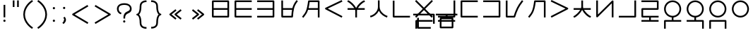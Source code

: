 SplineFontDB: 3.0
FontName: Untitled1
FullName: Untitled1
FamilyName: Untitled1
Weight: Regular
Copyright: Copyright (c) 2019, Jack
UComments: "2019-8-23: Created with FontForge (http://fontforge.org)"
Version: 001.000
ItalicAngle: 0
UnderlinePosition: -200
UnderlineWidth: 25
Ascent: 850
Descent: 150
InvalidEm: 0
LayerCount: 2
Layer: 0 0 "Back" 1
Layer: 1 0 "Fore" 0
XUID: [1021 647 -312734098 29385]
StyleMap: 0x0000
FSType: 0
OS2Version: 0
OS2_WeightWidthSlopeOnly: 0
OS2_UseTypoMetrics: 1
CreationTime: 1566577596
ModificationTime: 1567358227
OS2TypoAscent: 0
OS2TypoAOffset: 1
OS2TypoDescent: 0
OS2TypoDOffset: 1
OS2TypoLinegap: 90
OS2WinAscent: 0
OS2WinAOffset: 1
OS2WinDescent: 0
OS2WinDOffset: 1
HheadAscent: 0
HheadAOffset: 1
HheadDescent: 0
HheadDOffset: 1
Lookup: 6 0 0 "semivowels" { "semivowels contextual 0"  "semivowels contextual 1"  } ['liga' ('latn' <'dflt' > 'DFLT' <'dflt' > ) ]
Lookup: 1 0 0 "Single Substitution lookup 1" { "Single Substitution lookup 1 subtable"  } []
Lookup: 1 0 0 "Single Substitution lookup 2" { "Single Substitution lookup 2 subtable"  } []
Lookup: 4 0 1 "diphthongs" { "diphthongs subtable"  } ['liga' ('latn' <'dflt' > 'DFLT' <'dflt' > ) ]
Lookup: 6 0 0 "ccv_c2" { "ccv_c2 contextual 0"  "ccv_c2 contextual 1"  "ccv_c2 contextual 2"  "ccv_c2 contextual 3"  "ccv_c2 contextual 4"  "ccv_c2 contextual 5"  "ccv_c2 contextual 6"  "ccv_c2 contextual 7"  "ccv_c2 contextual 8"  "ccv_c2 contextual 9"  "ccv_c2 contextual 10"  "ccv_c2 contextual 11"  "ccv_c2 contextual 12"  "ccv_c2 contextual 13"  "ccv_c2 contextual 14"  "ccv_c2 contextual 15"  "ccv_c2 contextual 16"  "ccv_c2 contextual 17"  "ccv_c2 contextual 18"  "ccv_c2 contextual 19"  "ccv_c2 contextual 20"  "ccv_c2 contextual 21"  "ccv_c2 contextual 22"  "ccv_c2 contextual 23"  "ccv_c2 contextual 24"  "ccv_c2 contextual 25"  "ccv_c2 contextual 26"  "ccv_c2 contextual 27"  "ccv_c2 contextual 28"  "ccv_c2 contextual 29"  "ccv_c2 contextual 30"  "ccv_c2 contextual 31"  "ccv_c2 contextual 32"  "ccv_c2 contextual 33"  "ccv_c2 contextual 34"  "ccv_c2 contextual 35"  "ccv_c2 contextual 36"  "ccv_c2 contextual 37"  "ccv_c2 contextual 38"  "ccv_c2 contextual 39"  "ccv_c2 contextual 40"  "ccv_c2 contextual 41"  "ccv_c2 contextual 42"  "ccv_c2 contextual 43"  "ccv_c2 contextual 44"  "ccv_c2 contextual 45"  "ccv_c2 contextual 46"  "ccv_c2 contextual 47"  "ccv_c2 contextual 48"  } ['liga' ('latn' <'dflt' > 'DFLT' <'dflt' > ) ]
Lookup: 1 0 0 "Single Substitution lookup 5" { "Single Substitution lookup 5 subtable"  } []
Lookup: 1 0 0 "Single Substitution lookup 6" { "Single Substitution lookup 6 subtable"  } []
Lookup: 1 0 0 "Single Substitution lookup 7" { "Single Substitution lookup 7 subtable"  } []
Lookup: 1 0 0 "Single Substitution lookup 8" { "Single Substitution lookup 8 subtable"  } []
Lookup: 1 0 0 "Single Substitution lookup 9" { "Single Substitution lookup 9 subtable"  } []
Lookup: 1 0 0 "Single Substitution lookup 10" { "Single Substitution lookup 10 subtable"  } []
Lookup: 1 0 0 "Single Substitution lookup 11" { "Single Substitution lookup 11 subtable"  } []
Lookup: 1 0 0 "Single Substitution lookup 12" { "Single Substitution lookup 12 subtable"  } []
Lookup: 1 0 0 "Single Substitution lookup 13" { "Single Substitution lookup 13 subtable"  } []
Lookup: 1 0 0 "Single Substitution lookup 14" { "Single Substitution lookup 14 subtable"  } []
Lookup: 1 0 0 "Single Substitution lookup 15" { "Single Substitution lookup 15 subtable"  } []
Lookup: 1 0 0 "Single Substitution lookup 16" { "Single Substitution lookup 16 subtable"  } []
Lookup: 1 0 0 "Single Substitution lookup 17" { "Single Substitution lookup 17 subtable"  } []
Lookup: 1 0 0 "Single Substitution lookup 18" { "Single Substitution lookup 18 subtable"  } []
Lookup: 1 0 0 "Single Substitution lookup 19" { "Single Substitution lookup 19 subtable"  } []
Lookup: 1 0 0 "Single Substitution lookup 20" { "Single Substitution lookup 20 subtable"  } []
Lookup: 1 0 0 "Single Substitution lookup 21" { "Single Substitution lookup 21 subtable"  } []
Lookup: 1 0 0 "Single Substitution lookup 22" { "Single Substitution lookup 22 subtable"  } []
Lookup: 1 0 0 "Single Substitution lookup 23" { "Single Substitution lookup 23 subtable"  } []
Lookup: 1 0 0 "Single Substitution lookup 24" { "Single Substitution lookup 24 subtable"  } []
Lookup: 1 0 0 "Single Substitution lookup 25" { "Single Substitution lookup 25 subtable"  } []
Lookup: 1 0 0 "Single Substitution lookup 26" { "Single Substitution lookup 26 subtable"  } []
Lookup: 1 0 0 "Single Substitution lookup 27" { "Single Substitution lookup 27 subtable"  } []
Lookup: 1 0 0 "Single Substitution lookup 28" { "Single Substitution lookup 28 subtable"  } []
Lookup: 1 0 0 "Single Substitution lookup 29" { "Single Substitution lookup 29 subtable"  } []
Lookup: 1 0 0 "Single Substitution lookup 30" { "Single Substitution lookup 30 subtable"  } []
Lookup: 1 0 0 "Single Substitution lookup 31" { "Single Substitution lookup 31 subtable"  } []
Lookup: 1 0 0 "Single Substitution lookup 32" { "Single Substitution lookup 32 subtable"  } []
Lookup: 1 0 0 "Single Substitution lookup 33" { "Single Substitution lookup 33 subtable"  } []
Lookup: 1 0 0 "Single Substitution lookup 34" { "Single Substitution lookup 34 subtable"  } []
Lookup: 1 0 0 "Single Substitution lookup 35" { "Single Substitution lookup 35 subtable"  } []
Lookup: 1 0 0 "Single Substitution lookup 36" { "Single Substitution lookup 36 subtable"  } []
Lookup: 1 0 0 "Single Substitution lookup 37" { "Single Substitution lookup 37 subtable"  } []
Lookup: 1 0 0 "Single Substitution lookup 38" { "Single Substitution lookup 38 subtable"  } []
Lookup: 1 0 0 "Single Substitution lookup 39" { "Single Substitution lookup 39 subtable"  } []
Lookup: 1 0 0 "Single Substitution lookup 40" { "Single Substitution lookup 40 subtable"  } []
Lookup: 1 0 0 "Single Substitution lookup 41" { "Single Substitution lookup 41 subtable"  } []
Lookup: 1 0 0 "Single Substitution lookup 42" { "Single Substitution lookup 42 subtable"  } []
Lookup: 1 0 0 "Single Substitution lookup 43" { "Single Substitution lookup 43 subtable"  } []
Lookup: 1 0 0 "Single Substitution lookup 44" { "Single Substitution lookup 44 subtable"  } []
Lookup: 1 0 0 "Single Substitution lookup 45" { "Single Substitution lookup 45 subtable"  } []
Lookup: 1 0 0 "Single Substitution lookup 46" { "Single Substitution lookup 46 subtable"  } []
Lookup: 1 0 0 "Single Substitution lookup 47" { "Single Substitution lookup 47 subtable"  } []
Lookup: 1 0 0 "Single Substitution lookup 48" { "Single Substitution lookup 48 subtable"  } []
Lookup: 1 0 0 "Single Substitution lookup 49" { "Single Substitution lookup 49 subtable"  } []
Lookup: 1 0 0 "Single Substitution lookup 50" { "Single Substitution lookup 50 subtable"  } []
Lookup: 1 0 0 "Single Substitution lookup 51" { "Single Substitution lookup 51 subtable"  } []
Lookup: 1 0 0 "Single Substitution lookup 52" { "Single Substitution lookup 52 subtable"  } []
Lookup: 6 0 0 "ccv_c1" { "ccv_c1 subtable"  } ['liga' ('latn' <'dflt' > 'DFLT' <'dflt' > ) ]
Lookup: 1 0 0 "Single Substitution lookup 54" { "Single Substitution lookup 54 subtable"  } []
Lookup: 6 0 0 "cvc_c1" { "cvc_c1 contextual 0"  "cvc_c1 contextual 1"  } ['liga' ('latn' <'dflt' > 'DFLT' <'dflt' > ) ]
Lookup: 1 0 0 "Single Substitution lookup 56" { "Single Substitution lookup 56 subtable"  } []
Lookup: 6 0 0 "cvc_v" { "cvc_v subtable"  } ['liga' ('latn' <'dflt' > 'DFLT' <'dflt' > ) ]
Lookup: 1 0 0 "Single Substitution lookup 58" { "Single Substitution lookup 58 subtable"  } []
Lookup: 6 0 0 "cvc_c3" { "cvc_c3 subtable"  } ['liga' ('latn' <'dflt' > 'DFLT' <'dflt' > ) ]
Lookup: 1 0 0 "Single Substitution lookup 60" { "Single Substitution lookup 60 subtable"  } []
Lookup: 6 0 0 "cv_v" { "cv_v subtable"  } ['liga' ('latn' <'dflt' > 'DFLT' <'dflt' > ) ]
Lookup: 1 0 0 "Single Substitution lookup 62" { "Single Substitution lookup 62 subtable"  } []
Lookup: 6 0 0 "denpabuCV" { "denpabuCV contextual 0"  "denpabuCV contextual 1"  "denpabuCV contextual 2"  } ['liga' ('latn' <'dflt' > 'DFLT' <'dflt' > ) ]
Lookup: 1 0 0 "Single Substitution lookup 64" { "Single Substitution lookup 64 subtable"  } []
Lookup: 6 0 0 "denpabuC" { "denpabuC subtable"  } ['liga' ('latn' <'dflt' > 'DFLT' <'dflt' > ) ]
Lookup: 1 0 0 "Single Substitution lookup 66" { "Single Substitution lookup 66 subtable"  } []
Lookup: 6 0 0 "ccv_v" { "ccv_v contextual 0"  "ccv_v contextual 1"  } ['liga' ('latn' <'dflt' > 'DFLT' <'dflt' > ) ]
Lookup: 1 0 0 "Single Substitution lookup 68" { "Single Substitution lookup 68 subtable"  } []
Lookup: 1 0 0 "Single Substitution lookup 69" { "Single Substitution lookup 69 subtable"  } []
Lookup: 6 0 0 "cvd_c" { "cvd_c subtable"  } ['liga' ('latn' <'dflt' > 'DFLT' <'dflt' > ) ]
Lookup: 1 0 0 "Single Substitution lookup 71" { "Single Substitution lookup 71 subtable"  } []
Lookup: 6 0 0 "cvd_v" { "cvd_v subtable"  } ['liga' ('latn' <'dflt' > 'DFLT' <'dflt' > ) ]
Lookup: 1 0 0 "Single Substitution lookup 73" { "Single Substitution lookup 73 subtable"  } []
Lookup: 6 0 0 "cvd_d" { "cvd_d subtable"  } ['liga' ('latn' <'dflt' > 'DFLT' <'dflt' > ) ]
Lookup: 1 0 0 "Single Substitution lookup 75" { "Single Substitution lookup 75 subtable"  } []
Lookup: 6 0 0 "dvc_d" { "dvc_d contextual 0"  "dvc_d contextual 1"  "dvc_d contextual 2"  } ['liga' ('latn' <'dflt' > 'DFLT' <'dflt' > ) ]
Lookup: 1 0 0 "Single Substitution lookup 77" { "Single Substitution lookup 77 subtable"  } []
Lookup: 1 0 0 "Single Substitution lookup 78" { "Single Substitution lookup 78 subtable"  } []
Lookup: 6 0 0 "dvc_v" { "dvc_v contextual 0"  "dvc_v contextual 1"  } ['liga' ('latn' <'dflt' > 'DFLT' <'dflt' > ) ]
Lookup: 1 0 0 "Single Substitution lookup 80" { "Single Substitution lookup 80 subtable"  } []
Lookup: 6 0 0 "dvc_c" { "dvc_c subtable"  } ['liga' ('latn' <'dflt' > 'DFLT' <'dflt' > ) ]
Lookup: 1 0 0 "Single Substitution lookup 82" { "Single Substitution lookup 82 subtable"  } []
Lookup: 4 0 1 "Vdenpabu" { "Vdenpabu subtable"  } ['liga' ('latn' <'dflt' > 'DFLT' <'dflt' > ) ]
Lookup: 260 0 0 "Above" { "Above-1"  } ['mark' ('DFLT' <'dflt' > 'latn' <'ROM ' 'TRK ' 'dflt' > ) ]
MarkAttachClasses: 1
DEI: 91125
ChainSub2: coverage "dvc_c subtable" 0 0 0 1
 1 1 0
  Coverage: 60 py ty ky fy ly sy cy my xy by dy gy vy ry zy jy ny yhy iy uy
  BCoverage: 83 abu.cvc ebu.cvc ibu.cvc obu.cvc ubu.cvc ybu.cvc aibu.cvc eibu.cvc oibu.cvc aubu.cvc
 1
  SeqLookup: 0 "Single Substitution lookup 82"
EndFPST
ChainSub2: coverage "dvc_v contextual 1" 0 0 0 1
 1 0 1
  Coverage: 43 abu ebu ibu obu ubu ybu aibu eibu oibu aubu
  FCoverage: 60 py ty ky fy ly sy cy my xy by dy gy vy ry zy jy ny yhy iy uy
 1
  SeqLookup: 0 "Single Substitution lookup 80"
EndFPST
ChainSub2: coverage "dvc_v contextual 0" 0 0 0 1
 1 0 2
  Coverage: 43 abu ebu ibu obu ubu ybu aibu eibu oibu aubu
  FCoverage: 60 py ty ky fy ly sy cy my xy by dy gy vy ry zy jy ny yhy iy uy
  FCoverage: 73 abu.cv ebu.cv ibu.cv obu.cv ubu.cv ybu.cv aibu.cv eibu.cv oibu.cv aubu.cv
 0
EndFPST
ChainSub2: coverage "dvc_d contextual 2" 0 0 0 1
 1 0 2
  Coverage: 7 slakabu
  FCoverage: 43 abu ebu ibu obu ubu ybu aibu eibu oibu aubu
  FCoverage: 60 py ty ky fy ly sy cy my xy by dy gy vy ry zy jy ny yhy iy uy
 1
  SeqLookup: 0 "Single Substitution lookup 78"
EndFPST
ChainSub2: coverage "dvc_d contextual 1" 0 0 0 1
 1 0 2
  Coverage: 7 denpabu
  FCoverage: 43 abu ebu ibu obu ubu ybu aibu eibu oibu aubu
  FCoverage: 60 py ty ky fy ly sy cy my xy by dy gy vy ry zy jy ny yhy iy uy
 1
  SeqLookup: 0 "Single Substitution lookup 77"
EndFPST
ChainSub2: coverage "dvc_d contextual 0" 0 0 0 1
 1 0 3
  Coverage: 7 denpabu
  FCoverage: 43 abu ebu ibu obu ubu ybu aibu eibu oibu aubu
  FCoverage: 60 py ty ky fy ly sy cy my xy by dy gy vy ry zy jy ny yhy iy uy
  FCoverage: 73 abu.cv ebu.cv ibu.cv obu.cv ubu.cv ybu.cv aibu.cv eibu.cv oibu.cv aubu.cv
 0
EndFPST
ChainSub2: coverage "cvd_d subtable" 0 0 0 1
 1 2 0
  Coverage: 7 denpabu
  BCoverage: 83 abu.cvc ebu.cvc ibu.cvc obu.cvc ubu.cvc ybu.cvc aibu.cvc eibu.cvc oibu.cvc aubu.cvc
  BCoverage: 180 py.cvc.1 ty.cvc.1 ky.cvc.1 fy.cvc.1 ly.cvc.1 sy.cvc.1 cy.cvc.1 my.cvc.1 xy.cvc.1 by.cvc.1 dy.cvc.1 gy.cvc.1 vy.cvc.1 ry.cvc.1 zy.cvc.1 jy.cvc.1 ny.cvc.1 yhy.cvc.1 iy.cvc.1 uy.cvc.1
 1
  SeqLookup: 0 "Single Substitution lookup 75"
EndFPST
ChainSub2: coverage "cvd_v subtable" 0 0 0 1
 1 1 1
  Coverage: 73 abu.cv ebu.cv ibu.cv obu.cv ubu.cv ybu.cv aibu.cv eibu.cv oibu.cv aubu.cv
  BCoverage: 180 py.cvc.1 ty.cvc.1 ky.cvc.1 fy.cvc.1 ly.cvc.1 sy.cvc.1 cy.cvc.1 my.cvc.1 xy.cvc.1 by.cvc.1 dy.cvc.1 gy.cvc.1 vy.cvc.1 ry.cvc.1 zy.cvc.1 jy.cvc.1 ny.cvc.1 yhy.cvc.1 iy.cvc.1 uy.cvc.1
  FCoverage: 7 denpabu
 1
  SeqLookup: 0 "Single Substitution lookup 73"
EndFPST
ChainSub2: coverage "cvd_c subtable" 0 0 0 1
 1 0 2
  Coverage: 60 py ty ky fy ly sy cy my xy by dy gy vy ry zy jy ny yhy iy uy
  FCoverage: 73 abu.cv ebu.cv ibu.cv obu.cv ubu.cv ybu.cv aibu.cv eibu.cv oibu.cv aubu.cv
  FCoverage: 7 denpabu
 1
  SeqLookup: 0 "Single Substitution lookup 71"
EndFPST
ChainSub2: coverage "ccv_v contextual 1" 0 0 0 1
 1 1 0
  Coverage: 73 abu.cv ebu.cv ibu.cv obu.cv ubu.cv ybu.cv aibu.cv eibu.cv oibu.cv aubu.cv
  BCoverage: 180 py.ccv.2 ty.ccv.2 ky.ccv.2 fy.ccv.2 ly.ccv.2 sy.ccv.2 cy.ccv.2 my.ccv.2 xy.ccv.2 by.ccv.2 dy.ccv.2 gy.ccv.2 vy.ccv.2 ry.ccv.2 zy.ccv.2 jy.ccv.2 ny.ccv.2 yhy.ccv.2 iy.ccv.2 uy.ccv.2
 1
  SeqLookup: 0 "Single Substitution lookup 69"
EndFPST
ChainSub2: coverage "ccv_v contextual 0" 0 0 0 1
 1 1 0
  Coverage: 43 abu ebu ibu obu ubu ybu aibu eibu oibu aubu
  BCoverage: 180 py.ccv.2 ty.ccv.2 ky.ccv.2 fy.ccv.2 ly.ccv.2 sy.ccv.2 cy.ccv.2 my.ccv.2 xy.ccv.2 by.ccv.2 dy.ccv.2 gy.ccv.2 vy.ccv.2 ry.ccv.2 zy.ccv.2 jy.ccv.2 ny.ccv.2 yhy.ccv.2 iy.ccv.2 uy.ccv.2
 1
  SeqLookup: 0 "Single Substitution lookup 68"
EndFPST
ChainSub2: coverage "denpabuC subtable" 0 0 0 1
 1 0 1
  Coverage: 7 denpabu
  FCoverage: 180 py.ccv.2 ty.ccv.2 ky.ccv.2 fy.ccv.2 ly.ccv.2 sy.ccv.2 cy.ccv.2 my.ccv.2 xy.ccv.2 by.ccv.2 dy.ccv.2 gy.ccv.2 vy.ccv.2 ry.ccv.2 zy.ccv.2 jy.ccv.2 ny.ccv.2 yhy.ccv.2 iy.ccv.2 uy.ccv.2
 1
  SeqLookup: 0 "Single Substitution lookup 66"
EndFPST
ChainSub2: coverage "denpabuCV contextual 2" 0 0 0 1
 1 1 1
  Coverage: 60 py ty ky fy ly sy cy my xy by dy gy vy ry zy jy ny yhy iy uy
  BCoverage: 7 denpabu
  FCoverage: 73 abu.cv ebu.cv ibu.cv obu.cv ubu.cv ybu.cv aibu.cv eibu.cv oibu.cv aubu.cv
 1
  SeqLookup: 0 "Single Substitution lookup 64"
EndFPST
ChainSub2: glyph "denpabuCV contextual 1" 0 0 0 1
 String: 2 uy
 BString: 7 denpabu
 FString: 0 
 0
EndFPST
ChainSub2: glyph "denpabuCV contextual 0" 0 0 0 1
 String: 2 iy
 BString: 7 denpabu
 FString: 0 
 0
EndFPST
ChainSub2: coverage "cv_v subtable" 0 0 0 1
 1 1 0
  Coverage: 43 abu ebu ibu obu ubu ybu aibu eibu oibu aubu
  BCoverage: 60 py ty ky fy ly sy cy my xy by dy gy vy ry zy jy ny yhy iy uy
 1
  SeqLookup: 0 "Single Substitution lookup 62"
EndFPST
ChainSub2: coverage "cvc_c3 subtable" 0 0 0 1
 1 2 0
  Coverage: 60 py ty ky fy ly sy cy my xy by dy gy vy ry zy jy ny yhy iy uy
  BCoverage: 83 abu.cvc ebu.cvc ibu.cvc obu.cvc ubu.cvc ybu.cvc aibu.cvc eibu.cvc oibu.cvc aubu.cvc
  BCoverage: 180 py.cvc.1 ty.cvc.1 ky.cvc.1 fy.cvc.1 ly.cvc.1 sy.cvc.1 cy.cvc.1 my.cvc.1 xy.cvc.1 by.cvc.1 dy.cvc.1 gy.cvc.1 vy.cvc.1 ry.cvc.1 zy.cvc.1 jy.cvc.1 ny.cvc.1 yhy.cvc.1 iy.cvc.1 uy.cvc.1
 1
  SeqLookup: 0 "Single Substitution lookup 60"
EndFPST
ChainSub2: coverage "cvc_v subtable" 0 0 0 1
 1 1 1
  Coverage: 43 abu ebu ibu obu ubu ybu aibu eibu oibu aubu
  BCoverage: 180 py.cvc.1 ty.cvc.1 ky.cvc.1 fy.cvc.1 ly.cvc.1 sy.cvc.1 cy.cvc.1 my.cvc.1 xy.cvc.1 by.cvc.1 dy.cvc.1 gy.cvc.1 vy.cvc.1 ry.cvc.1 zy.cvc.1 jy.cvc.1 ny.cvc.1 yhy.cvc.1 iy.cvc.1 uy.cvc.1
  FCoverage: 60 py ty ky fy ly sy cy my xy by dy gy vy ry zy jy ny yhy iy uy
 1
  SeqLookup: 0 "Single Substitution lookup 58"
EndFPST
ChainSub2: coverage "cvc_c1 contextual 1" 0 0 0 1
 1 0 2
  Coverage: 60 py ty ky fy ly sy cy my xy by dy gy vy ry zy jy ny yhy iy uy
  FCoverage: 43 abu ebu ibu obu ubu ybu aibu eibu oibu aubu
  FCoverage: 60 py ty ky fy ly sy cy my xy by dy gy vy ry zy jy ny yhy iy uy
 1
  SeqLookup: 0 "Single Substitution lookup 56"
EndFPST
ChainSub2: coverage "cvc_c1 contextual 0" 0 0 0 1
 1 0 3
  Coverage: 60 py ty ky fy ly sy cy my xy by dy gy vy ry zy jy ny yhy iy uy
  FCoverage: 43 abu ebu ibu obu ubu ybu aibu eibu oibu aubu
  FCoverage: 60 py ty ky fy ly sy cy my xy by dy gy vy ry zy jy ny yhy iy uy
  FCoverage: 43 abu ebu ibu obu ubu ybu aibu eibu oibu aubu
 0
EndFPST
ChainSub2: coverage "ccv_c1 subtable" 0 0 0 1
 1 0 1
  Coverage: 60 py ty ky fy ly sy cy my xy by dy gy vy ry zy jy ny yhy iy uy
  FCoverage: 180 py.ccv.2 ty.ccv.2 ky.ccv.2 fy.ccv.2 ly.ccv.2 sy.ccv.2 cy.ccv.2 my.ccv.2 xy.ccv.2 by.ccv.2 dy.ccv.2 gy.ccv.2 vy.ccv.2 ry.ccv.2 zy.ccv.2 jy.ccv.2 ny.ccv.2 yhy.ccv.2 iy.ccv.2 uy.ccv.2
 1
  SeqLookup: 0 "Single Substitution lookup 54"
EndFPST
ChainSub2: coverage "ccv_c2 contextual 48" 0 0 0 1
 1 1 1
  Coverage: 2 ry
  BCoverage: 2 xy
  FCoverage: 43 abu ebu ibu obu ubu ybu aibu eibu oibu aubu
 1
  SeqLookup: 0 "Single Substitution lookup 52"
EndFPST
ChainSub2: coverage "ccv_c2 contextual 47" 0 0 0 1
 1 1 1
  Coverage: 2 ly
  BCoverage: 2 xy
  FCoverage: 43 abu ebu ibu obu ubu ybu aibu eibu oibu aubu
 1
  SeqLookup: 0 "Single Substitution lookup 51"
EndFPST
ChainSub2: coverage "ccv_c2 contextual 46" 0 0 0 1
 1 1 1
  Coverage: 2 ry
  BCoverage: 2 my
  FCoverage: 43 abu ebu ibu obu ubu ybu aibu eibu oibu aubu
 1
  SeqLookup: 0 "Single Substitution lookup 50"
EndFPST
ChainSub2: coverage "ccv_c2 contextual 45" 0 0 0 1
 1 1 1
  Coverage: 2 ly
  BCoverage: 2 my
  FCoverage: 43 abu ebu ibu obu ubu ybu aibu eibu oibu aubu
 1
  SeqLookup: 0 "Single Substitution lookup 49"
EndFPST
ChainSub2: coverage "ccv_c2 contextual 44" 0 0 0 1
 1 1 1
  Coverage: 2 ry
  BCoverage: 2 gy
  FCoverage: 43 abu ebu ibu obu ubu ybu aibu eibu oibu aubu
 1
  SeqLookup: 0 "Single Substitution lookup 48"
EndFPST
ChainSub2: coverage "ccv_c2 contextual 43" 0 0 0 1
 1 1 1
  Coverage: 2 ly
  BCoverage: 2 gy
  FCoverage: 43 abu ebu ibu obu ubu ybu aibu eibu oibu aubu
 1
  SeqLookup: 0 "Single Substitution lookup 47"
EndFPST
ChainSub2: coverage "ccv_c2 contextual 42" 0 0 0 1
 1 1 1
  Coverage: 2 zy
  BCoverage: 2 dy
  FCoverage: 43 abu ebu ibu obu ubu ybu aibu eibu oibu aubu
 1
  SeqLookup: 0 "Single Substitution lookup 46"
EndFPST
ChainSub2: coverage "ccv_c2 contextual 41" 0 0 0 1
 1 1 1
  Coverage: 2 ry
  BCoverage: 2 dy
  FCoverage: 43 abu ebu ibu obu ubu ybu aibu eibu oibu aubu
 1
  SeqLookup: 0 "Single Substitution lookup 45"
EndFPST
ChainSub2: coverage "ccv_c2 contextual 40" 0 0 0 1
 1 1 1
  Coverage: 2 jy
  BCoverage: 2 dy
  FCoverage: 43 abu ebu ibu obu ubu ybu aibu eibu oibu aubu
 1
  SeqLookup: 0 "Single Substitution lookup 44"
EndFPST
ChainSub2: coverage "ccv_c2 contextual 39" 0 0 0 1
 1 1 1
  Coverage: 2 ry
  BCoverage: 2 ky
  FCoverage: 43 abu ebu ibu obu ubu ybu aibu eibu oibu aubu
 1
  SeqLookup: 0 "Single Substitution lookup 43"
EndFPST
ChainSub2: coverage "ccv_c2 contextual 38" 0 0 0 1
 1 1 1
  Coverage: 2 ly
  BCoverage: 2 ky
  FCoverage: 43 abu ebu ibu obu ubu ybu aibu eibu oibu aubu
 1
  SeqLookup: 0 "Single Substitution lookup 42"
EndFPST
ChainSub2: coverage "ccv_c2 contextual 37" 0 0 0 1
 1 1 1
  Coverage: 2 sy
  BCoverage: 2 ty
  FCoverage: 43 abu ebu ibu obu ubu ybu aibu eibu oibu aubu
 1
  SeqLookup: 0 "Single Substitution lookup 41"
EndFPST
ChainSub2: coverage "ccv_c2 contextual 36" 0 0 0 1
 1 1 1
  Coverage: 2 ry
  BCoverage: 2 ty
  FCoverage: 43 abu ebu ibu obu ubu ybu aibu eibu oibu aubu
 1
  SeqLookup: 0 "Single Substitution lookup 40"
EndFPST
ChainSub2: coverage "ccv_c2 contextual 35" 0 0 0 1
 1 1 1
  Coverage: 2 cy
  BCoverage: 2 ty
  FCoverage: 43 abu ebu ibu obu ubu ybu aibu eibu oibu aubu
 1
  SeqLookup: 0 "Single Substitution lookup 39"
EndFPST
ChainSub2: coverage "ccv_c2 contextual 34" 0 0 0 1
 1 1 1
  Coverage: 2 my
  BCoverage: 2 zy
  FCoverage: 43 abu ebu ibu obu ubu ybu aibu eibu oibu aubu
 1
  SeqLookup: 0 "Single Substitution lookup 38"
EndFPST
ChainSub2: coverage "ccv_c2 contextual 33" 0 0 0 1
 1 1 1
  Coverage: 2 gy
  BCoverage: 2 zy
  FCoverage: 43 abu ebu ibu obu ubu ybu aibu eibu oibu aubu
 1
  SeqLookup: 0 "Single Substitution lookup 37"
EndFPST
ChainSub2: coverage "ccv_c2 contextual 32" 0 0 0 1
 1 1 1
  Coverage: 2 dy
  BCoverage: 2 zy
  FCoverage: 43 abu ebu ibu obu ubu ybu aibu eibu oibu aubu
 1
  SeqLookup: 0 "Single Substitution lookup 36"
EndFPST
ChainSub2: coverage "ccv_c2 contextual 31" 0 0 0 1
 1 1 1
  Coverage: 2 vy
  BCoverage: 2 zy
  FCoverage: 43 abu ebu ibu obu ubu ybu aibu eibu oibu aubu
 1
  SeqLookup: 0 "Single Substitution lookup 35"
EndFPST
ChainSub2: coverage "ccv_c2 contextual 30" 0 0 0 1
 1 1 1
  Coverage: 2 by
  BCoverage: 2 zy
  FCoverage: 43 abu ebu ibu obu ubu ybu aibu eibu oibu aubu
 1
  SeqLookup: 0 "Single Substitution lookup 34"
EndFPST
ChainSub2: coverage "ccv_c2 contextual 29" 0 0 0 1
 1 1 1
  Coverage: 2 ry
  BCoverage: 2 sy
  FCoverage: 43 abu ebu ibu obu ubu ybu aibu eibu oibu aubu
 1
  SeqLookup: 0 "Single Substitution lookup 33"
EndFPST
ChainSub2: coverage "ccv_c2 contextual 28" 0 0 0 1
 1 1 1
  Coverage: 2 ly
  BCoverage: 2 sy
  FCoverage: 43 abu ebu ibu obu ubu ybu aibu eibu oibu aubu
 1
  SeqLookup: 0 "Single Substitution lookup 32"
EndFPST
ChainSub2: coverage "ccv_c2 contextual 27" 0 0 0 1
 1 1 1
  Coverage: 2 ny
  BCoverage: 2 sy
  FCoverage: 43 abu ebu ibu obu ubu ybu aibu eibu oibu aubu
 1
  SeqLookup: 0 "Single Substitution lookup 31"
EndFPST
ChainSub2: coverage "ccv_c2 contextual 26" 0 0 0 1
 1 1 1
  Coverage: 2 my
  BCoverage: 2 sy
  FCoverage: 43 abu ebu ibu obu ubu ybu aibu eibu oibu aubu
 1
  SeqLookup: 0 "Single Substitution lookup 30"
EndFPST
ChainSub2: coverage "ccv_c2 contextual 25" 0 0 0 1
 1 1 1
  Coverage: 2 ky
  BCoverage: 2 sy
  FCoverage: 43 abu ebu ibu obu ubu ybu aibu eibu oibu aubu
 1
  SeqLookup: 0 "Single Substitution lookup 29"
EndFPST
ChainSub2: coverage "ccv_c2 contextual 24" 0 0 0 1
 1 1 1
  Coverage: 2 ty
  BCoverage: 2 sy
  FCoverage: 43 abu ebu ibu obu ubu ybu aibu eibu oibu aubu
 1
  SeqLookup: 0 "Single Substitution lookup 28"
EndFPST
ChainSub2: coverage "ccv_c2 contextual 23" 0 0 0 1
 1 1 1
  Coverage: 2 fy
  BCoverage: 2 sy
  FCoverage: 43 abu ebu ibu obu ubu ybu aibu eibu oibu aubu
 1
  SeqLookup: 0 "Single Substitution lookup 27"
EndFPST
ChainSub2: coverage "ccv_c2 contextual 22" 0 0 0 1
 1 1 1
  Coverage: 2 py
  BCoverage: 2 sy
  FCoverage: 43 abu ebu ibu obu ubu ybu aibu eibu oibu aubu
 1
  SeqLookup: 0 "Single Substitution lookup 26"
EndFPST
ChainSub2: coverage "ccv_c2 contextual 21" 0 0 0 1
 1 1 1
  Coverage: 2 my
  BCoverage: 2 jy
  FCoverage: 43 abu ebu ibu obu ubu ybu aibu eibu oibu aubu
 1
  SeqLookup: 0 "Single Substitution lookup 25"
EndFPST
ChainSub2: coverage "ccv_c2 contextual 20" 0 0 0 1
 1 1 1
  Coverage: 2 gy
  BCoverage: 2 jy
  FCoverage: 43 abu ebu ibu obu ubu ybu aibu eibu oibu aubu
 1
  SeqLookup: 0 "Single Substitution lookup 24"
EndFPST
ChainSub2: coverage "ccv_c2 contextual 19" 0 0 0 1
 1 1 1
  Coverage: 2 dy
  BCoverage: 2 jy
  FCoverage: 43 abu ebu ibu obu ubu ybu aibu eibu oibu aubu
 1
  SeqLookup: 0 "Single Substitution lookup 23"
EndFPST
ChainSub2: coverage "ccv_c2 contextual 18" 0 0 0 1
 1 1 1
  Coverage: 2 vy
  BCoverage: 2 jy
  FCoverage: 43 abu ebu ibu obu ubu ybu aibu eibu oibu aubu
 1
  SeqLookup: 0 "Single Substitution lookup 22"
EndFPST
ChainSub2: coverage "ccv_c2 contextual 17" 0 0 0 1
 1 1 1
  Coverage: 2 by
  BCoverage: 2 jy
  FCoverage: 43 abu ebu ibu obu ubu ybu aibu eibu oibu aubu
 1
  SeqLookup: 0 "Single Substitution lookup 21"
EndFPST
ChainSub2: coverage "ccv_c2 contextual 16" 0 0 0 1
 1 1 1
  Coverage: 2 ry
  BCoverage: 2 cy
  FCoverage: 43 abu ebu ibu obu ubu ybu aibu eibu oibu aubu
 1
  SeqLookup: 0 "Single Substitution lookup 20"
EndFPST
ChainSub2: coverage "ccv_c2 contextual 15" 0 0 0 1
 1 1 1
  Coverage: 2 ly
  BCoverage: 2 cy
  FCoverage: 43 abu ebu ibu obu ubu ybu aibu eibu oibu aubu
 1
  SeqLookup: 0 "Single Substitution lookup 19"
EndFPST
ChainSub2: coverage "ccv_c2 contextual 14" 0 0 0 1
 1 1 1
  Coverage: 2 ny
  BCoverage: 2 cy
  FCoverage: 43 abu ebu ibu obu ubu ybu aibu eibu oibu aubu
 1
  SeqLookup: 0 "Single Substitution lookup 18"
EndFPST
ChainSub2: coverage "ccv_c2 contextual 13" 0 0 0 1
 1 1 1
  Coverage: 2 my
  BCoverage: 2 cy
  FCoverage: 43 abu ebu ibu obu ubu ybu aibu eibu oibu aubu
 1
  SeqLookup: 0 "Single Substitution lookup 17"
EndFPST
ChainSub2: coverage "ccv_c2 contextual 12" 0 0 0 1
 1 1 1
  Coverage: 2 ky
  BCoverage: 2 cy
  FCoverage: 43 abu ebu ibu obu ubu ybu aibu eibu oibu aubu
 1
  SeqLookup: 0 "Single Substitution lookup 16"
EndFPST
ChainSub2: coverage "ccv_c2 contextual 11" 0 0 0 1
 1 1 1
  Coverage: 2 ty
  BCoverage: 2 cy
  FCoverage: 43 abu ebu ibu obu ubu ybu aibu eibu oibu aubu
 1
  SeqLookup: 0 "Single Substitution lookup 15"
EndFPST
ChainSub2: coverage "ccv_c2 contextual 10" 0 0 0 1
 1 1 1
  Coverage: 2 fy
  BCoverage: 2 cy
  FCoverage: 43 abu ebu ibu obu ubu ybu aibu eibu oibu aubu
 1
  SeqLookup: 0 "Single Substitution lookup 14"
EndFPST
ChainSub2: coverage "ccv_c2 contextual 9" 0 0 0 1
 1 1 1
  Coverage: 2 py
  BCoverage: 2 cy
  FCoverage: 43 abu ebu ibu obu ubu ybu aibu eibu oibu aubu
 1
  SeqLookup: 0 "Single Substitution lookup 13"
EndFPST
ChainSub2: coverage "ccv_c2 contextual 8" 0 0 0 1
 1 1 1
  Coverage: 2 ry
  BCoverage: 2 vy
  FCoverage: 43 abu ebu ibu obu ubu ybu aibu eibu oibu aubu
 1
  SeqLookup: 0 "Single Substitution lookup 12"
EndFPST
ChainSub2: coverage "ccv_c2 contextual 7" 0 0 0 1
 1 1 1
  Coverage: 2 ly
  BCoverage: 2 vy
  FCoverage: 43 abu ebu ibu obu ubu ybu aibu eibu oibu aubu
 1
  SeqLookup: 0 "Single Substitution lookup 11"
EndFPST
ChainSub2: coverage "ccv_c2 contextual 6" 0 0 0 1
 1 1 1
  Coverage: 2 ry
  BCoverage: 2 by
  FCoverage: 43 abu ebu ibu obu ubu ybu aibu eibu oibu aubu
 1
  SeqLookup: 0 "Single Substitution lookup 10"
EndFPST
ChainSub2: coverage "ccv_c2 contextual 5" 0 0 0 1
 1 1 1
  Coverage: 2 ly
  BCoverage: 2 by
  FCoverage: 43 abu ebu ibu obu ubu ybu aibu eibu oibu aubu
 1
  SeqLookup: 0 "Single Substitution lookup 9"
EndFPST
ChainSub2: coverage "ccv_c2 contextual 4" 0 0 0 1
 1 1 1
  Coverage: 2 ry
  BCoverage: 2 fy
  FCoverage: 43 abu ebu ibu obu ubu ybu aibu eibu oibu aubu
 1
  SeqLookup: 0 "Single Substitution lookup 8"
EndFPST
ChainSub2: coverage "ccv_c2 contextual 3" 0 0 0 1
 1 1 1
  Coverage: 2 ly
  BCoverage: 2 fy
  FCoverage: 43 abu ebu ibu obu ubu ybu aibu eibu oibu aubu
 1
  SeqLookup: 0 "Single Substitution lookup 7"
EndFPST
ChainSub2: coverage "ccv_c2 contextual 2" 0 0 0 1
 1 1 1
  Coverage: 2 ry
  BCoverage: 2 py
  FCoverage: 43 abu ebu ibu obu ubu ybu aibu eibu oibu aubu
 1
  SeqLookup: 0 "Single Substitution lookup 6"
EndFPST
ChainSub2: coverage "ccv_c2 contextual 1" 0 0 0 1
 1 1 1
  Coverage: 2 ly
  BCoverage: 2 py
  FCoverage: 43 abu ebu ibu obu ubu ybu aibu eibu oibu aubu
 1
  SeqLookup: 0 "Single Substitution lookup 5"
EndFPST
ChainSub2: coverage "ccv_c2 contextual 0" 0 0 0 1
 1 3 0
  Coverage: 60 py ty ky fy ly sy cy my xy by dy gy vy ry zy jy ny yhy iy uy
  BCoverage: 60 py ty ky fy ly sy cy my xy by dy gy vy ry zy jy ny yhy iy uy
  BCoverage: 43 abu ebu ibu obu ubu ybu aibu eibu oibu aubu
  BCoverage: 60 py ty ky fy ly sy cy my xy by dy gy vy ry zy jy ny yhy iy uy
 0
EndFPST
ChainSub2: coverage "semivowels contextual 1" 0 0 0 1
 1 0 1
  Coverage: 3 ubu
  FCoverage: 23 abu ebu ibu obu ubu ybu
 1
  SeqLookup: 0 "Single Substitution lookup 2"
EndFPST
ChainSub2: coverage "semivowels contextual 0" 0 0 0 1
 1 0 1
  Coverage: 3 ibu
  FCoverage: 23 abu ebu ibu obu ubu ybu
 1
  SeqLookup: 0 "Single Substitution lookup 1"
EndFPST
GaspTable: 1 65535 1 1
Encoding: Custom
UnicodeInterp: none
NameList: AGL For New Fonts
DisplaySize: -96
AntiAlias: 1
FitToEm: 0
WinInfo: 0 16 7
BeginPrivate: 0
EndPrivate
Grid
708 -113 m 25
 708 136 l 25
 104 136 l 9
 104 -113 l 1049
679 -16 m 1
 132 -16 l 0
 405 -16 l 1025
588 832 m 25
 588 285 l 1049
224 832 m 25
 224 285 l 1049
708 832 m 25
 708 285 l 1049
468 285 m 25
 468 832 l 1049
345 285 m 25
 345 832 l 1049
104 832 m 25
 104 285 l 1049
55 52 m 25
 195 52 l 1
 616 52 l 1
 756 52 l 1049
195 217 m 25
 616 217 l 25
 616 -113 l 25
 195 -113 l 25
 195 217 l 25
195 667 m 25
 615 667 l 1049
195 832 m 25
 195 503 l 25
 616 503 l 25
 616 832 l 25
 195 832 l 25
-1096 360 m 0
 2201 360 l 1024
  Named: "lower-mid"
405 832 m 0
 405 -16 l 0
 405 -113 l 1024
  Named: "mid"
-1099 559 m 0
 2198 559 l 1024
  Named: "mid"
756 1659 m 0
 756 -539 l 1024
  Named: "curve-right"
679 832 m 0
 679 -113 l 1024
  Named: "block-right"
55 1659 m 0
 55 -539 l 1024
  Named: "curve-left"
132 832 m 0
 132 -113 l 1024
  Named: "block-left"
EndSplineSet
AnchorClass2: "Above" "Above-1"
BeginChars: 528 160

StartChar: ny
Encoding: 0 60256 0
Width: 810
VWidth: 2427
Flags: W
HStem: 254.945 60<161.868 649.121> 528.571 60<161.868 649.121> 802.198 60<161.868 649.121>
VStem: 101.868 60<314.945 528.571 588.571 802.198> 649.121 60<314.945 528.571 588.571 802.198>
AnchorPoint: "Above" 405 230 basechar 0
LayerCount: 2
Back
SplineSet
131.868164062 832.198242188 m 1
 679.12109375 832.198242188 l 1
 679.12109375 284.9453125 l 1
 131.868164062 284.9453125 l 1
 131.868164062 832.198242188 l 1
131.868164062 558.571289062 m 1
 679.12109375 558.571289062 l 1025
EndSplineSet
Fore
SplineSet
131.868164062 862.198242188 m 2
 679.12109375 862.198242188 l 2
 697.280139177 862.198242188 709.12109375 845.074127387 709.12109375 832.198242188 c 2
 709.12109375 588.571289062 l 1
 709.12109375 558.571289062 l 1
 709.12109375 528.571289062 l 1
 709.12109375 284.9453125 l 2
 709.12109375 266.786267073 691.996978949 254.9453125 679.12109375 254.9453125 c 2
 131.868164062 254.9453125 l 2
 113.709118636 254.9453125 101.868164062 272.069427301 101.868164062 284.9453125 c 2
 101.868164062 528.571289062 l 1
 101.868164062 558.571289062 l 1
 101.868164062 588.571289062 l 1
 101.868164062 832.198242188 l 2
 101.868164062 850.357287614 118.992278863 862.198242188 131.868164062 862.198242188 c 2
649.12109375 588.571289062 m 1
 649.12109375 802.198242188 l 1
 161.868164062 802.198242188 l 1
 161.868164062 588.571289062 l 1
 649.12109375 588.571289062 l 1
649.12109375 528.571289062 m 1
 161.868164062 528.571289062 l 1
 161.868164062 314.9453125 l 1
 649.12109375 314.9453125 l 1
 649.12109375 528.571289062 l 1
EndSplineSet
Substitution2: "Single Substitution lookup 82 subtable" ny.cvc.3
Substitution2: "Single Substitution lookup 71 subtable" ny.cvc.1
Substitution2: "Single Substitution lookup 64 subtable" ny.ccv.2
Substitution2: "Single Substitution lookup 60 subtable" ny.cvc.3
Substitution2: "Single Substitution lookup 56 subtable" ny.cvc.1
Substitution2: "Single Substitution lookup 54 subtable" ny.ccv.1
Substitution2: "Single Substitution lookup 31 subtable" ny.ccv.2
Substitution2: "Single Substitution lookup 18 subtable" ny.ccv.2
EndChar

StartChar: dy
Encoding: 1 60257 1
Width: 810
VWidth: 2427
Flags: W
HStem: 254.945 60<161.868 709.121> 528.571 60<161.868 709.121> 802.198 60<161.868 709.121>
VStem: 101.868 60<314.945 528.571 588.571 802.198>
AnchorPoint: "Above" 405 230 basechar 0
LayerCount: 2
Back
SplineSet
679.12109375 284.9453125 m 5
 131.868164062 284.9453125 l 5
 131.868164062 832.198242188 l 5
 679.12109375 832.198242188 l 1029
131.868164062 558.571289062 m 5
 679.12109375 558.571289062 l 1029
EndSplineSet
Fore
SplineSet
709.12109375 284.9453125 m 1
 709.12109375 254.9453125 l 1
 679.12109375 254.9453125 l 1
 131.868164062 254.9453125 l 2
 113.709118636 254.9453125 101.868164062 272.069427301 101.868164062 284.9453125 c 2
 101.868164062 528.571289062 l 1
 101.868164062 558.571289062 l 1
 101.868164062 588.571289062 l 1
 101.868164062 832.198242188 l 2
 101.868164062 850.357287614 118.992278863 862.198242188 131.868164062 862.198242188 c 2
 679.12109375 862.198242188 l 1
 709.12109375 862.198242188 l 1
 709.12109375 832.198242188 l 1
 709.12109375 802.198242188 l 1
 679.12109375 802.198242188 l 1
 161.868164062 802.198242188 l 1
 161.868164062 588.571289062 l 1
 679.12109375 588.571289062 l 1
 709.12109375 588.571289062 l 1
 709.12109375 558.571289062 l 1
 709.12109375 528.571289062 l 1
 679.12109375 528.571289062 l 1
 161.868164062 528.571289062 l 1
 161.868164062 314.9453125 l 1
 679.12109375 314.9453125 l 1
 709.12109375 314.9453125 l 1
 709.12109375 284.9453125 l 1
EndSplineSet
Substitution2: "Single Substitution lookup 82 subtable" dy.cvc.3
Substitution2: "Single Substitution lookup 71 subtable" dy.cvc.1
Substitution2: "Single Substitution lookup 64 subtable" dy.ccv.2
Substitution2: "Single Substitution lookup 60 subtable" dy.cvc.3
Substitution2: "Single Substitution lookup 56 subtable" dy.cvc.1
Substitution2: "Single Substitution lookup 54 subtable" dy.ccv.1
Substitution2: "Single Substitution lookup 36 subtable" dy.ccv.2
Substitution2: "Single Substitution lookup 23 subtable" dy.ccv.2
EndChar

StartChar: ty
Encoding: 2 60258 2
Width: 810
VWidth: 2427
Flags: W
HStem: 254.945 60<101.868 649.121> 528.571 60<101.868 649.121> 802.198 60<101.868 649.121>
VStem: 649.121 60<314.945 528.571 588.571 802.198>
AnchorPoint: "Above" 405 230 basechar 0
LayerCount: 2
Back
SplineSet
131.868164062 832.198242188 m 5
 679.12109375 832.198242188 l 5
 679.12109375 284.9453125 l 5
 131.868164062 284.9453125 l 1029
131.868164062 558.571289062 m 5
 679.12109375 558.571289062 l 1029
EndSplineSet
Fore
SplineSet
101.868164062 558.571289062 m 1
 101.868164062 588.571289062 l 1
 131.868164062 588.571289062 l 1
 649.12109375 588.571289062 l 1
 649.12109375 802.198242188 l 1
 131.868164062 802.198242188 l 1
 101.868164062 802.198242188 l 1
 101.868164062 832.198242188 l 1
 101.868164062 862.198242188 l 1
 131.868164062 862.198242188 l 1
 679.12109375 862.198242188 l 2
 697.280139177 862.198242188 709.12109375 845.074127387 709.12109375 832.198242188 c 2
 709.12109375 588.571289062 l 1
 709.12109375 558.571289062 l 1
 709.12109375 528.571289062 l 1
 709.12109375 284.9453125 l 2
 709.12109375 266.786267073 691.996978949 254.9453125 679.12109375 254.9453125 c 2
 131.868164062 254.9453125 l 1
 101.868164062 254.9453125 l 1
 101.868164062 284.9453125 l 1
 101.868164062 314.9453125 l 1
 131.868164062 314.9453125 l 1
 649.12109375 314.9453125 l 1
 649.12109375 528.571289062 l 1
 131.868164062 528.571289062 l 1
 101.868164062 528.571289062 l 1
 101.868164062 558.571289062 l 1
EndSplineSet
Substitution2: "Single Substitution lookup 82 subtable" ty.cvc.3
Substitution2: "Single Substitution lookup 71 subtable" ty.cvc.1
Substitution2: "Single Substitution lookup 64 subtable" ty.ccv.2
Substitution2: "Single Substitution lookup 60 subtable" ty.cvc.3
Substitution2: "Single Substitution lookup 56 subtable" ty.cvc.1
Substitution2: "Single Substitution lookup 54 subtable" ty.ccv.1
Substitution2: "Single Substitution lookup 28 subtable" ty.ccv.2
Substitution2: "Single Substitution lookup 15 subtable" ty.ccv.2
EndChar

StartChar: zy
Encoding: 3 60259 3
Width: 810
VWidth: 2427
Flags: W
HStem: 255.494 60<216.813 513.327> 528.571 60<216.813 535.255>
VStem: 156.813 60<315.494 528.571 588.571 862.198>
AnchorPoint: "Above" 405 230 basechar 0
LayerCount: 2
Back
SplineSet
187.912109375 558.571289062 m 5
 545.0546875 558.571289062 l 1029
186.813476562 832.198242188 m 5
 186.813476562 285.494140625 l 5
 539.560546875 285.494140625 l 5
 556.549804688 520.936523438 569.8125 662.146484375 701.098632812 832.198242188 c 1029
EndSplineSet
Fore
SplineSet
186.813476562 862.198242188 m 1
 216.813476562 862.198242188 l 1
 216.813476562 832.198242188 l 1
 216.813476562 588.571289062 l 1
 545.0546875 588.571289062 l 1
 548.080767556 588.571289062 l 1
 570.775868649 678.746861729 608.535028083 761.394240322 677.352146435 850.531392073 c 2
 695.685296321 874.277878451 l 1
 719.431782698 855.944728565 l 1
 743.178269076 837.611578679 l 1
 724.84511919 813.865092302 l 2
 598.752674786 650.540593678 586.518809392 519.42600322 569.482747014 283.334988282 c 0
 568.515527761 269.930965091 556.134584781 255.494140625 539.560546875 255.494140625 c 2
 186.813476562 255.494140625 l 2
 173.937591363 255.494140625 156.813476562 267.335095198 156.813476562 285.494140625 c 2
 156.813476562 832.198242188 l 1
 156.813476562 862.198242188 l 1
 186.813476562 862.198242188 l 1
216.813476562 528.571289062 m 1
 216.813476562 315.494140625 l 1
 511.669291804 315.494140625 l 1
 517.520061795 394.508731531 523.662023105 464.027023494 535.254895139 528.571289062 c 1
 216.813476562 528.571289062 l 1
EndSplineSet
Substitution2: "Single Substitution lookup 82 subtable" zy.cvc.3
Substitution2: "Single Substitution lookup 71 subtable" zy.cvc.1
Substitution2: "Single Substitution lookup 64 subtable" zy.ccv.2
Substitution2: "Single Substitution lookup 60 subtable" zy.cvc.3
Substitution2: "Single Substitution lookup 56 subtable" zy.cvc.1
Substitution2: "Single Substitution lookup 54 subtable" zy.ccv.1
Substitution2: "Single Substitution lookup 46 subtable" zy.ccv.2
EndChar

StartChar: sy
Encoding: 4 60260 4
Width: 810
VWidth: 2427
Flags: W
HStem: 528.571 60<321.344 649.121> 802.198 60<356.873 649.121>
VStem: 649.121 60<254.945 528.571 588.571 802.198>
AnchorPoint: "Above" 405 230 basechar 0
LayerCount: 2
Back
SplineSet
131.868164062 284.9453125 m 5
 229.8125 407.999023438 291.185546875 483.153320312 332.966796875 832.198242188 c 5
 679.12109375 832.198242188 l 5
 679.12109375 284.9453125 l 1029
308.791015625 558.571289062 m 5
 679.12109375 558.571289062 l 1029
EndSplineSet
Fore
SplineSet
113.185366276 261.472923042 m 1
 89.712976818 280.155720829 l 1
 108.395774605 303.628110287 l 2
 205.400829032 425.501742005 261.688442959 489.143705175 303.17944167 835.763837492 c 0
 305.057773328 851.455616144 319.629260306 862.198242188 332.966796875 862.198242188 c 2
 679.12109375 862.198242188 l 2
 697.280139177 862.198242188 709.12109375 845.074127387 709.12109375 832.198242188 c 2
 709.12109375 588.571289062 l 1
 709.12109375 558.571289062 l 1
 709.12109375 528.571289062 l 1
 709.12109375 284.9453125 l 1
 709.12109375 254.9453125 l 1
 679.12109375 254.9453125 l 1
 649.12109375 254.9453125 l 1
 649.12109375 284.9453125 l 1
 649.12109375 528.571289062 l 1
 308.791015625 528.571289062 l 1
 304.490354684 528.571289062 l 1
 266.051639937 406.958571776 216.87335704 343.570097076 155.34055352 266.262514713 c 2
 136.657755734 242.790125255 l 1
 113.185366276 261.472923042 l 1
321.343509654 588.571289062 m 1
 649.12109375 588.571289062 l 1
 649.12109375 802.198242188 l 1
 359.487033139 802.198242188 l 1
 348.465190521 716.006389241 335.787884291 646.459279113 321.343509654 588.571289062 c 1
EndSplineSet
Substitution2: "Single Substitution lookup 82 subtable" sy.cvc.3
Substitution2: "Single Substitution lookup 71 subtable" sy.cvc.1
Substitution2: "Single Substitution lookup 64 subtable" sy.ccv.2
Substitution2: "Single Substitution lookup 60 subtable" sy.cvc.3
Substitution2: "Single Substitution lookup 56 subtable" sy.cvc.1
Substitution2: "Single Substitution lookup 54 subtable" sy.ccv.1
Substitution2: "Single Substitution lookup 41 subtable" sy.ccv.2
EndChar

StartChar: gy
Encoding: 5 60261 5
Width: 810
VWidth: 2427
Flags: W
AnchorPoint: "Above" 405 230 basechar 0
LayerCount: 2
Back
SplineSet
679.12109375 832.198242188 m 5
 132.966796875 569.560546875 l 5
 679.12109375 284.9453125 l 1029
EndSplineSet
Fore
SplineSet
706.157438551 845.199629028 m 1
 719.158825392 818.163284227 l 1
 692.122480591 805.161897386 l 1
 199.949784063 568.48317225 l 1
 692.985251839 311.549543751 l 1
 719.589483091 297.685385662 l 1
 705.725325001 271.081154411 l 1
 691.861166912 244.476923159 l 1
 665.256935661 258.341081249 l 1
 119.102638786 542.956315624 l 2
 115.741638585 544.707820401 109.903545343 549.543858639 107.033842742 554.4780441 c 0
 98.364176493 569.384725076 104.424482277 589.123484486 119.965410034 596.596891676 c 2
 666.119706909 859.234586989 l 1
 693.156051711 872.23597383 l 1
 706.157438551 845.199629028 l 1
EndSplineSet
Substitution2: "Single Substitution lookup 82 subtable" gy.cvc.3
Substitution2: "Single Substitution lookup 71 subtable" gy.cvc.1
Substitution2: "Single Substitution lookup 64 subtable" gy.ccv.2
Substitution2: "Single Substitution lookup 60 subtable" gy.cvc.3
Substitution2: "Single Substitution lookup 56 subtable" gy.cvc.1
Substitution2: "Single Substitution lookup 54 subtable" gy.ccv.1
Substitution2: "Single Substitution lookup 37 subtable" gy.ccv.2
Substitution2: "Single Substitution lookup 24 subtable" gy.ccv.2
EndChar

StartChar: jy
Encoding: 6 60262 6
Width: 810
VWidth: 2427
Flags: W
HStem: 529 60<102 339.134 467.704 709>
VStem: 375 60<256 528.932>
AnchorPoint: "Above" 405 230 basechar 0
LayerCount: 2
Back
SplineSet
132 559 m 1
 679 559 l 1025
405 482 m 1
 405 286 l 1025
132 832 m 1
 189 808 402 635 405 482 c 1
 402 629 608 809 679 830 c 1025
EndSplineSet
Fore
SplineSet
403.626947522 596.771726118 m 1
 465.637642829 725.128858165 601.6453397 838.405183337 670.491146744 858.768027674 c 2
 699.259174419 867.27688093 l 1
 707.768027674 838.508853256 l 1
 716.27688093 809.740825581 l 1
 687.508853256 801.231972326 l 2
 646.532718505 789.112270498 526.093612177 691.058412399 467.704388161 589 c 1
 679 589 l 1
 709 589 l 1
 709 559 l 1
 709 529 l 1
 679 529 l 1
 441.546913392 529 l 2
 441.159392466 527.635950281 440.78843437 526.274129671 440.434393254 524.914743206 c 0
 437.094709461 512.091597147 435.259686094 499.746236093 435 488.04242136 c 2
 435 482 l 1
 435 286 l 1
 435 256 l 1
 405 256 l 1
 375 256 l 1
 375 286 l 1
 375 481.690234111 l 2
 374.701870713 495.413595421 372.332732971 509.808697629 368.052214147 524.666603128 c 0
 367.636599124 526.109224684 367.202749238 527.553761052 366.751079726 529 c 2
 132 529 l 1
 102 529 l 1
 102 559 l 1
 102 589 l 1
 132 589 l 1
 339.134461385 589 l 1
 277.654376084 692.533018333 154.651923819 789.911513979 120.358289998 804.350938746 c 2
 92.7092287441 815.992648748 l 1
 104.350938746 843.641710002 l 1
 115.992648748 871.290771256 l 1
 143.641710002 859.649061254 l 1
 142.720074627 860.037118254 144.641710002 859.649061254 143.641710002 859.649061254 c 1
 197.792918044 836.848552605 338.398671748 725.79631829 403.626947522 596.771726118 c 1
EndSplineSet
Substitution2: "Single Substitution lookup 82 subtable" jy.cvc.3
Substitution2: "Single Substitution lookup 71 subtable" jy.cvc.1
Substitution2: "Single Substitution lookup 64 subtable" jy.ccv.2
Substitution2: "Single Substitution lookup 60 subtable" jy.cvc.3
Substitution2: "Single Substitution lookup 56 subtable" jy.cvc.1
Substitution2: "Single Substitution lookup 54 subtable" jy.ccv.1
Substitution2: "Single Substitution lookup 44 subtable" jy.ccv.2
EndChar

StartChar: xy
Encoding: 7 60263 7
Width: 810
VWidth: 2427
Flags: W
VStem: 375.297 60<531.561 861.901>
AnchorPoint: "Above" 405 230 basechar 0
LayerCount: 2
Back
SplineSet
405.296875 629.704101562 m 5
 405.296875 831.901367188 l 1029
678.922851562 287.9453125 m 5
 594.637695312 319.114257812 409.745117188 430.96875 405.296875 629.704101562 c 5
 409.075195312 438.76953125 234.079101562 317.8984375 133.868164062 290.143554688 c 1029
EndSplineSet
Fore
SplineSet
707.060505882 277.539909607 m 1
 696.655102989 249.402255287 l 1
 668.517448669 259.80765818 l 2
 598.958136768 285.530934794 468.346581088 360.662960535 407.498381184 491.215545167 c 1
 351.063113101 362.473779723 225.49942591 284.392788533 141.875651698 261.231962864 c 2
 112.964059875 253.224475228 l 1
 104.956572239 282.136067052 l 1
 96.9490846035 311.047658875 l 1
 125.860676427 319.055146511 l 2
 216.090427385 344.045593926 371.84363785 453.424421895 375.296875 618.224727527 c 2
 375.296875 629.704101562 l 1
 375.296875 831.901367188 l 1
 375.296875 861.901367188 l 1
 405.296875 861.901367188 l 1
 435.296875 861.901367188 l 1
 435.296875 831.901367188 l 1
 435.296875 630.048177097 l 1
 439.497431527 451.519323814 609.461549529 345.617953393 689.328254456 316.08296682 c 2
 717.465908776 305.677563926 l 1
 707.060505882 277.539909607 l 1
EndSplineSet
Substitution2: "Single Substitution lookup 82 subtable" xy.cvc.3
Substitution2: "Single Substitution lookup 71 subtable" xy.cvc.1
Substitution2: "Single Substitution lookup 64 subtable" xy.ccv.2
Substitution2: "Single Substitution lookup 60 subtable" xy.cvc.3
Substitution2: "Single Substitution lookup 56 subtable" xy.cvc.1
Substitution2: "Single Substitution lookup 54 subtable" xy.ccv.1
EndChar

StartChar: iy
Encoding: 8 60264 8
Width: 810
VWidth: 2427
Flags: W
HStem: 255.494 60<161.868 710.19>
VStem: 101.868 60<314.975 857.802>
AnchorPoint: "Above" 405 230 basechar 0
LayerCount: 2
Back
SplineSet
131.868164062 827.801757812 m 5
 131.868164062 284.9453125 l 5
 680.219726562 285.494140625 l 1029
EndSplineSet
Fore
SplineSet
131.868164062 857.801757812 m 1
 161.868164062 857.801757812 l 1
 161.868164062 827.801757812 l 1
 161.868164062 314.975353599 l 1
 680.189700505 315.494125599 l 1
 710.189685479 315.524151656 l 1
 710.219711536 285.524166682 l 1
 710.249737594 255.524181708 l 1
 680.24975262 255.494155651 l 1
 131.89819012 254.945327526 l 2
 118.966761035 254.932384859 101.868164062 266.795958086 101.868164062 284.9453125 c 2
 101.868164062 827.801757812 l 1
 101.868164062 857.801757812 l 1
 131.868164062 857.801757812 l 1
EndSplineSet
Substitution2: "Single Substitution lookup 82 subtable" iy.cvc.3
Substitution2: "Single Substitution lookup 71 subtable" iy.cvc.1
Substitution2: "Single Substitution lookup 64 subtable" iy.ccv.2
Substitution2: "Single Substitution lookup 60 subtable" iy.cvc.3
Substitution2: "Single Substitution lookup 56 subtable" iy.cvc.1
Substitution2: "Single Substitution lookup 54 subtable" iy.ccv.1
EndChar

StartChar: ry
Encoding: 9 60265 9
Width: 810
VWidth: 2427
Flags: W
AnchorPoint: "Above" 405 230 basechar 0
LayerCount: 2
Back
SplineSet
131.868164062 284.9453125 m 5
 679.12109375 832.198242188 l 1053
131.868164062 832.198242188 m 5
 679.12109375 284.9453125 l 1029
EndSplineSet
Fore
SplineSet
110.654960627 853.411445623 m 1
 131.868164062 874.624649059 l 1
 153.081367498 853.411445623 l 1
 405.494628906 600.998184215 l 1
 657.907890314 853.411445623 l 1
 679.12109375 874.624649059 l 1
 700.334297186 853.411445623 l 1
 721.547500621 832.198242188 l 1
 700.334297186 810.985038752 l 1
 447.921035777 558.571777344 l 1
 700.334297186 306.158515936 l 1
 721.547500621 284.9453125 l 1
 700.334297186 263.732109064 l 1
 679.12109375 242.518905629 l 1
 657.907890314 263.732109064 l 1
 405.494628906 516.145370473 l 1
 153.081367498 263.732109064 l 1
 131.868164062 242.518905629 l 1
 110.654960627 263.732109064 l 1
 89.4417571913 284.9453125 l 1
 110.654960627 306.158515936 l 1
 363.068222035 558.571777344 l 1
 110.654960627 810.985038752 l 1
 89.4417571913 832.198242188 l 1
 110.654960627 853.411445623 l 1
EndSplineSet
Substitution2: "Single Substitution lookup 82 subtable" ry.cvc.3
Substitution2: "Single Substitution lookup 71 subtable" ry.cvc.1
Substitution2: "Single Substitution lookup 64 subtable" ry.ccv.2
Substitution2: "Single Substitution lookup 60 subtable" ry.cvc.3
Substitution2: "Single Substitution lookup 56 subtable" ry.cvc.1
Substitution2: "Single Substitution lookup 54 subtable" ry.ccv.1
Substitution2: "Single Substitution lookup 52 subtable" ry.ccv.2
Substitution2: "Single Substitution lookup 50 subtable" ry.ccv.2
Substitution2: "Single Substitution lookup 48 subtable" ry.ccv.2
Substitution2: "Single Substitution lookup 45 subtable" ry.ccv.2
Substitution2: "Single Substitution lookup 43 subtable" ry.ccv.2
Substitution2: "Single Substitution lookup 40 subtable" ry.ccv.2
Substitution2: "Single Substitution lookup 33 subtable" ry.ccv.2
Substitution2: "Single Substitution lookup 20 subtable" ry.ccv.2
Substitution2: "Single Substitution lookup 12 subtable" ry.ccv.2
Substitution2: "Single Substitution lookup 10 subtable" ry.ccv.2
Substitution2: "Single Substitution lookup 8 subtable" ry.ccv.2
Substitution2: "Single Substitution lookup 6 subtable" ry.ccv.2
EndChar

StartChar: ebu
Encoding: 10 60266 10
Width: 810
VWidth: 230
Flags: W
HStem: 106 60<162 709> 254 60<306.318 503.682> 802 60<306.318 503.682>
VStem: 102 60<-143 106 459.172 656.828> 648 60<459.172 656.828>
LayerCount: 2
Back
Refer: 32 -1 N 1 0 0 1 0 0 2
Refer: 31 60287 N 1 0 0 1 0 0 2
Fore
Refer: 32 -1 N 1 0 0 1 0 0 2
Refer: 31 60287 N 1 0 0 1 0 0 2
Ligature2: "Vdenpabu subtable" denpabu ebu
Substitution2: "Single Substitution lookup 80 subtable" ebu.cvc
Substitution2: "Single Substitution lookup 68 subtable" ebu.ccv
Substitution2: "Single Substitution lookup 62 subtable" ebu.cv
Substitution2: "Single Substitution lookup 58 subtable" ebu.cvc
LCarets2: 1 0
EndChar

StartChar: obu
Encoding: 11 60267 11
Width: 810
VWidth: 230
Flags: W
HStem: 106 60<102 649> 254 60<306.318 503.682> 802 60<306.318 503.682>
VStem: 102 60<459.172 656.828> 648 60<459.172 656.828> 649 60<-143 106>
LayerCount: 2
Back
Refer: 33 -1 N 1 0 0 1 0 0 2
Refer: 31 60287 N 1 0 0 1 0 0 2
Fore
Refer: 33 -1 N 1 0 0 1 0 0 2
Refer: 31 60287 N 1 0 0 1 0 0 2
Ligature2: "Vdenpabu subtable" denpabu obu
Substitution2: "Single Substitution lookup 80 subtable" obu.cvc
Substitution2: "Single Substitution lookup 68 subtable" obu.ccv
Substitution2: "Single Substitution lookup 62 subtable" obu.cv
Substitution2: "Single Substitution lookup 58 subtable" obu.cvc
LCarets2: 1 0
EndChar

StartChar: ibu
Encoding: 12 60268 12
Width: 810
VWidth: 230
Flags: W
HStem: 106.594 60<162 375 435 709> 254 60<306.318 503.682> 802 60<306.318 503.682>
VStem: 102 60<-142.857 106.594 459.172 656.828> 375 60<-46 106.594> 648 60<459.172 656.828>
CounterMasks: 1 1c
LayerCount: 2
Back
Refer: 34 -1 N 1 0 0 1 0 0 2
Refer: 31 60287 N 1 0 0 1 0 0 2
Fore
Refer: 34 -1 N 1 0 0 1 0 0 2
Refer: 31 60287 N 1 0 0 1 0 0 2
Ligature2: "Vdenpabu subtable" denpabu ibu
Substitution2: "Single Substitution lookup 80 subtable" ibu.cvc
Substitution2: "Single Substitution lookup 68 subtable" ibu.ccv
Substitution2: "Single Substitution lookup 62 subtable" ibu.cv
Substitution2: "Single Substitution lookup 58 subtable" ibu.cvc
Substitution2: "Single Substitution lookup 1 subtable" iy
EndChar

StartChar: ubu
Encoding: 13 60269 13
Width: 810
VWidth: 230
Flags: W
HStem: 106.594 60<102 375 435 649> 254 60<306.318 503.682> 802 60<306.318 503.682>
VStem: 102 60<459.172 656.828> 375 60<-46 106.594> 648 60<459.172 656.828> 649 60<-142.857 106.594>
LayerCount: 2
Back
Refer: 84 -1 S 1 0 0 1 0 0 2
Refer: 31 60287 N 1 0 0 1 0 0 2
Fore
Refer: 84 -1 S 1 0 0 1 0 0 2
Refer: 31 60287 N 1 0 0 1 0 0 2
Ligature2: "Vdenpabu subtable" denpabu ubu
Substitution2: "Single Substitution lookup 80 subtable" ubu.cvc
Substitution2: "Single Substitution lookup 68 subtable" ubu.ccv
Substitution2: "Single Substitution lookup 62 subtable" ubu.cv
Substitution2: "Single Substitution lookup 58 subtable" ubu.cvc
Substitution2: "Single Substitution lookup 2 subtable" uy
LCarets2: 1 0
EndChar

StartChar: abu
Encoding: 14 60270 14
Width: 810
VWidth: 230
Flags: W
HStem: 106.594 60<102 709> 254 60<306.318 503.682> 802 60<306.318 503.682>
VStem: 102 60<459.172 656.828> 648 60<459.172 656.828>
LayerCount: 2
Back
Refer: 85 -1 N 1 0 0 1 0 0 2
Refer: 31 60287 N 1 0 0 1 0 0 2
Fore
Refer: 85 -1 N 1 0 0 1 0 0 2
Refer: 31 60287 N 1 0 0 1 0 0 2
Ligature2: "Vdenpabu subtable" denpabu abu
Substitution2: "Single Substitution lookup 80 subtable" abu.cvc
Substitution2: "Single Substitution lookup 68 subtable" abu.ccv
Substitution2: "Single Substitution lookup 62 subtable" abu.cv
Substitution2: "Single Substitution lookup 58 subtable" abu.cvc
EndChar

StartChar: ybu
Encoding: 15 60271 15
Width: 810
VWidth: 230
Flags: W
HStem: 106 60<102 375 435 709> 254 60<306.318 503.682> 802 60<306.318 503.682>
VStem: 102 60<459.172 656.828> 375 60<-46 106> 648 60<459.172 656.828>
CounterMasks: 1 1c
LayerCount: 2
Back
Refer: 79 -1 N 1 0 0 1 0 0 2
Refer: 31 60287 N 1 0 0 1 0 0 2
Fore
Refer: 79 -1 N 1 0 0 1 0 0 2
Refer: 31 60287 N 1 0 0 1 0 0 2
Ligature2: "Vdenpabu subtable" denpabu ybu
Substitution2: "Single Substitution lookup 80 subtable" ybu.cvc
Substitution2: "Single Substitution lookup 68 subtable" ybu.ccv
Substitution2: "Single Substitution lookup 62 subtable" ybu.cv
Substitution2: "Single Substitution lookup 58 subtable" ybu.cvc
EndChar

StartChar: my
Encoding: 16 60272 16
Width: 810
VWidth: 2427
Flags: W
HStem: 254.945 60<161.868 649.121> 802.198 60<161.868 649.121>
VStem: 101.868 60<314.945 802.198> 649.121 60<314.945 802.198>
AnchorPoint: "Above" 405 230 basechar 0
LayerCount: 2
Back
SplineSet
131.868164062 832.198242188 m 5
 679.12109375 832.198242188 l 5
 679.12109375 284.9453125 l 5
 131.868164062 284.9453125 l 5
 131.868164062 832.198242188 l 5
EndSplineSet
Fore
SplineSet
131.868164062 862.198242188 m 2
 679.12109375 862.198242188 l 2
 697.280139177 862.198242188 709.12109375 845.074127387 709.12109375 832.198242188 c 2
 709.12109375 284.9453125 l 2
 709.12109375 266.786267073 691.996978949 254.9453125 679.12109375 254.9453125 c 2
 131.868164062 254.9453125 l 2
 113.709118636 254.9453125 101.868164062 272.069427301 101.868164062 284.9453125 c 2
 101.868164062 832.198242188 l 2
 101.868164062 850.357287614 118.992278863 862.198242188 131.868164062 862.198242188 c 2
161.868164062 802.198242188 m 1
 161.868164062 314.9453125 l 1
 649.12109375 314.9453125 l 1
 649.12109375 802.198242188 l 1
 161.868164062 802.198242188 l 1
EndSplineSet
Substitution2: "Single Substitution lookup 82 subtable" my.cvc.3
Substitution2: "Single Substitution lookup 71 subtable" my.cvc.1
Substitution2: "Single Substitution lookup 64 subtable" my.ccv.2
Substitution2: "Single Substitution lookup 60 subtable" my.cvc.3
Substitution2: "Single Substitution lookup 56 subtable" my.cvc.1
Substitution2: "Single Substitution lookup 54 subtable" my.ccv.1
Substitution2: "Single Substitution lookup 38 subtable" my.ccv.2
Substitution2: "Single Substitution lookup 30 subtable" my.ccv.2
Substitution2: "Single Substitution lookup 25 subtable" my.ccv.2
Substitution2: "Single Substitution lookup 17 subtable" my.ccv.2
EndChar

StartChar: by
Encoding: 17 60273 17
Width: 810
VWidth: 2427
Flags: W
HStem: 254.945 60<161.868 709.121> 802.198 60<161.868 709.121>
VStem: 101.868 60<314.945 802.198>
AnchorPoint: "Above" 405 230 basechar 0
LayerCount: 2
Back
SplineSet
679.12109375 284.9453125 m 5
 131.868164062 284.9453125 l 5
 131.868164062 832.198242188 l 5
 679.12109375 832.198242188 l 1029
EndSplineSet
Fore
SplineSet
709.12109375 284.9453125 m 1
 709.12109375 254.9453125 l 1
 679.12109375 254.9453125 l 1
 131.868164062 254.9453125 l 2
 113.709118636 254.9453125 101.868164062 272.069427301 101.868164062 284.9453125 c 2
 101.868164062 832.198242188 l 2
 101.868164062 850.357287614 118.992278863 862.198242188 131.868164062 862.198242188 c 2
 679.12109375 862.198242188 l 1
 709.12109375 862.198242188 l 1
 709.12109375 832.198242188 l 1
 709.12109375 802.198242188 l 1
 679.12109375 802.198242188 l 1
 161.868164062 802.198242188 l 1
 161.868164062 314.9453125 l 1
 679.12109375 314.9453125 l 1
 709.12109375 314.9453125 l 1
 709.12109375 284.9453125 l 1
EndSplineSet
Substitution2: "Single Substitution lookup 82 subtable" by.cvc.3
Substitution2: "Single Substitution lookup 71 subtable" by.cvc.1
Substitution2: "Single Substitution lookup 64 subtable" by.ccv.2
Substitution2: "Single Substitution lookup 60 subtable" by.cvc.3
Substitution2: "Single Substitution lookup 56 subtable" by.cvc.1
Substitution2: "Single Substitution lookup 54 subtable" by.ccv.1
Substitution2: "Single Substitution lookup 34 subtable" by.ccv.2
Substitution2: "Single Substitution lookup 21 subtable" by.ccv.2
EndChar

StartChar: py
Encoding: 18 60274 18
Width: 810
VWidth: 2427
Flags: W
HStem: 254.945 60<101.868 649.121> 802.198 60<101.868 649.121>
VStem: 649.121 60<314.945 802.198>
AnchorPoint: "Above" 405 230 basechar 0
LayerCount: 2
Back
SplineSet
131.868164062 832.198242188 m 5
 679.12109375 832.198242188 l 5
 679.12109375 284.9453125 l 5
 131.868164062 284.9453125 l 1029
EndSplineSet
Fore
SplineSet
101.868164062 832.198242188 m 1
 101.868164062 862.198242188 l 1
 131.868164062 862.198242188 l 1
 679.12109375 862.198242188 l 2
 697.280139177 862.198242188 709.12109375 845.074127387 709.12109375 832.198242188 c 2
 709.12109375 284.9453125 l 2
 709.12109375 266.786267073 691.996978949 254.9453125 679.12109375 254.9453125 c 2
 131.868164062 254.9453125 l 1
 101.868164062 254.9453125 l 1
 101.868164062 284.9453125 l 1
 101.868164062 314.9453125 l 1
 131.868164062 314.9453125 l 1
 649.12109375 314.9453125 l 1
 649.12109375 802.198242188 l 1
 131.868164062 802.198242188 l 1
 101.868164062 802.198242188 l 1
 101.868164062 832.198242188 l 1
EndSplineSet
Substitution2: "Single Substitution lookup 82 subtable" py.cvc.3
Substitution2: "Single Substitution lookup 71 subtable" py.cvc.1
Substitution2: "Single Substitution lookup 64 subtable" py.ccv.2
Substitution2: "Single Substitution lookup 60 subtable" py.cvc.3
Substitution2: "Single Substitution lookup 56 subtable" py.cvc.1
Substitution2: "Single Substitution lookup 54 subtable" py.ccv.1
Substitution2: "Single Substitution lookup 26 subtable" py.ccv.2
Substitution2: "Single Substitution lookup 13 subtable" py.ccv.2
EndChar

StartChar: vy
Encoding: 19 60275 19
Width: 810
VWidth: 2427
Flags: W
HStem: 255.494 60<161.868 390.238>
VStem: 101.868 60<315.494 862.198>
AnchorPoint: "Above" 405 230 basechar 0
LayerCount: 2
Back
SplineSet
131.868164062 832.198242188 m 5
 131.868164062 285.494140625 l 5
 405.494140625 285.494140625 l 5
 480.248046875 527.5859375 543.504882812 661.475585938 679.12109375 832.198242188 c 1029
EndSplineSet
Fore
SplineSet
131.868164062 862.198242188 m 1
 161.868164062 862.198242188 l 1
 161.868164062 832.198242188 l 1
 161.868164062 315.494140625 l 1
 383.417696602 315.494140625 l 1
 456.383121411 547.410086631 521.818800292 682.407127706 655.630605541 850.858278728 c 2
 674.290642082 874.348766937 l 1
 697.781130291 855.688730396 l 1
 721.2716185 837.028693856 l 1
 702.611581959 813.538205647 l 2
 569.117066982 645.486480605 508.490943474 517.369215286 434.15870638 276.643001145 c 0
 430.561046471 264.991918338 418.843631191 255.494140625 405.494140625 255.494140625 c 2
 131.868164062 255.494140625 l 2
 118.992278863 255.494140625 101.868164062 267.335095198 101.868164062 285.494140625 c 2
 101.868164062 832.198242188 l 1
 101.868164062 862.198242188 l 1
 131.868164062 862.198242188 l 1
EndSplineSet
Substitution2: "Single Substitution lookup 82 subtable" vy.cvc.3
Substitution2: "Single Substitution lookup 71 subtable" vy.cvc.1
Substitution2: "Single Substitution lookup 64 subtable" vy.ccv.2
Substitution2: "Single Substitution lookup 60 subtable" vy.cvc.3
Substitution2: "Single Substitution lookup 56 subtable" vy.cvc.1
Substitution2: "Single Substitution lookup 54 subtable" vy.ccv.1
Substitution2: "Single Substitution lookup 35 subtable" vy.ccv.2
Substitution2: "Single Substitution lookup 22 subtable" vy.ccv.2
EndChar

StartChar: fy
Encoding: 20 60276 20
Width: 810
VWidth: 2427
Flags: W
HStem: 802.198 60<357.502 649.121>
VStem: 649.121 60<254.945 802.198>
AnchorPoint: "Above" 405 230 basechar 0
LayerCount: 2
Back
SplineSet
131.868164062 284.9453125 m 5
 229.8125 407.999023438 291.185546875 483.153320312 332.966796875 832.198242188 c 5
 679.12109375 832.198242188 l 5
 679.12109375 284.9453125 l 1029
EndSplineSet
Fore
SplineSet
113.185366276 261.472923042 m 1
 89.712976818 280.155720829 l 1
 108.395774605 303.628110287 l 2
 205.400829032 425.501742005 261.688442959 489.143705175 303.17944167 835.763837492 c 0
 305.057773328 851.455616144 319.629260306 862.198242188 332.966796875 862.198242188 c 2
 679.12109375 862.198242188 l 2
 697.280139177 862.198242188 709.12109375 845.074127387 709.12109375 832.198242188 c 2
 709.12109375 284.9453125 l 1
 709.12109375 254.9453125 l 1
 679.12109375 254.9453125 l 1
 649.12109375 254.9453125 l 1
 649.12109375 284.9453125 l 1
 649.12109375 802.198242188 l 1
 359.487033139 802.198242188 l 1
 317.508107753 473.919070614 251.514665021 387.09217988 155.34055352 266.262514713 c 2
 136.657755734 242.790125255 l 1
 113.185366276 261.472923042 l 1
EndSplineSet
Substitution2: "Single Substitution lookup 82 subtable" fy.cvc.3
Substitution2: "Single Substitution lookup 71 subtable" fy.cvc.1
Substitution2: "Single Substitution lookup 64 subtable" fy.ccv.2
Substitution2: "Single Substitution lookup 60 subtable" fy.cvc.3
Substitution2: "Single Substitution lookup 56 subtable" fy.cvc.1
Substitution2: "Single Substitution lookup 54 subtable" fy.ccv.1
Substitution2: "Single Substitution lookup 27 subtable" fy.ccv.2
Substitution2: "Single Substitution lookup 14 subtable" fy.ccv.2
EndChar

StartChar: ky
Encoding: 21 60277 21
Width: 810
VWidth: 2427
Flags: W
AnchorPoint: "Above" 405 230 basechar 0
LayerCount: 2
Back
SplineSet
131.868164062 835.494140625 m 5
 682.41796875 569.560546875 l 5
 131.868164062 284.9453125 l 1029
EndSplineSet
Fore
SplineSet
104.854515037 848.542618173 m 1
 117.902992585 875.556267199 l 1
 144.916641611 862.507789651 l 1
 144.016186643 862.942738902 143.916641611 862.507789651 144.916641611 862.507789651 c 1
 695.466446298 596.574195901 l 2
 710.994328157 589.073720211 717.020230234 569.32443077 708.324602467 554.432879194 c 0
 705.391627447 549.410061987 698.497540158 544.101426398 696.19485494 542.911017669 c 2
 145.645050252 258.295783294 l 1
 118.995521046 244.518897104 l 1
 105.218634856 271.16842631 l 1
 91.4417486665 297.817955516 l 1
 118.091277873 311.594841706 l 1
 615.329655004 568.649909282 l 1
 118.819686514 808.480491599 l 1
 91.8060374888 821.528969148 l 1
 104.854515037 848.542618173 l 1
EndSplineSet
Substitution2: "Single Substitution lookup 82 subtable" ky.cvc.3
Substitution2: "Single Substitution lookup 71 subtable" ky.cvc.1
Substitution2: "Single Substitution lookup 64 subtable" ky.ccv.2
Substitution2: "Single Substitution lookup 60 subtable" ky.cvc.3
Substitution2: "Single Substitution lookup 56 subtable" ky.cvc.1
Substitution2: "Single Substitution lookup 54 subtable" ky.ccv.1
Substitution2: "Single Substitution lookup 29 subtable" ky.ccv.2
Substitution2: "Single Substitution lookup 16 subtable" ky.ccv.2
EndChar

StartChar: cy
Encoding: 22 60278 22
Width: 810
VWidth: 2427
Flags: W
HStem: 529 60<102 336.779 469.74 709>
VStem: 375 60<589.174 862>
AnchorPoint: "Above" 405 230 basechar 0
LayerCount: 2
Back
SplineSet
132 559 m 5
 679 559 l 1029
405 646 m 5
 405 832 l 1029
132 285 m 5
 189 311 402 483 405 646 c 5
 402 489 608 308 679 285 c 1029
EndSplineSet
Fore
SplineSet
102 559 m 1
 102 589 l 1
 132 589 l 1
 364.608681233 589 l 2
 365.833870032 592.715526878 366.957354387 596.428548035 367.973187259 600.136226795 c 0
 372.284191768 615.870921241 374.698659736 631.310211057 375 646.288796947 c 2
 375 832 l 1
 375 862 l 1
 405 862 l 1
 435 862 l 1
 435 832 l 1
 435 646 l 1
 435 639.497096421 l 2
 435.26231143 626.740667583 437.126091748 613.488621964 440.477032971 599.881473631 c 0
 441.367925803 596.263830075 442.365394599 592.635638051 443.463851579 589 c 2
 679 589 l 1
 709 589 l 1
 709 559 l 1
 709 529 l 1
 679 529 l 1
 469.740347681 529 l 1
 528.853478709 423.905501557 647.114947959 326.863791208 688.245310326 313.539871005 c 2
 716.785181331 304.294560679 l 1
 707.539871005 275.754689674 l 1
 698.294560679 247.214818669 l 1
 669.754689674 256.460128995 l 2
 601.734041688 278.494986793 465.607209288 392.527455306 403.540082618 525.92294075 c 1
 338.547475757 392.280749464 197.490111402 281.899092694 144.450155398 257.705428551 c 1
 143.450155398 257.705428551 143.540336349 257.290423371 144.450155398 257.705428551 c 1
 117.155583949 245.255273154 l 1
 104.705428551 272.549844602 l 1
 92.2552731535 299.844416051 l 1
 119.549844602 312.294571449 l 2
 154.373014448 328.178824361 274.627341523 423.235368379 336.778846382 529 c 1
 132 529 l 1
 102 529 l 1
 102 559 l 1
EndSplineSet
Substitution2: "Single Substitution lookup 82 subtable" cy.cvc.3
Substitution2: "Single Substitution lookup 71 subtable" cy.cvc.1
Substitution2: "Single Substitution lookup 64 subtable" cy.ccv.2
Substitution2: "Single Substitution lookup 60 subtable" cy.cvc.3
Substitution2: "Single Substitution lookup 56 subtable" cy.cvc.1
Substitution2: "Single Substitution lookup 54 subtable" cy.ccv.1
Substitution2: "Single Substitution lookup 39 subtable" cy.ccv.2
EndChar

StartChar: yhy
Encoding: 23 60279 23
Width: 810
VWidth: 2427
Flags: W
VStem: 101.868 60<356.963 858.901> 652.418 60<254.945 759.081>
AnchorPoint: "Above" 405 230 basechar 0
LayerCount: 2
Back
SplineSet
131.868164062 828.901367188 m 29
 131.868164062 284.9453125 l 5
 682.41796875 831.098632812 l 29
 682.41796875 284.9453125 l 1029
EndSplineSet
Fore
SplineSet
131.868164062 858.901367188 m 1
 161.868164062 858.901367188 l 1
 161.868164062 828.901367188 l 1
 161.868164062 356.963089472 l 1
 661.289974978 852.396705006 l 2
 673.53245094 864.541417144 694.161263295 863.648091853 705.308030277 850.490514704 c 0
 709.886486599 845.086132216 712.41796875 837.972302996 712.41796875 831.098632812 c 2
 712.41796875 284.9453125 l 1
 712.41796875 254.9453125 l 1
 682.41796875 254.9453125 l 1
 652.41796875 254.9453125 l 1
 652.41796875 284.9453125 l 1
 652.41796875 759.08085584 l 1
 152.996157835 263.647240306 l 2
 148.228428686 258.917584455 141.297674345 255.594650743 134.221876626 255.037787742 c 0
 117.030548246 253.684835737 101.868164062 267.700827857 101.868164062 284.9453125 c 2
 101.868164062 828.901367188 l 1
 101.868164062 858.901367188 l 1
 131.868164062 858.901367188 l 1
EndSplineSet
Substitution2: "Single Substitution lookup 82 subtable" yhy.cvc.3
Substitution2: "Single Substitution lookup 71 subtable" yhy.cvc.1
Substitution2: "Single Substitution lookup 64 subtable" yhy.ccv.2
Substitution2: "Single Substitution lookup 60 subtable" yhy.cvc.3
Substitution2: "Single Substitution lookup 56 subtable" yhy.cvc.1
Substitution2: "Single Substitution lookup 54 subtable" yhy.ccv.1
EndChar

StartChar: uy
Encoding: 24 60280 24
Width: 810
VWidth: 2427
Flags: W
HStem: 255.494 60<101.868 652.418>
VStem: 652.418 60<315.494 864.396>
AnchorPoint: "Above" 405 230 basechar 0
LayerCount: 2
Back
SplineSet
131.868164062 285.494140625 m 5
 682.41796875 285.494140625 l 5
 682.41796875 834.395507812 l 1029
EndSplineSet
Fore
SplineSet
101.868164062 285.494140625 m 1
 101.868164062 315.494140625 l 1
 131.868164062 315.494140625 l 1
 652.41796875 315.494140625 l 1
 652.41796875 834.395507812 l 1
 652.41796875 864.395507812 l 1
 682.41796875 864.395507812 l 1
 712.41796875 864.395507812 l 1
 712.41796875 834.395507812 l 1
 712.41796875 285.494140625 l 2
 712.41796875 272.618255426 700.577014177 255.494140625 682.41796875 255.494140625 c 2
 131.868164062 255.494140625 l 1
 101.868164062 255.494140625 l 1
 101.868164062 285.494140625 l 1
EndSplineSet
Substitution2: "Single Substitution lookup 82 subtable" uy.cvc.3
Substitution2: "Single Substitution lookup 71 subtable" uy.cvc.1
Substitution2: "Single Substitution lookup 64 subtable" uy.ccv.2
Substitution2: "Single Substitution lookup 60 subtable" uy.cvc.3
Substitution2: "Single Substitution lookup 56 subtable" uy.cvc.1
Substitution2: "Single Substitution lookup 54 subtable" uy.ccv.1
EndChar

StartChar: ly
Encoding: 25 60281 25
Width: 810
VWidth: 2427
Flags: W
HStem: 254.945 60<161.868 709.121> 528.571 60<161.868 649.121> 802.198 60<101.868 649.121>
VStem: 101.868 60<314.945 528.571> 649.121 60<588.571 802.198>
AnchorPoint: "Above" 405 230 basechar 0
LayerCount: 2
Back
SplineSet
131.868164062 832.198242188 m 5
 679.12109375 832.198242188 l 5
 679.12109375 558.571289062 l 5
 131.868164062 558.571289062 l 5
 131.868164062 284.9453125 l 5
 679.12109375 284.9453125 l 1029
EndSplineSet
Fore
SplineSet
101.868164062 832.198242188 m 1
 101.868164062 862.198242188 l 1
 131.868164062 862.198242188 l 1
 679.12109375 862.198242188 l 2
 697.280139177 862.198242188 709.12109375 845.074127387 709.12109375 832.198242188 c 2
 709.12109375 558.571289062 l 2
 709.12109375 540.412243636 691.996978949 528.571289062 679.12109375 528.571289062 c 2
 161.868164062 528.571289062 l 1
 161.868164062 314.9453125 l 1
 679.12109375 314.9453125 l 1
 709.12109375 314.9453125 l 1
 709.12109375 284.9453125 l 1
 709.12109375 254.9453125 l 1
 679.12109375 254.9453125 l 1
 131.868164062 254.9453125 l 2
 118.992278863 254.9453125 101.868164062 266.786267073 101.868164062 284.9453125 c 2
 101.868164062 558.571289062 l 2
 101.868164062 571.447174262 113.709118636 588.571289062 131.868164062 588.571289062 c 2
 649.12109375 588.571289062 l 1
 649.12109375 802.198242188 l 1
 131.868164062 802.198242188 l 1
 101.868164062 802.198242188 l 1
 101.868164062 832.198242188 l 1
EndSplineSet
Substitution2: "Single Substitution lookup 82 subtable" ly.cvc.3
Substitution2: "Single Substitution lookup 71 subtable" ly.cvc.1
Substitution2: "Single Substitution lookup 64 subtable" ly.ccv.2
Substitution2: "Single Substitution lookup 60 subtable" ly.cvc.3
Substitution2: "Single Substitution lookup 56 subtable" ly.cvc.1
Substitution2: "Single Substitution lookup 54 subtable" ly.ccv.1
Substitution2: "Single Substitution lookup 51 subtable" ly.ccv.2
Substitution2: "Single Substitution lookup 49 subtable" ly.ccv.2
Substitution2: "Single Substitution lookup 47 subtable" ly.ccv.2
Substitution2: "Single Substitution lookup 42 subtable" ly.ccv.2
Substitution2: "Single Substitution lookup 32 subtable" ly.ccv.2
Substitution2: "Single Substitution lookup 19 subtable" ly.ccv.2
Substitution2: "Single Substitution lookup 11 subtable" ly.ccv.2
Substitution2: "Single Substitution lookup 9 subtable" ly.ccv.2
Substitution2: "Single Substitution lookup 7 subtable" ly.ccv.2
Substitution2: "Single Substitution lookup 5 subtable" ly.ccv.2
EndChar

StartChar: eibu
Encoding: 26 60283 26
Width: 810
VWidth: 230
Flags: W
HStem: 106.561 60.0326<162 375.117 435.117 708.967> 254 60<306.318 503.682> 802 60<306.318 503.682>
VStem: 102 60<-142.857 106.561 459.172 656.828> 375.117 60.0002<106.116 106.265 166.33 293.95> 648 60<459.172 656.828>
LayerCount: 2
Back
Refer: 80 -1 N 1 0 0 1 0 0 2
Refer: 31 60287 N 1 0 0 1 0 0 2
Fore
Refer: 80 -1 N 1 0 0 1 0 0 2
Refer: 31 60287 N 1 0 0 1 0 0 2
Ligature2: "Vdenpabu subtable" denpabu eibu
Substitution2: "Single Substitution lookup 80 subtable" eibu.cvc
Substitution2: "Single Substitution lookup 68 subtable" eibu.ccv
Substitution2: "Single Substitution lookup 62 subtable" eibu.cv
Substitution2: "Single Substitution lookup 58 subtable" eibu.cvc
Ligature2: "diphthongs subtable" ebu ibu
EndChar

StartChar: oibu
Encoding: 27 60284 27
Width: 810
VWidth: 230
Flags: W
HStem: 106 60<102 375 435 649> 254 60<306.318 503.682> 802 60<306.318 503.682>
VStem: 102 60<459.172 656.828> 375 60<166 294> 648 60<459.172 656.828> 649 60<-143 106>
LayerCount: 2
Back
Refer: 81 -1 N 1 0 0 1 0 0 2
Refer: 31 60287 N 1 0 0 1 0 0 2
Fore
Refer: 81 -1 N 1 0 0 1 0 0 2
Refer: 31 60287 N 1 0 0 1 0 0 2
Ligature2: "Vdenpabu subtable" denpabu oibu
Substitution2: "Single Substitution lookup 80 subtable" oibu.cvc
Substitution2: "Single Substitution lookup 68 subtable" oibu.ccv
Substitution2: "Single Substitution lookup 62 subtable" oibu.cv
Substitution2: "Single Substitution lookup 58 subtable" oibu.cvc
Ligature2: "diphthongs subtable" obu ibu
EndChar

StartChar: aibu
Encoding: 28 60282 28
Width: 810
VWidth: 230
Flags: W
HStem: 106.594 60<102.033 375 435 708.967> 254 60<306.318 503.682> 802 60<306.318 503.682>
VStem: 102 60<459.172 656.828> 375 60<106 106.265 166.33 293> 648 60<459.172 656.828>
CounterMasks: 1 1c
LayerCount: 2
Back
Refer: 82 -1 N 1 0 0 1 0 0 2
Refer: 31 60287 N 1 0 0 1 0 0 2
Fore
Refer: 82 -1 N 1 0 0 1 0 0 2
Refer: 31 60287 N 1 0 0 1 0 0 2
Ligature2: "Vdenpabu subtable" denpabu aibu
Substitution2: "Single Substitution lookup 80 subtable" aibu.cvc
Substitution2: "Single Substitution lookup 68 subtable" aibu.ccv
Substitution2: "Single Substitution lookup 62 subtable" aibu.cv
Substitution2: "Single Substitution lookup 58 subtable" aibu.cvc
Ligature2: "diphthongs subtable" abu ibu
LCarets2: 1 0
EndChar

StartChar: aubu
Encoding: 29 60285 29
Width: 810
VWidth: 230
Flags: W
HStem: 106.033 59.9674<162 649> 254 60<306.318 503.682> 802 60<306.318 503.682>
VStem: 102 60<-143 106.033 459.172 656.828> 648 60<459.172 656.828> 649 60<-142.857 106.561>
LayerCount: 2
Back
Refer: 83 -1 N 1 0 0 1 0 0 2
Refer: 31 60287 N 1 0 0 1 0 0 2
Fore
Refer: 83 -1 N 1 0 0 1 0 0 2
Refer: 31 60287 N 1 0 0 1 0 0 2
Ligature2: "Vdenpabu subtable" denpabu aubu
Substitution2: "Single Substitution lookup 80 subtable" aubu.cvc
Substitution2: "Single Substitution lookup 68 subtable" aubu.ccv
Substitution2: "Single Substitution lookup 62 subtable" aubu.cv
Substitution2: "Single Substitution lookup 58 subtable" aubu.cvc
Ligature2: "diphthongs subtable" abu ubu
LCarets2: 1 0
EndChar

StartChar: slakabu
Encoding: 30 60286 30
Width: 0
VWidth: 230
Flags: W
LayerCount: 2
Substitution2: "Single Substitution lookup 78 subtable" denpabu.cvc.1
EndChar

StartChar: denpabu
Encoding: 31 60287 31
Width: 810
VWidth: 230
Flags: W
HStem: 254 60<306.318 503.682> 802 60<306.318 503.682>
VStem: 102 60<459.172 656.828> 648 60<459.172 656.828>
AnchorPoint: "Above" 405 230 basechar 0
LayerCount: 2
Back
SplineSet
132 558 m 4
 132 709 254 832 405 832 c 4
 556 832 678 709 678 558 c 4
 678 407 556 284 405 284 c 4
 254 284 132 407 132 558 c 4
EndSplineSet
Fore
SplineSet
102 558 m 0
 102 725.442061675 237.306021451 862 405 862 c 0
 572.693981776 862 708 725.442059946 708 558 c 0
 708 390.557938325 572.693978549 254 405 254 c 0
 237.306018224 254 102 390.557940054 102 558 c 0
162 558 m 0
 162 423.442059946 270.693981776 314 405 314 c 0
 539.306021451 314 648 423.442061675 648 558 c 0
 648 692.557940054 539.306018224 802 405 802 c 0
 270.693978549 802 162 692.557938325 162 558 c 0
EndSplineSet
Substitution2: "Single Substitution lookup 77 subtable" denpabu.cvc.1
Substitution2: "Single Substitution lookup 75 subtable" denpabu.cvc.3
Substitution2: "Single Substitution lookup 66 subtable" denpabu.ccv.1
EndChar

StartChar: ebu.cv
Encoding: 42 -1 32
Width: 0
VWidth: 230
Flags: W
HStem: 106 60<162 709>
VStem: 102 60<-143 106>
AnchorPoint: "Above" 405 230 mark 0
LayerCount: 2
Back
SplineSet
679 136 m 29
 132 136 l 29
 132 -113 l 1053
EndSplineSet
Fore
SplineSet
709 136 m 1
 709 106 l 1
 679 106 l 1
 162 106 l 1
 162 -113 l 1
 162 -143 l 1
 132 -143 l 1
 102 -143 l 1
 102 -113 l 1
 102 136 l 2
 102 148.875885199 113.840954573 166 132 166 c 2
 679 166 l 1
 709 166 l 1
 709 136 l 1
EndSplineSet
Substitution2: "Single Substitution lookup 73 subtable" ebu.cvc
Substitution2: "Single Substitution lookup 69 subtable" ebu.ccv
EndChar

StartChar: obu.cv
Encoding: 43 -1 33
Width: 0
VWidth: 230
Flags: W
HStem: 106 60<102 649>
VStem: 649 60<-143 106>
AnchorPoint: "Above" 405 230 mark 0
LayerCount: 2
Back
SplineSet
132 136 m 29
 679 136 l 29
 679 -113 l 1053
EndSplineSet
Fore
SplineSet
102 136 m 1
 102 166 l 1
 132 166 l 1
 679 166 l 2
 697.159045427 166 709 148.875885199 709 136 c 2
 709 -113 l 1
 709 -143 l 1
 679 -143 l 1
 649 -143 l 1
 649 -113 l 1
 649 106 l 1
 132 106 l 1
 102 106 l 1
 102 136 l 1
EndSplineSet
Substitution2: "Single Substitution lookup 73 subtable" obu.cvc
Substitution2: "Single Substitution lookup 69 subtable" obu.ccv
EndChar

StartChar: ibu.cv
Encoding: 44 -1 34
Width: 0
VWidth: 230
Flags: W
HStem: 106.594 60<162 375 435 709>
VStem: 102 60<-142.857 106.594> 375 60<-46 106.594>
AnchorPoint: "Above" 405 230 mark 0
LayerCount: 2
Back
SplineSet
405 136 m 29
 405 -16 l 1029
679 136.59375 m 5
 132 136.59375 l 5
 132 -112.857421875 l 1029
EndSplineSet
Fore
SplineSet
709 136.59375 m 1
 709 106.59375 l 1
 679 106.59375 l 1
 435 106.59375 l 1
 435 -16 l 1
 435 -46 l 1
 405 -46 l 1
 375 -46 l 1
 375 -16 l 1
 375 106.59375 l 1
 162 106.59375 l 1
 162 -112.857421875 l 1
 162 -142.857421875 l 1
 132 -142.857421875 l 1
 102 -142.857421875 l 1
 102 -112.857421875 l 1
 102 136.59375 l 2
 102 149.469635199 113.840954573 166.59375 132 166.59375 c 2
 679 166.59375 l 1
 709 166.59375 l 1
 709 136.59375 l 1
EndSplineSet
Substitution2: "Single Substitution lookup 73 subtable" ibu.cvc
Substitution2: "Single Substitution lookup 69 subtable" ibu.ccv
EndChar

StartChar: ny.cvc.1
Encoding: 32 -1 35
Width: 810
VWidth: 230
Flags: W
HStem: 472.747 60<224.835 586.154> 637.473 60<224.835 586.154> 802.198 60<224.835 586.154>
VStem: 164.835 60<532.747 637.473 697.473 802.198> 586.154 60<532.747 637.473 697.473 802.198>
CounterMasks: 1 e0
AnchorPoint: "Above" 405 230 basechar 0
LayerCount: 2
Back
SplineSet
194.834960938 832.198242188 m 1
 616.154296875 832.198242188 l 1
 616.154296875 502.747070312 l 1
 194.834960938 502.747070312 l 1
 194.834960938 832.198242188 l 1
194.834960938 667.47265625 m 1
 616.154296875 667.47265625 l 1025
194.834960938 832.198242188 m 1
 616.154296875 832.198242188 l 1
 616.154296875 502.747070312 l 1
 194.834960938 502.747070312 l 1
 194.834960938 832.198242188 l 1
194.834960938 667.47265625 m 1
 616.154296875 667.47265625 l 1025
EndSplineSet
Fore
SplineSet
164.834960938 832.198242188 m 2
 164.834960938 850.357287614 181.959075738 862.198242188 194.834960938 862.198242188 c 2
 616.154296875 862.198242188 l 2
 634.313342302 862.198242188 646.154296875 845.074127387 646.154296875 832.198242188 c 2
 646.154296875 697.47265625 l 1
 646.154296875 667.47265625 l 1
 646.154296875 637.47265625 l 1
 646.154296875 502.747070312 l 2
 646.154296875 484.588024886 629.030182074 472.747070312 616.154296875 472.747070312 c 2
 194.834960938 472.747070312 l 2
 176.675915511 472.747070312 164.834960938 489.871185113 164.834960938 502.747070312 c 2
 164.834960938 637.47265625 l 1
 164.834960938 667.47265625 l 1
 164.834960938 697.47265625 l 1
 164.834960938 832.198242188 l 2
586.154296875 802.198242188 m 1
 224.834960938 802.198242188 l 1
 224.834960938 697.47265625 l 1
 586.154296875 697.47265625 l 1
 586.154296875 802.198242188 l 1
586.154296875 637.47265625 m 1
 224.834960938 637.47265625 l 1
 224.834960938 532.747070312 l 1
 586.154296875 532.747070312 l 1
 586.154296875 637.47265625 l 1
EndSplineSet
EndChar

StartChar: ny.ccv.1
Encoding: 96 -1 36
Width: 810
VWidth: 230
Flags: W
HStem: 255 60<134 315> 529 60<134 315> 802 60<134 315>
VStem: 74 60<315 529 589 802> 315 60<315 529 589 802>
AnchorPoint: "Above" 405 230 basechar 0
LayerCount: 2
Back
SplineSet
345 559 m 5
 105 559 l 1029
104 832 m 5
 345 832 l 5
 345 285 l 5
 104 285 l 5
 104 832 l 5
EndSplineSet
Fore
SplineSet
104 862 m 2
 345 862 l 2
 363.159045427 862 375 844.875885199 375 832 c 2
 375 589 l 1
 375 559 l 1
 375 529 l 1
 375 285 l 2
 375 266.840954573 357.875885199 255 345 255 c 2
 104 255 l 2
 85.8409545734 255 74 272.124114801 74 285 c 2
 74 832 l 2
 74 850.159045427 91.1241148008 862 104 862 c 2
134 589 m 1
 315 589 l 1
 315 802 l 1
 134 802 l 1
 134 589 l 1
134 529 m 1
 134 315 l 1
 315 315 l 1
 315 529 l 1
 134 529 l 1
EndSplineSet
EndChar

StartChar: ny.ccv.2
Encoding: 128 -1 37
Width: 0
VWidth: 230
Flags: W
HStem: 255 60<498 679> 529 60<498 679> 802 60<498 679>
VStem: 438 60<315 529 589 802> 679 60<315 529 589 802>
AnchorPoint: "Above" 405 230 mark 0
LayerCount: 2
Back
Refer: 36 -1 S 1 0 0 1 364 0 2
Fore
Refer: 36 -1 S 1 0 0 1 364 0 2
EndChar

StartChar: ebu.ccv
Encoding: 106 -1 38
Width: 0
VWidth: 230
Flags: W
HStem: 106 60<134 375 435 738>
VStem: 74 60<-143 106> 375 60<-46 106>
AnchorPoint: "Above" 405 230 mark 0
LayerCount: 2
Back
SplineSet
405 136 m 5
 405 -16 l 1029
708 136 m 5
 104 136 l 5
 104 -113 l 1053
EndSplineSet
Fore
SplineSet
738 136 m 1
 738 106 l 1
 708 106 l 1
 435 106 l 1
 435 -16 l 1
 435 -46 l 1
 405 -46 l 1
 375 -46 l 1
 375 -16 l 1
 375 106 l 1
 134 106 l 1
 134 -113 l 1
 134 -143 l 1
 104 -143 l 1
 74 -143 l 1
 74 -113 l 1
 74 136 l 2
 74 148.875885199 85.8409545734 166 104 166 c 2
 375 166 l 1
 405 166 l 1
 435 166 l 1
 708 166 l 1
 738 166 l 1
 738 136 l 1
EndSplineSet
EndChar

StartChar: ry.ccv.2
Encoding: 137 -1 39
Width: 0
VWidth: 230
Flags: W
VStem: 428.883 318.586
AnchorPoint: "Above" 405 230 mark 0
LayerCount: 2
Back
Refer: 67 -1 S 1 0 0 1 364 0 2
Fore
Refer: 67 -1 S 1 0 0 1 364 0 2
EndChar

StartChar: dy.cvc.1
Encoding: 33 -1 40
Width: 810
VWidth: 230
Flags: W
HStem: 472.747 60<224.835 646.154> 637.473 60<224.835 645.055> 802.198 60<224.835 646.154>
VStem: 164.835 60<532.747 637.473 697.473 802.198>
CounterMasks: 1 e0
AnchorPoint: "Above" 405 230 basechar 0
LayerCount: 2
Back
SplineSet
194.834960938 667.47265625 m 5
 615.0546875 667.47265625 l 1025
616.154296875 502.747070312 m 1
 194.834960938 502.747070312 l 5
 194.834960938 832.198242188 l 5
 616.154296875 832.198242188 l 1025
EndSplineSet
Fore
SplineSet
646.154296875 502.747070312 m 1
 646.154296875 472.747070312 l 1
 616.154296875 472.747070312 l 1
 194.834960938 472.747070312 l 2
 176.675915511 472.747070312 164.834960938 489.871185113 164.834960938 502.747070312 c 2
 164.834960938 637.47265625 l 1
 164.834960938 667.47265625 l 1
 164.834960938 697.47265625 l 1
 164.834960938 832.198242188 l 2
 164.834960938 850.357287614 181.959075738 862.198242188 194.834960938 862.198242188 c 2
 616.154296875 862.198242188 l 1
 646.154296875 862.198242188 l 1
 646.154296875 832.198242188 l 1
 646.154296875 802.198242188 l 1
 616.154296875 802.198242188 l 1
 224.834960938 802.198242188 l 1
 224.834960938 697.47265625 l 1
 615.0546875 697.47265625 l 1
 645.0546875 697.47265625 l 1
 645.0546875 667.47265625 l 1
 645.0546875 637.47265625 l 1
 615.0546875 637.47265625 l 1
 224.834960938 637.47265625 l 1
 224.834960938 532.747070312 l 1
 616.154296875 532.747070312 l 1
 646.154296875 532.747070312 l 1
 646.154296875 502.747070312 l 1
EndSplineSet
EndChar

StartChar: ty.cvc.1
Encoding: 34 -1 41
Width: 810
VWidth: 230
Flags: W
HStem: 472.747 60<164.835 586.154> 637.473 60<165.934 586.154> 802.198 60<164.835 586.154>
VStem: 586.154 60<532.747 637.473 697.473 802.198>
CounterMasks: 1 e0
AnchorPoint: "Above" 405 230 basechar 0
LayerCount: 2
Back
SplineSet
616.154296875 667.47265625 m 5
 195.93359375 667.47265625 l 1025
194.834960938 832.198242188 m 1
 616.154296875 832.198242188 l 5
 616.154296875 502.747070312 l 5
 194.834960938 502.747070312 l 1025
EndSplineSet
Fore
SplineSet
164.834960938 832.198242188 m 1
 164.834960938 862.198242188 l 1
 194.834960938 862.198242188 l 1
 616.154296875 862.198242188 l 2
 634.313342302 862.198242188 646.154296875 845.074127387 646.154296875 832.198242188 c 2
 646.154296875 697.47265625 l 1
 646.154296875 667.47265625 l 1
 646.154296875 637.47265625 l 1
 646.154296875 502.747070312 l 2
 646.154296875 484.588024886 629.030182074 472.747070312 616.154296875 472.747070312 c 2
 194.834960938 472.747070312 l 1
 164.834960938 472.747070312 l 1
 164.834960938 502.747070312 l 1
 164.834960938 532.747070312 l 1
 194.834960938 532.747070312 l 1
 586.154296875 532.747070312 l 1
 586.154296875 637.47265625 l 1
 195.93359375 637.47265625 l 1
 165.93359375 637.47265625 l 1
 165.93359375 667.47265625 l 1
 165.93359375 697.47265625 l 1
 195.93359375 697.47265625 l 1
 586.154296875 697.47265625 l 1
 586.154296875 802.198242188 l 1
 194.834960938 802.198242188 l 1
 164.834960938 802.198242188 l 1
 164.834960938 832.198242188 l 1
EndSplineSet
EndChar

StartChar: zy.cvc.1
Encoding: 35 -1 42
Width: 810
VWidth: 230
Flags: W
HStem: 472.747 60<224.835 536.015> 637.473 60<224.835 542.048>
VStem: 164.835 60<532.747 637.473 697.473 862.198>
AnchorPoint: "Above" 405 230 basechar 0
LayerCount: 2
Back
SplineSet
553.516601562 667.47265625 m 29
 198.131835938 667.47265625 l 1053
194.834960938 832.198242188 m 29
 194.834960938 502.747070312 l 29
 564.725585938 502.747070312 l 21
 569.625976562 568 556.89453125 701.34765625 640.110351562 832.198242188 c 1037
EndSplineSet
Fore
SplineSet
194.834960938 862.198242188 m 1
 224.834960938 862.198242188 l 1
 224.834960938 832.198242188 l 1
 224.834960938 697.47265625 l 1
 552.369726594 697.47265625 l 1
 563.308166458 745.30648404 582.093844737 796.875755731 614.79588705 848.297244841 c 2
 630.894889703 873.611709354 l 1
 656.209354216 857.5127067 l 1
 681.523818729 841.413704047 l 1
 665.424816075 816.099239534 l 2
 587.730742927 693.931183543 599.931332401 570.941184285 594.641345547 500.500444626 c 0
 593.483147901 485.078043567 580.228685833 472.747070312 564.725585938 472.747070312 c 2
 194.834960938 472.747070312 l 2
 181.959075738 472.747070312 164.834960938 484.588024886 164.834960938 502.747070312 c 2
 164.834960938 832.198242188 l 1
 164.834960938 862.198242188 l 1
 194.834960938 862.198242188 l 1
224.834960938 637.47265625 m 1
 224.834960938 532.747070312 l 1
 536.015446755 532.747070312 l 1
 536.774306152 560.956190792 537.18138634 596.890893894 542.048136031 637.47265625 c 1
 224.834960938 637.47265625 l 1
EndSplineSet
EndChar

StartChar: sy.cvc.1
Encoding: 36 -1 43
Width: 810
VWidth: 230
Flags: W
HStem: 637.473 60<269.897 587.11> 802.198 60<275.93 587.11>
VStem: 587.11 60<472.747 637.473 697.473 802.198>
AnchorPoint: "Above" 405 230 basechar 0
LayerCount: 2
Back
SplineSet
258.428710938 667.47265625 m 25
 613.813476562 667.47265625 l 1049
617.110351562 502.747070312 m 25
 617.110351562 832.198242188 l 25
 247.219726562 832.198242188 l 17
 242.319335938 766.9453125 255.05078125 633.59765625 171.834960938 502.747070312 c 1033
EndSplineSet
Fore
SplineSet
617.110351562 472.747070312 m 1
 587.110351562 472.747070312 l 1
 587.110351562 502.747070312 l 1
 587.110351562 637.47265625 l 1
 259.575585906 637.47265625 l 1
 248.637146042 589.63882846 229.851467763 538.069556769 197.14942545 486.648067659 c 2
 181.050422797 461.333603146 l 1
 155.735958284 477.4326058 l 1
 130.421493771 493.531608453 l 1
 146.520496425 518.846072966 l 2
 224.214569573 641.014128957 212.013980099 764.004128215 217.303966953 834.444867874 c 0
 218.462164599 849.867268933 231.716626667 862.198242188 247.219726562 862.198242188 c 2
 617.110351562 862.198242188 l 2
 629.986236762 862.198242188 647.110351562 850.357287614 647.110351562 832.198242188 c 2
 647.110351562 502.747070312 l 1
 647.110351562 472.747070312 l 1
 617.110351562 472.747070312 l 1
146.520496425 518.846072966 m 1
 147.057129847 519.68988845 146.520496425 519.846072966 146.520496425 518.846072966 c 1
587.110351562 697.47265625 m 1
 587.110351562 802.198242188 l 1
 275.929865745 802.198242188 l 1
 275.171006348 773.989121708 274.76392616 738.054418606 269.897176469 697.47265625 c 1
 587.110351562 697.47265625 l 1
EndSplineSet
EndChar

StartChar: gy.cvc.1
Encoding: 37 -1 44
Width: 810
VWidth: 230
Flags: W
AnchorPoint: "Above" 405 230 basechar 0
LayerCount: 2
Back
SplineSet
618.3515625 834.395507812 m 1
 193.736328125 668.571289062 l 1
 618.3515625 500.549804688 l 1025
EndSplineSet
Fore
SplineSet
646.296199753 845.308676408 m 1
 657.209368348 817.364039154 l 1
 629.264731095 806.450870559 l 1
 275.734955586 668.387527366 l 1
 629.389870603 528.445247939 l 1
 657.285313855 517.406939836 l 1
 646.247005752 489.511496584 l 1
 635.208697648 461.616053332 l 1
 607.313254397 472.654361436 l 1
 182.698020022 640.675845811 l 2
 176.017395704 643.319388302 170.005640005 648.74130217 166.734045842 655.499305605 c 0
 159.220058576 671.020653677 166.760130598 690.242860708 182.82315953 696.515926316 c 2
 607.438393905 862.340145066 l 1
 635.383031158 873.253313661 l 1
 646.296199753 845.308676408 l 1
EndSplineSet
EndChar

StartChar: jy.cvc.1
Encoding: 38 -1 45
Width: 810
VWidth: 230
Flags: W
HStem: 637 60<165 336.679 467.053 645>
VStem: 375 60<473 636.704>
AnchorPoint: "Above" 405 230 basechar 0
LayerCount: 2
Back
SplineSet
195 667 m 5
 615 667 l 1029
405 539 m 5
 405 503 l 1029
195 832 m 5
 275 798 401 758 405 539 c 5
 401 749 516 801 616 832 c 1029
EndSplineSet
Fore
SplineSet
167.390072446 843.73421921 m 1
 179.124291657 871.344146764 l 1
 206.73421921 859.609927554 l 2
 261.354148277 836.3964577 353.588082473 805.063761198 402.279138544 700.723768752 c 1
 447.281450922 804.107171543 535.634950412 838.495272984 607.117036867 860.654719785 c 2
 635.771756652 869.537682919 l 1
 644.654719785 840.882963133 l 1
 653.537682919 812.228243348 l 1
 624.882963133 803.345280215 l 2
 562.983771993 784.156530961 502.640941014 760.153255734 467.053150988 697 c 1
 615 697 l 1
 645 697 l 1
 645 667 l 1
 645 637 l 1
 615 637 l 1
 444.19060617 637 l 1
 442.728291466 630.855604104 441.421767058 624.468003386 440.27930424 617.824955828 c 0
 437.286553688 600.423090365 435.438282631 581.078854926 435 559.574674218 c 2
 435 539 l 1
 435 503 l 1
 435 473 l 1
 405 473 l 1
 375 473 l 1
 375 503 l 1
 375 538.722057197 l 2
 374.437463199 568.671493387 371.472465857 594.661956555 366.734227881 617.256342806 c 0
 365.294895572 624.119828835 363.695325357 630.695846646 361.946105065 637 c 1
 195 637 l 1
 165 637 l 1
 165 667 l 1
 165 697 l 1
 195 697 l 1
 336.67919617 697 l 1
 297.764274486 761.328289904 236.27057755 781.863033823 183.26578079 804.390072446 c 2
 155.655853236 816.124291657 l 1
 167.390072446 843.73421921 l 1
EndSplineSet
EndChar

StartChar: xy.cvc.1
Encoding: 39 -1 46
Width: 810
VWidth: 230
Flags: W
VStem: 375.495 60<660.987 862.198>
AnchorPoint: "Above" 405 230 basechar 0
LayerCount: 2
Back
SplineSet
405.495117188 772.307617188 m 1
 405.495117188 832.198242188 l 1025
616.154296875 502.747070312 m 1
 531.869140625 533.916015625 409.943359375 573.573242188 405.495117188 772.307617188 c 1
 409.2734375 581.374023438 295.046875 530.501953125 194.834960938 502.747070312 c 1025
EndSplineSet
Fore
SplineSet
644.291951195 492.341667419 m 1
 633.886548301 464.204013099 l 1
 605.748893982 474.609415993 l 2
 546.860269006 496.386635292 456.809494312 525.933638736 408.079477804 623.070463527 c 1
 363.347022028 527.403089185 274.703463247 493.738242145 202.8423761 473.835458417 c 2
 173.930764204 465.828043254 l 1
 165.923349042 494.73965515 l 1
 157.915933879 523.651267046 l 1
 186.827545775 531.658682208 l 2
 279.702207355 557.381425582 372.123847487 595.714874169 375.495117188 753.767570942 c 2
 375.495117188 772.307617188 l 1
 375.495117188 832.198242188 l 1
 375.495117188 862.198242188 l 1
 405.495117188 862.198242188 l 1
 435.495117188 862.198242188 l 1
 435.495117188 832.198242188 l 1
 435.495117188 772.64837425 l 1
 439.665023679 591.881466659 542.042441028 562.139502257 626.559699768 530.884724632 c 2
 654.697354088 520.479321739 l 1
 644.291951195 492.341667419 l 1
EndSplineSet
EndChar

StartChar: iy.cvc.1
Encoding: 40 -1 47
Width: 810
VWidth: 230
Flags: W
HStem: 472.747 60<224.835 646.154>
VStem: 164.835 60<532.747 862.198>
AnchorPoint: "Above" 405 230 basechar 0
LayerCount: 2
Back
SplineSet
616.154296875 502.747070312 m 5
 194.834960938 502.747070312 l 1
 194.834960938 832.198242188 l 1025
EndSplineSet
Fore
SplineSet
646.154296875 502.747070312 m 1
 646.154296875 472.747070312 l 1
 616.154296875 472.747070312 l 1
 194.834960938 472.747070312 l 2
 176.675915511 472.747070312 164.834960938 489.871185113 164.834960938 502.747070312 c 2
 164.834960938 832.198242188 l 1
 164.834960938 862.198242188 l 1
 194.834960938 862.198242188 l 1
 224.834960938 862.198242188 l 1
 224.834960938 832.198242188 l 1
 224.834960938 532.747070312 l 1
 616.154296875 532.747070312 l 1
 646.154296875 532.747070312 l 1
 646.154296875 502.747070312 l 1
EndSplineSet
EndChar

StartChar: ry.cvc.1
Encoding: 41 -1 48
Width: 810
VWidth: 230
Flags: W
AnchorPoint: "Above" 405 230 basechar 0
LayerCount: 2
Back
SplineSet
194.834960938 502.747070312 m 1
 616.154296875 832.198242188 l 1025
194.834960938 832.198242188 m 1
 616.154296875 502.747070312 l 1025
EndSplineSet
Fore
SplineSet
171.202271694 850.677852549 m 1
 189.681882055 874.310541793 l 1
 213.314571299 855.830931431 l 1
 405.494628906 705.555499498 l 1
 597.674686514 855.830931431 l 1
 621.307375757 874.310541793 l 1
 639.786986119 850.677852549 l 1
 658.26659648 827.045163305 l 1
 634.633907236 808.565552944 l 1
 454.196954464 667.47265625 l 1
 634.633907236 526.379759556 l 1
 658.26659648 507.900149195 l 1
 639.786986119 484.267459951 l 1
 621.307375757 460.634770707 l 1
 597.674686514 479.114381069 l 1
 405.494628906 629.389813002 l 1
 213.314571299 479.114381069 l 1
 189.681882055 460.634770707 l 1
 171.202271694 484.267459951 l 1
 152.722661332 507.900149195 l 1
 176.355350576 526.379759556 l 1
 356.792303349 667.47265625 l 1
 176.355350576 808.565552944 l 1
 152.722661332 827.045163305 l 1
 171.202271694 850.677852549 l 1
EndSplineSet
EndChar

StartChar: my.cvc.1
Encoding: 48 -1 49
Width: 810
VWidth: 230
Flags: W
HStem: 472.747 60<224.835 586.154> 802.198 60<224.835 586.154>
VStem: 164.835 60<532.747 802.198> 586.154 60<532.747 802.198>
AnchorPoint: "Above" 405 230 basechar 0
LayerCount: 2
Back
SplineSet
194.834960938 832.198242188 m 1
 616.154296875 832.198242188 l 5
 616.154296875 502.747070312 l 5
 194.834960938 502.747070312 l 1
 194.834960938 832.198242188 l 1
EndSplineSet
Fore
SplineSet
194.834960938 862.198242188 m 2
 616.154296875 862.198242188 l 2
 634.313342302 862.198242188 646.154296875 845.074127387 646.154296875 832.198242188 c 2
 646.154296875 502.747070312 l 2
 646.154296875 484.588024886 629.030182074 472.747070312 616.154296875 472.747070312 c 2
 194.834960938 472.747070312 l 2
 176.675915511 472.747070312 164.834960938 489.871185113 164.834960938 502.747070312 c 2
 164.834960938 832.198242188 l 2
 164.834960938 850.357287614 181.959075738 862.198242188 194.834960938 862.198242188 c 2
224.834960938 802.198242188 m 1
 224.834960938 532.747070312 l 1
 586.154296875 532.747070312 l 1
 586.154296875 802.198242188 l 1
 224.834960938 802.198242188 l 1
EndSplineSet
EndChar

StartChar: by.cvc.1
Encoding: 49 -1 50
Width: 810
VWidth: 230
Flags: W
HStem: 473 60<225 646> 802 60<225 646>
VStem: 165 60<533 802>
AnchorPoint: "Above" 405 230 basechar 0
LayerCount: 2
Back
SplineSet
616 503 m 5
 195 503 l 1
 195 832 l 1
 616 832 l 1029
EndSplineSet
Fore
SplineSet
646 503 m 1
 646 473 l 1
 616 473 l 1
 195 473 l 2
 176.840954573 473 165 490.124114801 165 503 c 2
 165 832 l 2
 165 850.159045427 182.124114801 862 195 862 c 2
 616 862 l 1
 646 862 l 1
 646 832 l 1
 646 802 l 1
 616 802 l 1
 225 802 l 1
 225 533 l 1
 616 533 l 1
 646 533 l 1
 646 503 l 1
EndSplineSet
EndChar

StartChar: py.cvc.1
Encoding: 50 -1 51
Width: 810
VWidth: 230
Flags: W
HStem: 473 60<165.014 586.304> 802.198 60<164.835 586.169>
VStem: 586.304 60.015<533.183 802.198>
AnchorPoint: "Above" 405 230 basechar 0
LayerCount: 2
Back
SplineSet
194.834960938 832.198242188 m 1
 616.154296875 832.198242188 l 5
 616.319335938 503.197265625 l 5
 195 503 l 1025
EndSplineSet
Fore
SplineSet
164.834960938 832.198242188 m 1
 164.834960938 862.198242188 l 1
 194.834960938 862.198242188 l 1
 616.154296875 862.198242188 l 2
 633.201839695 862.198242188 646.146767656 847.215064429 646.1542931 832.213291296 c 2
 646.319332163 503.212314733 l 2
 646.328441249 485.053594438 629.211121285 473.20329839 616.333382215 473.197268913 c 2
 195.014046277 473.000003288 l 1
 165.014049565 472.985957011 l 1
 165.000003288 502.985953723 l 1
 164.985957011 532.985950435 l 1
 194.985953723 532.999996712 l 1
 586.304290101 533.18321559 l 1
 586.16934221 802.198242188 l 1
 194.834960938 802.198242188 l 1
 164.834960938 802.198242188 l 1
 164.834960938 832.198242188 l 1
EndSplineSet
EndChar

StartChar: vy.cvc.1
Encoding: 51 -1 52
Width: 810
VWidth: 230
Flags: W
HStem: 472.747 60<224.835 536.015>
VStem: 164.835 60<532.747 862.198>
AnchorPoint: "Above" 405 230 basechar 0
LayerCount: 2
Back
SplineSet
194.834960938 832.198242188 m 29
 194.834960938 502.747070312 l 29
 564.725585938 502.747070312 l 17
 569.625976562 568 556.89453125 701.34765625 640.110351562 832.198242188 c 1033
EndSplineSet
Fore
SplineSet
194.834960938 862.198242188 m 1
 224.834960938 862.198242188 l 1
 224.834960938 832.198242188 l 1
 224.834960938 532.747070312 l 1
 536.015446755 532.747070312 l 1
 537.95101525 604.698060261 537.598011507 726.909422069 614.79588705 848.297244841 c 2
 630.894889703 873.611709354 l 1
 656.209354216 857.5127067 l 1
 681.523818729 841.413704047 l 1
 665.424816075 816.099239534 l 2
 587.730742927 693.931183543 599.931332401 570.941184285 594.641345547 500.500444626 c 0
 593.483147901 485.078043567 580.228685833 472.747070312 564.725585938 472.747070312 c 2
 194.834960938 472.747070312 l 2
 181.959075738 472.747070312 164.834960938 484.588024886 164.834960938 502.747070312 c 2
 164.834960938 832.198242188 l 1
 164.834960938 862.198242188 l 1
 194.834960938 862.198242188 l 1
EndSplineSet
EndChar

StartChar: fy.cvc.1
Encoding: 52 -1 53
Width: 810
VWidth: 230
Flags: W
HStem: 802.198 60<275.93 587.11>
VStem: 587.11 60<472.747 802.198>
AnchorPoint: "Above" 405 230 basechar 0
LayerCount: 2
Back
SplineSet
617.110351562 502.747070312 m 25
 617.110351562 832.198242188 l 25
 247.219726562 832.198242188 l 17
 242.319335938 766.9453125 255.05078125 633.59765625 171.834960938 502.747070312 c 1033
EndSplineSet
Fore
SplineSet
617.110351562 472.747070312 m 1
 587.110351562 472.747070312 l 1
 587.110351562 502.747070312 l 1
 587.110351562 802.198242188 l 1
 275.929865745 802.198242188 l 1
 273.99429725 730.247252239 274.347300993 608.035890431 197.14942545 486.648067659 c 2
 181.050422797 461.333603146 l 1
 155.735958284 477.4326058 l 1
 130.421493771 493.531608453 l 1
 146.520496425 518.846072966 l 2
 224.214569573 641.014128957 212.013980099 764.004128215 217.303966953 834.444867874 c 0
 218.462164599 849.867268933 231.716626667 862.198242188 247.219726562 862.198242188 c 2
 617.110351562 862.198242188 l 2
 629.986236762 862.198242188 647.110351562 850.357287614 647.110351562 832.198242188 c 2
 647.110351562 502.747070312 l 1
 647.110351562 472.747070312 l 1
 617.110351562 472.747070312 l 1
146.520496425 518.846072966 m 1
 147.057129847 519.68988845 146.520496425 519.846072966 146.520496425 518.846072966 c 1
EndSplineSet
EndChar

StartChar: ky.cvc.1
Encoding: 53 -1 54
Width: 810
VWidth: 230
Flags: W
AnchorPoint: "Above" 405 230 basechar 0
LayerCount: 2
Back
SplineSet
194.834960938 832.198242188 m 1
 615.0546875 667.47265625 l 5
 194.834960938 502.747070312 l 1025
EndSplineSet
Fore
SplineSet
166.90426375 843.147039136 m 1
 177.853060698 871.077736323 l 1
 205.783757886 860.128939375 l 1
 626.003484448 695.403353438 l 2
 642.058500406 689.109808076 649.574052606 669.878000976 642.040277391 654.366247961 c 0
 638.649436461 647.384637081 631.248946814 641.598173483 626.003484448 639.541959062 c 2
 205.783757886 474.816373125 l 1
 177.853060698 463.867576177 l 1
 166.90426375 491.798273364 l 1
 155.955466802 519.728970552 l 1
 183.886163989 530.6777675 l 1
 532.853875462 667.47265625 l 1
 183.886163989 804.267545 l 1
 155.955466802 815.216341948 l 1
 166.90426375 843.147039136 l 1
EndSplineSet
EndChar

StartChar: cy.cvc.1
Encoding: 54 -1 55
Width: 810
VWidth: 230
Flags: W
HStem: 637 60<166 346.655 469.838 646>
VStem: 375 60<697.179 862>
AnchorPoint: "Above" 405 230 basechar 0
LayerCount: 2
Back
SplineSet
616 667 m 5
 196 667 l 1029
405 786 m 5
 405 832 l 1029
616 503 m 5
 536 537 409 567 405 786 c 5
 409 576 295 534 195 503 c 1029
EndSplineSet
Fore
SplineSet
643.609927554 491.26578079 m 1
 631.875708343 463.655853236 l 1
 604.26578079 475.390072446 l 2
 551.197386789 497.944139896 457.263714019 524.004273864 407.898134909 626.340053767 c 1
 362.786339716 525.145686415 273.970316869 496.072359873 203.882963133 474.345280215 c 2
 175.228243348 465.462317081 l 1
 166.345280215 494.117036867 l 1
 157.462317081 522.771756652 l 1
 186.117036867 531.654719785 l 2
 251.185383469 551.825907232 312.269427276 572.683466524 346.655081498 637 c 1
 196 637 l 1
 166 637 l 1
 166 667 l 1
 166 697 l 1
 196 697 l 1
 367.718674927 697 l 2
 368.465381993 700.551980008 369.161173844 704.189200488 369.804650223 707.914298251 c 0
 372.74281779 724.92340968 374.56383032 743.971217595 375 765.296044484 c 2
 375 786 l 1
 375 832 l 1
 375 862 l 1
 405 862 l 1
 435 862 l 1
 435 832 l 1
 435 786.277983569 l 2
 435.559887127 756.478143773 438.519791769 730.833798788 443.232270433 708.73589037 c 0
 444.089097384 704.718029526 445.002297583 700.807305635 445.969729165 697 c 2
 616 697 l 1
 646 697 l 1
 646 667 l 1
 646 637 l 1
 616 637 l 1
 469.83845945 637 l 1
 508.308301855 571.315098639 571.649860731 554.445779907 627.73421921 530.609927554 c 1
 627.73421921 531.609927554 628.654550129 530.218786913 627.73421921 530.609927554 c 1
 655.344146764 518.875708343 l 1
 643.609927554 491.26578079 l 1
EndSplineSet
EndChar

StartChar: yhy.cvc.1
Encoding: 55 -1 56
Width: 810
VWidth: 230
Flags: W
VStem: 165 60<564.518 862> 586 60<473 770.482>
AnchorPoint: "Above" 405 230 basechar 0
LayerCount: 2
Back
SplineSet
616 503 m 1
 616 832 l 1
 195 503 l 5
 195 832 l 1029
EndSplineSet
Fore
SplineSet
616 473 m 1
 586 473 l 1
 586 503 l 1
 586 770.481817844 l 1
 213.472589838 479.36182273 l 2
 199.884983674 468.74347967 179.504949996 472.060128055 169.985382042 486.438934562 c 0
 166.675434189 491.438436636 165 499.231220195 165 503 c 2
 165 832 l 1
 165 862 l 1
 195 862 l 1
 225 862 l 1
 225 832 l 1
 225 564.518182156 l 1
 597.527410162 855.63817727 l 2
 601.901021077 859.056034731 607.787329328 861.446426643 613.646287437 861.907524758 c 0
 630.837615817 863.260476763 646 849.244484643 646 832 c 2
 646 503 l 1
 646 473 l 1
 616 473 l 1
EndSplineSet
EndChar

StartChar: uy.cvc.1
Encoding: 56 -1 57
Width: 810
VWidth: 230
Flags: W
HStem: 472.747 60<164.835 586.154>
VStem: 586.154 60<532.747 862.198>
AnchorPoint: "Above" 405 230 basechar 0
LayerCount: 2
Back
SplineSet
616.154296875 832.198242188 m 25
 616.154296875 502.747070312 l 25
 194.834960938 502.747070312 l 1053
EndSplineSet
Fore
SplineSet
616.154296875 862.198242188 m 1
 646.154296875 862.198242188 l 1
 646.154296875 832.198242188 l 1
 646.154296875 502.747070312 l 2
 646.154296875 484.588024886 629.030182074 472.747070312 616.154296875 472.747070312 c 2
 194.834960938 472.747070312 l 1
 164.834960938 472.747070312 l 1
 164.834960938 502.747070312 l 1
 164.834960938 532.747070312 l 1
 194.834960938 532.747070312 l 1
 586.154296875 532.747070312 l 1
 586.154296875 832.198242188 l 1
 586.154296875 862.198242188 l 1
 616.154296875 862.198242188 l 1
EndSplineSet
EndChar

StartChar: ly.cvc.1
Encoding: 57 -1 58
Width: 810
VWidth: 230
Flags: W
HStem: 472.747 60<224.853 646.154> 637.473 60<224.916 586.154> 802.198 60<164.835 586.154>
VStem: 164.835 60.0181<532.747 637.473> 586.154 60<697.473 802.198>
AnchorPoint: "Above" 405 230 basechar 0
LayerCount: 2
Back
SplineSet
194.834960938 832.198242188 m 25
 616.154296875 832.198242188 l 25
 616.154296875 667.47265625 l 25
 194.934570312 667.47265625 l 25
 194.834960938 502.747070312 l 25
 616.154296875 502.747070312 l 1049
EndSplineSet
Fore
SplineSet
164.834960938 832.198242188 m 1
 164.834960938 862.198242188 l 1
 194.834960938 862.198242188 l 1
 616.154296875 862.198242188 l 2
 634.313342302 862.198242188 646.154296875 845.074127387 646.154296875 832.198242188 c 2
 646.154296875 667.47265625 l 2
 646.154296875 649.313610823 629.030182074 637.47265625 616.154296875 637.47265625 c 2
 224.916434831 637.47265625 l 1
 224.853107388 532.747070312 l 1
 616.154296875 532.747070312 l 1
 646.154296875 532.747070312 l 1
 646.154296875 502.747070312 l 1
 646.154296875 472.747070312 l 1
 616.154296875 472.747070312 l 1
 194.834960938 472.747070312 l 2
 181.925513855 472.747070312 164.823989207 484.612018146 164.834966422 502.765211275 c 2
 164.934575797 667.490797213 l 2
 164.943643908 682.486873526 177.885870761 697.47265625 194.934570312 697.47265625 c 2
 586.154296875 697.47265625 l 1
 586.154296875 802.198242188 l 1
 194.834960938 802.198242188 l 1
 164.834960938 802.198242188 l 1
 164.834960938 832.198242188 l 1
EndSplineSet
EndChar

StartChar: dy.ccv.1
Encoding: 97 -1 59
Width: 810
VWidth: 230
Flags: W
HStem: 254.945 60<134.396 375.055> 528.571 60<134.396 375.055> 802.198 60<134.396 375.055>
VStem: 74.3955 60<314.945 528.571 588.571 802.198>
AnchorPoint: "Above" 405 230 basechar 0
LayerCount: 2
Back
SplineSet
345.0546875 558.571289062 m 29
 104.395507812 558.571289062 l 1053
345.0546875 832.198242188 m 29
 104.395507812 832.198242188 l 29
 104.395507812 284.9453125 l 29
 345.0546875 284.9453125 l 1053
EndSplineSet
Fore
SplineSet
375.0546875 832.198242188 m 1
 375.0546875 802.198242188 l 1
 345.0546875 802.198242188 l 1
 134.395507812 802.198242188 l 1
 134.395507812 588.571289062 l 1
 345.0546875 588.571289062 l 1
 375.0546875 588.571289062 l 1
 375.0546875 558.571289062 l 1
 375.0546875 528.571289062 l 1
 345.0546875 528.571289062 l 1
 134.395507812 528.571289062 l 1
 134.395507812 314.9453125 l 1
 345.0546875 314.9453125 l 1
 375.0546875 314.9453125 l 1
 375.0546875 284.9453125 l 1
 375.0546875 254.9453125 l 1
 345.0546875 254.9453125 l 1
 104.395507812 254.9453125 l 2
 91.5196226133 254.9453125 74.3955078125 266.786267073 74.3955078125 284.9453125 c 2
 74.3955078125 528.571289062 l 1
 74.3955078125 558.571289062 l 1
 74.3955078125 588.571289062 l 1
 74.3955078125 832.198242188 l 2
 74.3955078125 845.074127387 86.2364623859 862.198242188 104.395507812 862.198242188 c 2
 345.0546875 862.198242188 l 1
 375.0546875 862.198242188 l 1
 375.0546875 832.198242188 l 1
EndSplineSet
EndChar

StartChar: ty.ccv.1
Encoding: 98 -1 60
Width: 810
VWidth: 230
Flags: W
HStem: 254.945 60<74.3955 315.055> 528.571 60<74.3955 315.055> 802.198 60<74.3955 315.055>
VStem: 315.055 60<314.945 528.571 588.571 802.198>
AnchorPoint: "Above" 405 230 basechar 0
LayerCount: 2
Back
SplineSet
104.395507812 558.571289062 m 29
 345.0546875 558.571289062 l 1053
104.395507812 284.9453125 m 29
 345.0546875 284.9453125 l 29
 345.0546875 832.198242188 l 29
 104.395507812 832.198242188 l 1053
EndSplineSet
Fore
SplineSet
74.3955078125 284.9453125 m 1
 74.3955078125 314.9453125 l 1
 104.395507812 314.9453125 l 1
 315.0546875 314.9453125 l 1
 315.0546875 528.571289062 l 1
 104.395507812 528.571289062 l 1
 74.3955078125 528.571289062 l 1
 74.3955078125 558.571289062 l 1
 74.3955078125 588.571289062 l 1
 104.395507812 588.571289062 l 1
 315.0546875 588.571289062 l 1
 315.0546875 802.198242188 l 1
 104.395507812 802.198242188 l 1
 74.3955078125 802.198242188 l 1
 74.3955078125 832.198242188 l 1
 74.3955078125 862.198242188 l 1
 104.395507812 862.198242188 l 1
 345.0546875 862.198242188 l 2
 357.930572699 862.198242188 375.0546875 850.357287614 375.0546875 832.198242188 c 2
 375.0546875 588.571289062 l 1
 375.0546875 558.571289062 l 1
 375.0546875 528.571289062 l 1
 375.0546875 284.9453125 l 2
 375.0546875 272.069427301 363.213732927 254.9453125 345.0546875 254.9453125 c 2
 104.395507812 254.9453125 l 1
 74.3955078125 254.9453125 l 1
 74.3955078125 284.9453125 l 1
EndSplineSet
EndChar

StartChar: zy.ccv.1
Encoding: 99 -1 61
Width: 810
VWidth: 230
Flags: W
HStem: 254.945 60<134.396 214.64> 541.758 60<134.396 241.715>
VStem: 74.3955 60<314.945 541.758 601.758 862.198>
AnchorPoint: "Above" 405 230 basechar 0
LayerCount: 2
Back
SplineSet
117.58203125 571.7578125 m 29
 256.043945312 571.7578125 l 1053
104.395507812 832.198242188 m 29
 104.395507812 284.9453125 l 29
 240.659179688 284.9453125 l 21
 253.796875 470.443359375 283.966796875 653.26171875 352.747070312 830 c 1037
EndSplineSet
Fore
SplineSet
104.395507812 862.198242188 m 1
 134.395507812 862.198242188 l 1
 134.395507812 832.198242188 l 1
 134.395507812 601.7578125 l 1
 253.627308943 601.7578125 l 1
 271.020046257 682.264302226 294.113599332 762.054980495 324.789534325 840.880081872 c 2
 335.669616197 868.837617859 l 1
 363.627152184 857.957535987 l 1
 391.584688171 847.077454116 l 1
 380.7046063 819.119918128 l 2
 313.396708337 646.165063401 283.593802556 466.515042828 270.584221191 282.825904322 c 0
 269.630110275 269.354309258 257.223834767 254.9453125 240.659179688 254.9453125 c 2
 104.395507812 254.9453125 l 2
 91.5196226133 254.9453125 74.3955078125 266.786267073 74.3955078125 284.9453125 c 2
 74.3955078125 832.198242188 l 1
 74.3955078125 862.198242188 l 1
 104.395507812 862.198242188 l 1
134.395507812 541.7578125 m 1
 134.395507812 314.9453125 l 1
 212.840010131 314.9453125 l 1
 218.953134315 390.980321495 228.075207059 466.651240843 241.714838866 541.7578125 c 1
 134.395507812 541.7578125 l 1
EndSplineSet
EndChar

StartChar: sy.ccv.1
Encoding: 100 -1 62
Width: 810
VWidth: 230
Flags: W
HStem: 515 60<208.016 315> 802 60<235.048 315>
VStem: 315 60<255 515 575 802>
AnchorPoint: "Above" 405 230 basechar 0
LayerCount: 2
Back
SplineSet
332 545 m 5
 193 545 l 1029
345 285 m 5
 345 832 l 5
 209 832 l 5
 196 647 166 464 97 287 c 1029
EndSplineSet
Fore
SplineSet
345 255 m 1
 315 255 l 1
 315 285 l 1
 315 515 l 1
 196.107436404 515 l 1
 178.741616133 434.615760746 155.655443747 354.866711182 124.951240052 276.103753878 c 2
 114.05499393 248.152513826 l 1
 86.103753878 259.048759948 l 1
 58.1525138259 269.94500607 l 1
 69.0487599479 297.896246122 l 2
 136.564178802 471.087972747 166.200635775 650.907957466 179.073795479 834.10292248 c 0
 180.022419765 847.602575786 192.439276426 862 209 862 c 2
 345 862 l 2
 357.875885199 862 375 850.159045427 375 832 c 2
 375 285 l 1
 375 255 l 1
 345 255 l 1
315 575 m 1
 315 802 l 1
 236.83433616 802 l 1
 230.770961952 726.046198564 221.678840064 650.284489999 208.016012279 575 c 1
 315 575 l 1
EndSplineSet
EndChar

StartChar: gy.ccv.1
Encoding: 101 -1 63
Width: 810
VWidth: 230
Flags: W
AnchorPoint: "Above" 405 230 basechar 0
LayerCount: 2
Back
SplineSet
343.956054688 826.703125 m 5
 104 558 l 5
 345 285 l 1029
EndSplineSet
Fore
SplineSet
363.938499312 849.079494384 m 1
 386.314868696 829.09704976 l 1
 366.332424072 806.720680376 l 1
 144.118516123 557.88523606 l 1
 367.490326704 304.854097933 l 1
 387.344424637 282.363771229 l 1
 364.854097933 262.509673296 l 1
 342.363771229 242.655575363 l 1
 322.509673296 265.145902067 l 1
 81.5096732957 538.145902067 l 2
 72.6672781692 548.162391152 71.0987651549 566.19668559 81.6236306155 577.982444624 c 2
 321.579685303 846.685569624 l 1
 341.562129927 869.061939009 l 1
 363.938499312 849.079494384 l 1
EndSplineSet
EndChar

StartChar: jy.ccv.1
Encoding: 102 -1 64
Width: 810
VWidth: 230
Flags: W
HStem: 528.571 60<74.3955 188.942 258.628 375.055>
VStem: 194.176 60<254.945 528.571>
AnchorPoint: "Above" 405 230 basechar 0
LayerCount: 2
Back
SplineSet
104.395507812 558.571289062 m 29
 345.0546875 558.571289062 l 1053
345.0546875 832.198242188 m 21
 276.921875 765.53125 236.627929688 673.956054688 224.17578125 557.47265625 c 1037
104.395507812 832.198242188 m 21
 180.297851562 766.618164062 208.405273438 669.794921875 224.17578125 557.47265625 c 13
 224.17578125 284.9453125 l 1053
EndSplineSet
Fore
SplineSet
81.6949685363 851.811643641 m 1
 101.30836999 874.512182917 l 1
 124.008909266 854.898781464 l 2
 173.978058022 811.72513863 204.605990627 757.161988379 224.611064226 696.272919551 c 1
 246.831223859 757.653793228 279.881196188 810.399407767 324.073398007 853.640851432 c 2
 345.516007252 874.622140925 l 1
 366.497296745 853.17953168 l 1
 387.478586237 831.736922435 l 1
 366.035976993 810.755632943 l 2
 310.306641979 756.225267827 274.152837151 683.136876141 258.628344675 588.571289062 c 1
 345.0546875 588.571289062 l 1
 375.0546875 588.571289062 l 1
 375.0546875 558.571289062 l 1
 375.0546875 528.571289062 l 1
 345.0546875 528.571289062 l 1
 254.17578125 528.571289062 l 1
 254.17578125 284.9453125 l 1
 254.17578125 254.9453125 l 1
 224.17578125 254.9453125 l 1
 194.17578125 254.9453125 l 1
 194.17578125 284.9453125 l 1
 194.17578125 528.571289062 l 1
 104.395507812 528.571289062 l 1
 74.3955078125 528.571289062 l 1
 74.3955078125 558.571289062 l 1
 74.3955078125 588.571289062 l 1
 104.395507812 588.571289062 l 1
 188.941762207 588.571289062 l 1
 172.672141843 681.627457071 144.489855467 757.909851236 84.7821063592 809.497702911 c 2
 62.081567083 829.111104365 l 1
 81.6949685363 851.811643641 l 1
EndSplineSet
EndChar

StartChar: xy.ccv.1
Encoding: 103 -1 65
Width: 810
VWidth: 230
Flags: W
VStem: 195.274 60<586.635 862.198>
AnchorPoint: "Above" 405 230 basechar 0
LayerCount: 2
Back
SplineSet
104.395507812 284.9453125 m 21
 172.528320312 351.612304688 212.822265625 443.1875 225.274414062 559.670898438 c 1037
345.0546875 284.9453125 m 21
 269.15234375 350.525390625 241.044921875 447.348632812 225.274414062 559.670898438 c 13
 225.274414062 832.198242188 l 1053
EndSplineSet
Fore
SplineSet
367.755226776 265.331911047 m 1
 348.141825323 242.63137177 l 1
 325.441286047 262.244773224 l 2
 275.47213729 305.418416057 244.844204686 359.981566308 224.839131086 420.870635136 c 1
 202.618971453 359.48976146 169.568999125 306.74414692 125.376797305 263.502703255 c 2
 103.93418806 242.521413763 l 1
 82.9528985676 263.964023007 l 1
 61.971609075 285.406632252 l 1
 83.4142183199 306.387921745 l 1
 82.6994646784 305.688545428 82.4142183199 306.387921745 83.4142183199 306.387921745 c 1
 145.409372876 367.049302551 183.179665769 450.676376861 195.274414062 561.287801029 c 1
 195.274414062 832.198242188 l 1
 195.274414062 862.198242188 l 1
 225.274414062 862.198242188 l 1
 255.274414062 862.198242188 l 1
 255.274414062 832.198242188 l 1
 255.274414062 586.634808817 l 1
 258.293303139 586.312087679 l 1
 255.500975625 560.191310206 l 1
 270.906238991 452.767127935 298.328217107 364.96389709 364.668088953 307.645851776 c 2
 387.36862823 288.032450323 l 1
 367.755226776 265.331911047 l 1
255.104453221 556.48204852 m 1
 254.998158224 555.487713881 256.104453221 556.48204852 255.104453221 556.48204852 c 1
EndSplineSet
EndChar

StartChar: iy.ccv.1
Encoding: 104 -1 66
Width: 810
VWidth: 230
Flags: W
HStem: 254.945 60<134.396 375.055>
VStem: 74.3955 60<314.945 862.198>
AnchorPoint: "Above" 405 230 basechar 0
LayerCount: 2
Back
SplineSet
104.395507812 832.198242188 m 29
 104.395507812 284.9453125 l 29
 345.0546875 284.9453125 l 1053
EndSplineSet
Fore
SplineSet
104.395507812 862.198242188 m 1
 134.395507812 862.198242188 l 1
 134.395507812 832.198242188 l 1
 134.395507812 314.9453125 l 1
 345.0546875 314.9453125 l 1
 375.0546875 314.9453125 l 1
 375.0546875 284.9453125 l 1
 375.0546875 254.9453125 l 1
 345.0546875 254.9453125 l 1
 104.395507812 254.9453125 l 2
 91.5196226133 254.9453125 74.3955078125 266.786267073 74.3955078125 284.9453125 c 2
 74.3955078125 832.198242188 l 1
 74.3955078125 862.198242188 l 1
 104.395507812 862.198242188 l 1
EndSplineSet
EndChar

StartChar: ry.ccv.1
Encoding: 105 -1 67
Width: 810
VWidth: 230
Flags: W
VStem: 64.883 318.586
AnchorPoint: "Above" 405 230 basechar 0
LayerCount: 2
Back
SplineSet
104.395507812 284.9453125 m 29
 343.956054688 832.198242188 l 1053
104.395507812 832.198242188 m 29
 343.956054688 284.9453125 l 1053
EndSplineSet
Fore
SplineSet
92.3651519882 859.680428031 m 1
 119.847337832 871.710783855 l 1
 131.877693656 844.228598012 l 1
 224.17578125 633.382532167 l 1
 316.473868844 844.228598012 l 1
 328.504224668 871.710783855 l 1
 355.986410512 859.680428031 l 1
 383.468596355 847.650072207 l 1
 371.438240531 820.167886363 l 1
 256.924268038 558.571777344 l 1
 371.438240531 296.975668324 l 1
 383.468596355 269.493482481 l 1
 355.986410512 257.463126656 l 1
 328.504224668 245.432770832 l 1
 316.473868844 272.914956676 l 1
 224.17578125 483.761022521 l 1
 131.877693656 272.914956676 l 1
 119.847337832 245.432770832 l 1
 92.3651519882 257.463126656 l 1
 64.8829661446 269.493482481 l 1
 76.9133219689 296.975668324 l 1
 191.427294462 558.571777344 l 1
 76.9133219689 820.167886363 l 1
 64.8829661446 847.650072207 l 1
 92.3651519882 859.680428031 l 1
EndSplineSet
EndChar

StartChar: my.ccv.1
Encoding: 112 -1 68
Width: 810
VWidth: 230
Flags: W
HStem: 254.945 60<134.396 315.055> 802.198 60<134.396 315.055>
VStem: 74.3955 60<314.945 802.198> 315.055 60<314.945 802.198>
AnchorPoint: "Above" 405 230 basechar 0
LayerCount: 2
Back
SplineSet
104.395507812 832.198242188 m 5
 345.0546875 832.198242188 l 5
 345.0546875 284.9453125 l 5
 104.395507812 284.9453125 l 5
 104.395507812 832.198242188 l 5
EndSplineSet
Fore
SplineSet
104.395507812 862.198242188 m 2
 345.0546875 862.198242188 l 2
 363.213732927 862.198242188 375.0546875 845.074127387 375.0546875 832.198242188 c 2
 375.0546875 284.9453125 l 2
 375.0546875 266.786267073 357.930572699 254.9453125 345.0546875 254.9453125 c 2
 104.395507812 254.9453125 l 2
 86.2364623859 254.9453125 74.3955078125 272.069427301 74.3955078125 284.9453125 c 2
 74.3955078125 832.198242188 l 2
 74.3955078125 850.357287614 91.5196226133 862.198242188 104.395507812 862.198242188 c 2
134.395507812 802.198242188 m 1
 134.395507812 314.9453125 l 1
 315.0546875 314.9453125 l 1
 315.0546875 802.198242188 l 1
 134.395507812 802.198242188 l 1
EndSplineSet
EndChar

StartChar: by.ccv.1
Encoding: 113 -1 69
Width: 810
VWidth: 230
Flags: W
HStem: 254.945 60<134.396 375.055> 802.198 60<134.396 375.055>
VStem: 74.3955 60<314.945 802.198>
AnchorPoint: "Above" 405 230 basechar 0
LayerCount: 2
Back
SplineSet
345.0546875 832.198242188 m 29
 104.395507812 832.198242188 l 29
 104.395507812 284.9453125 l 29
 345.0546875 284.9453125 l 1053
EndSplineSet
Fore
SplineSet
375.0546875 832.198242188 m 1
 375.0546875 802.198242188 l 1
 345.0546875 802.198242188 l 1
 134.395507812 802.198242188 l 1
 134.395507812 314.9453125 l 1
 345.0546875 314.9453125 l 1
 375.0546875 314.9453125 l 1
 375.0546875 284.9453125 l 1
 375.0546875 254.9453125 l 1
 345.0546875 254.9453125 l 1
 104.395507812 254.9453125 l 2
 91.5196226133 254.9453125 74.3955078125 266.786267073 74.3955078125 284.9453125 c 2
 74.3955078125 832.198242188 l 2
 74.3955078125 845.074127387 86.2364623859 862.198242188 104.395507812 862.198242188 c 2
 345.0546875 862.198242188 l 1
 375.0546875 862.198242188 l 1
 375.0546875 832.198242188 l 1
EndSplineSet
EndChar

StartChar: py.ccv.1
Encoding: 114 -1 70
Width: 810
VWidth: 230
Flags: W
HStem: 254.945 60<74.3955 315.055> 802.198 60<74.3955 315.055>
VStem: 315.055 60<314.945 802.198>
AnchorPoint: "Above" 405 230 basechar 0
LayerCount: 2
Back
SplineSet
104.395507812 832.198242188 m 29
 345.0546875 832.198242188 l 29
 345.0546875 284.9453125 l 29
 104.395507812 284.9453125 l 1053
EndSplineSet
Fore
SplineSet
74.3955078125 832.198242188 m 1
 74.3955078125 862.198242188 l 1
 104.395507812 862.198242188 l 1
 345.0546875 862.198242188 l 2
 363.213732927 862.198242188 375.0546875 845.074127387 375.0546875 832.198242188 c 2
 375.0546875 284.9453125 l 2
 375.0546875 266.786267073 357.930572699 254.9453125 345.0546875 254.9453125 c 2
 104.395507812 254.9453125 l 1
 74.3955078125 254.9453125 l 1
 74.3955078125 284.9453125 l 1
 74.3955078125 314.9453125 l 1
 104.395507812 314.9453125 l 1
 315.0546875 314.9453125 l 1
 315.0546875 802.198242188 l 1
 104.395507812 802.198242188 l 1
 74.3955078125 802.198242188 l 1
 74.3955078125 832.198242188 l 1
EndSplineSet
EndChar

StartChar: vy.ccv.1
Encoding: 115 -1 71
Width: 810
VWidth: 230
Flags: W
HStem: 254.945 60<134.396 214.232>
VStem: 74.3955 60<314.945 862.198>
AnchorPoint: "Above" 405 230 basechar 0
LayerCount: 2
Back
SplineSet
104.395507812 832.198242188 m 29
 104.395507812 284.9453125 l 29
 240.659179688 284.9453125 l 21
 253.796875 470.443359375 283.966796875 653.26171875 352.747070312 830 c 1037
EndSplineSet
Fore
SplineSet
104.395507812 862.198242188 m 1
 134.395507812 862.198242188 l 1
 134.395507812 832.198242188 l 1
 134.395507812 314.9453125 l 1
 212.840010131 314.9453125 l 1
 227.164635981 493.114939445 258.010968267 669.285402181 324.789534325 840.880081872 c 2
 335.669616197 868.837617859 l 1
 363.627152184 857.957535987 l 1
 391.584688171 847.077454116 l 1
 380.7046063 819.119918128 l 2
 313.396708337 646.165063401 283.593802556 466.515042828 270.584221191 282.825904322 c 0
 269.630110275 269.354309258 257.223834767 254.9453125 240.659179688 254.9453125 c 2
 104.395507812 254.9453125 l 2
 91.5196226133 254.9453125 74.3955078125 266.786267073 74.3955078125 284.9453125 c 2
 74.3955078125 832.198242188 l 1
 74.3955078125 862.198242188 l 1
 104.395507812 862.198242188 l 1
EndSplineSet
EndChar

StartChar: fy.ccv.1
Encoding: 116 -1 72
Width: 810
VWidth: 230
Flags: W
HStem: 802 60<235.456 315>
VStem: 315 60<255 802>
LayerCount: 2
Back
SplineSet
345 285 m 5
 345 832 l 5
 209 832 l 5
 196 647 166 464 97 287 c 1029
EndSplineSet
Fore
SplineSet
345 255 m 1
 315 255 l 1
 315 285 l 1
 315 802 l 1
 236.83433616 802 l 1
 222.659534223 624.437135697 191.932051154 447.9240954 124.951240052 276.103753878 c 2
 114.05499393 248.152513826 l 1
 86.103753878 259.048759948 l 1
 58.1525138259 269.94500607 l 1
 69.0487599479 297.896246122 l 2
 136.564178802 471.087972747 166.200635775 650.907957466 179.073795479 834.10292248 c 0
 180.022419765 847.602575786 192.439276426 862 209 862 c 2
 345 862 l 2
 357.875885199 862 375 850.159045427 375 832 c 2
 375 285 l 1
 375 255 l 1
 345 255 l 1
EndSplineSet
EndChar

StartChar: ky.ccv.1
Encoding: 117 -1 73
Width: 810
VWidth: 230
Flags: W
AnchorPoint: "Above" 405 230 basechar 0
LayerCount: 2
Back
SplineSet
104.395507812 832.198242188 m 29
 343.956054688 556.374023438 l 29
 104.395507812 284.9453125 l 1053
EndSplineSet
Fore
SplineSet
84.7235511533 854.848057224 m 1
 107.37336619 874.520013883 l 1
 127.045322849 851.870198847 l 1
 366.605869724 576.045980097 l 2
 377.010624048 564.066197658 374.863458003 546.056705331 366.448533326 536.522363439 c 2
 126.887986451 265.093652502 l 1
 107.036326453 242.601173863 l 1
 84.5438478143 262.452833861 l 1
 62.0513691755 282.304493859 l 1
 81.9030291737 304.796972498 l 1
 82.5647511737 305.546721786 80.9030291737 304.796972498 81.9030291737 304.796972498 c 1
 304.082771134 556.532751796 l 1
 81.7456927758 812.526285528 l 1
 62.0737361166 835.176100565 l 1
 84.7235511533 854.848057224 l 1
EndSplineSet
EndChar

StartChar: cy.ccv.1
Encoding: 118 -1 74
Width: 810
VWidth: 230
Flags: W
HStem: 528.571 60<73.2969 189.723 259.41 373.956>
VStem: 194.176 60<588.571 862.198>
AnchorPoint: "Above" 405 230 basechar 0
LayerCount: 2
Back
SplineSet
343.956054688 558.571289062 m 29
 103.296875 558.571289062 l 1053
103.296875 284.9453125 m 21
 171.430664062 351.612304688 211.72265625 443.186523438 224.17578125 559.669921875 c 1037
343.956054688 284.9453125 m 21
 268.053710938 350.5234375 239.946289062 447.348632812 224.17578125 559.669921875 c 13
 224.17578125 832.198242188 l 1053
EndSplineSet
Fore
SplineSet
366.656882938 265.332245511 m 1
 347.043815949 242.63141726 l 1
 324.342987698 262.244484249 l 2
 274.373444297 305.417182238 243.745438283 359.980728076 223.74037747 420.870076586 c 1
 201.520491239 359.489505433 168.470962314 306.744110309 124.278010859 263.502552928 c 2
 102.835251286 242.521417069 l 1
 81.8541154276 263.964176641 l 1
 60.8729795689 285.406936214 l 1
 82.3157391413 306.388072072 l 2
 138.045674524 360.918243047 174.198082484 434.005608128 189.72299618 528.571289062 c 1
 103.296875 528.571289062 l 1
 73.296875 528.571289062 l 1
 73.296875 558.571289062 l 1
 73.296875 588.571289062 l 1
 103.296875 588.571289062 l 1
 194.17578125 588.571289062 l 1
 194.17578125 832.198242188 l 1
 194.17578125 862.198242188 l 1
 224.17578125 862.198242188 l 1
 254.17578125 862.198242188 l 1
 254.17578125 832.198242188 l 1
 254.17578125 588.571289062 l 1
 343.956054688 588.571289062 l 1
 373.956054688 588.571289062 l 1
 373.956054688 558.571289062 l 1
 373.956054688 528.571289062 l 1
 343.956054688 528.571289062 l 1
 259.409844759 528.571289062 l 1
 275.679511104 435.515534419 303.861934012 359.231970946 363.569121677 307.646140751 c 2
 386.269949928 288.033073761 l 1
 366.656882938 265.332245511 l 1
EndSplineSet
EndChar

StartChar: yhy.ccv.1
Encoding: 119 -1 75
Width: 810
VWidth: 230
Flags: W
VStem: 74 60<256.284 272.904 427.498 862> 315 60<255 689.502 844.096 860.574>
AnchorPoint: "Above" 405 230 basechar 0
LayerCount: 2
Back
SplineSet
104 832 m 29
 104 285 l 29
 345 832 l 29
 345 285 l 1053
EndSplineSet
Fore
SplineSet
104 862 m 1
 134 862 l 1
 134 832 l 1
 134 427.498431602 l 1
 317.546472773 844.095612544 l 2
 324.499226266 859.876343499 344.025657502 866.589346731 359.212251452 858.419915001 c 0
 369.116913989 853.091829937 375 841.976056641 375 832 c 2
 375 285 l 1
 375 255 l 1
 345 255 l 1
 315 255 l 1
 315 285 l 1
 315 689.501568398 l 1
 131.453527227 272.904387456 l 2
 127.244317308 263.350703534 117.412837184 255.962824786 106.353712563 255.092475242 c 0
 89.1623841831 253.739523237 74 267.755515357 74 285 c 2
 74 832 l 1
 74 862 l 1
 104 862 l 1
EndSplineSet
EndChar

StartChar: uy.ccv.1
Encoding: 120 -1 76
Width: 810
VWidth: 230
Flags: W
HStem: 254.945 60<74.3955 315.055>
VStem: 315.055 60<314.945 862.198>
AnchorPoint: "Above" 405 230 basechar 0
LayerCount: 2
Back
SplineSet
345.0546875 832.198242188 m 29
 345.0546875 284.9453125 l 29
 104.395507812 284.9453125 l 1053
EndSplineSet
Fore
SplineSet
345.0546875 862.198242188 m 1
 375.0546875 862.198242188 l 1
 375.0546875 832.198242188 l 1
 375.0546875 284.9453125 l 2
 375.0546875 266.786267073 357.930572699 254.9453125 345.0546875 254.9453125 c 2
 104.395507812 254.9453125 l 1
 74.3955078125 254.9453125 l 1
 74.3955078125 284.9453125 l 1
 74.3955078125 314.9453125 l 1
 104.395507812 314.9453125 l 1
 315.0546875 314.9453125 l 1
 315.0546875 832.198242188 l 1
 315.0546875 862.198242188 l 1
 345.0546875 862.198242188 l 1
EndSplineSet
EndChar

StartChar: ly.ccv.1
Encoding: 121 -1 77
Width: 810
VWidth: 230
Flags: W
HStem: 254.945 60<134.396 373.956> 528.571 60<134.396 313.956> 802.198 60<74.3955 313.956>
VStem: 74.3955 60<314.945 528.571> 313.956 60<588.571 802.198>
AnchorPoint: "Above" 405 230 basechar 0
LayerCount: 2
Back
SplineSet
104.395507812 832.198242188 m 29
 343.956054688 832.198242188 l 29
 343.956054688 558.571289062 l 29
 104.395507812 558.571289062 l 29
 104.395507812 284.9453125 l 29
 343.956054688 284.9453125 l 1053
EndSplineSet
Fore
SplineSet
74.3955078125 832.198242188 m 1
 74.3955078125 862.198242188 l 1
 104.395507812 862.198242188 l 1
 343.956054688 862.198242188 l 2
 362.115100114 862.198242188 373.956054688 845.074127387 373.956054688 832.198242188 c 2
 373.956054688 558.571289062 l 2
 373.956054688 540.412243636 356.831939887 528.571289062 343.956054688 528.571289062 c 2
 134.395507812 528.571289062 l 1
 134.395507812 314.9453125 l 1
 343.956054688 314.9453125 l 1
 373.956054688 314.9453125 l 1
 373.956054688 284.9453125 l 1
 373.956054688 254.9453125 l 1
 343.956054688 254.9453125 l 1
 104.395507812 254.9453125 l 2
 91.5196226133 254.9453125 74.3955078125 266.786267073 74.3955078125 284.9453125 c 2
 74.3955078125 558.571289062 l 2
 74.3955078125 571.447174262 86.2364623859 588.571289062 104.395507812 588.571289062 c 2
 313.956054688 588.571289062 l 1
 313.956054688 802.198242188 l 1
 104.395507812 802.198242188 l 1
 74.3955078125 802.198242188 l 1
 74.3955078125 832.198242188 l 1
EndSplineSet
EndChar

StartChar: denpabu.cvc.1
Encoding: 63 -1 78
Width: 810
VWidth: 230
Flags: W
HStem: 445.055 60<298.011 512.977> 807.692 60<298.011 512.977>
VStem: 135.934 60<590.81 721.938> 615.055 60<590.81 721.938>
AnchorPoint: "Above" 405 230 basechar 0
LayerCount: 2
Back
SplineSet
165.93359375 656.374023438 m 0
 165.93359375 756.374023438 273.625976562 837.692382812 405.494140625 837.692382812 c 0
 537.362304688 837.692382812 645.0546875 756.374023438 645.0546875 656.374023438 c 0
 645.0546875 556.374023438 537.362304688 475.0546875 405.494140625 475.0546875 c 0
 273.625976562 475.0546875 165.93359375 556.374023438 165.93359375 656.374023438 c 0
EndSplineSet
Fore
SplineSet
135.93359375 656.374023438 m 0
 135.93359375 780.005156117 264.203307167 867.692382812 405.494140625 867.692382812 c 0
 546.786107898 867.692382812 675.0546875 780.005928697 675.0546875 656.374023438 c 0
 675.0546875 532.743028844 546.785181978 445.0546875 405.494140625 445.0546875 c 0
 264.20196548 445.0546875 135.93359375 532.742256318 135.93359375 656.374023438 c 0
195.93359375 656.374023438 m 0
 195.93359375 580.005790557 283.049987645 505.0546875 405.494140625 505.0546875 c 0
 527.939427397 505.0546875 615.0546875 580.005018031 615.0546875 656.374023438 c 0
 615.0546875 732.742118178 527.938501477 807.692382812 405.494140625 807.692382812 c 0
 283.048645958 807.692382812 195.93359375 732.742890758 195.93359375 656.374023438 c 0
EndSplineSet
EndChar

StartChar: ybu.cv
Encoding: 47 -1 79
Width: 0
VWidth: 230
Flags: W
HStem: 106 60<102 375 435 709>
VStem: 375 60<-46 106>
AnchorPoint: "Above" 405 230 mark 0
LayerCount: 2
Back
SplineSet
405 136 m 5
 405 -16 l 1029
679 136 m 5
 132 136 l 1029
EndSplineSet
Fore
SplineSet
709 136 m 1
 709 106 l 1
 679 106 l 1
 435 106 l 1
 435 -16 l 1
 435 -46 l 1
 405 -46 l 1
 375 -46 l 1
 375 -16 l 1
 375 106 l 1
 132 106 l 1
 102 106 l 1
 102 136 l 1
 102 166 l 1
 132 166 l 1
 375 166 l 1
 405 166 l 1
 435 166 l 1
 679 166 l 1
 709 166 l 1
 709 136 l 1
EndSplineSet
Substitution2: "Single Substitution lookup 73 subtable" ybu.cvc
Substitution2: "Single Substitution lookup 69 subtable" ybu.ccv
EndChar

StartChar: eibu.cv
Encoding: 58 -1 80
Width: 0
VWidth: 230
Flags: W
HStem: 106.561 60.0326<162 375.117 435.117 708.967>
VStem: 102 60<-142.857 106.561> 375.117 60.0002<106.116 106.265 166.33 293.95>
AnchorPoint: "Above" 405 230 mark 0
LayerCount: 2
Back
SplineSet
405.494140625 264.06640625 m 5
 405 136 l 1029
679 136 m 5
 132 136.59375 l 5
 132 -112.857421875 l 1029
EndSplineSet
Fore
SplineSet
708.999982326 135.967436034 m 1
 708.96741836 105.967453707 l 1
 678.967436034 106.000017674 l 1
 679.967435445 105.998932208 678.967436034 107.000017674 678.967436034 106.000017674 c 1
 434.885491503 106.264960369 l 2
 434.885491503 106.138130253 434.884023391 106.011300137 434.884023391 105.88447002 c 2
 404.884246706 106.000223315 l 1
 374.88447002 106.115976609 l 2
 374.88447002 106.187347257 374.885296165 106.258717904 374.885296165 106.330088552 c 2
 162 106.561168341 l 1
 162 -112.857421875 l 1
 162 -142.857421875 l 1
 132 -142.857421875 l 1
 102 -142.857421875 l 1
 102 -112.857421875 l 1
 102 136.59375 l 2
 102 149.529880952 113.884041693 166.613431934 132.032563966 166.593732326 c 2
 375.116803644 166.329872606 l 1
 375.49436394 264.182159544 l 1
 375.610117234 294.18193623 l 1
 405.609893919 294.066182935 l 1
 435.609670605 293.950429641 l 1
 435.49391731 263.950652956 l 1
 435.116998981 166.264744423 l 1
 679.032563966 165.999982326 l 1
 709.032546293 165.96741836 l 1
 708.999982326 135.967436034 l 1
434.999776685 135.884246706 m 1
 434.999776685 134.884246706 435.003635129 136.884239262 434.999776685 135.884246706 c 1
EndSplineSet
Substitution2: "Single Substitution lookup 73 subtable" eibu.cvc
Substitution2: "Single Substitution lookup 69 subtable" eibu.ccv
EndChar

StartChar: oibu.cv
Encoding: 59 -1 81
Width: 0
VWidth: 230
Flags: W
HStem: 106 60<102 375 435 649>
VStem: 375 60<166 294> 649 60<-143 106>
AnchorPoint: "Above" 405 230 mark 0
LayerCount: 2
Back
SplineSet
132 136 m 1053,1,-1
405 264 m 5,3,-1
 405 136 l 1053
132 136 m 5,5,-1
 679 136 l 5,6,-1
 679 -113 l 1053
EndSplineSet
Fore
SplineSet
405 294 m 1
 435 294 l 1
 435 264 l 1
 435 166 l 1
 679 166 l 2
 697.159045427 166 709 148.875885199 709 136 c 2
 709 -113 l 1
 709 -143 l 1
 679 -143 l 1
 649 -143 l 1
 649 -113 l 1
 649 106 l 1
 435 106 l 1
 405 106 l 1
 375 106 l 1
 162 106 l 1
 132 106 l 1
 102 106 l 1
 102 136 l 1
 102 166 l 1
 132 166 l 1
 162 166 l 1
 375 166 l 1
 375 264 l 1
 375 294 l 1
 405 294 l 1
EndSplineSet
Substitution2: "Single Substitution lookup 73 subtable" oibu.cvc
Substitution2: "Single Substitution lookup 69 subtable" oibu.ccv
EndChar

StartChar: aibu.cv
Encoding: 60 -1 82
Width: 0
VWidth: 230
Flags: W
HStem: 106.594 60<102.033 375 435 708.967>
VStem: 375 60<106 106.265 166.33 293>
AnchorPoint: "Above" 405 230 mark 0
LayerCount: 2
Back
SplineSet
405 263 m 5
 405 136 l 1053
132 136.59375 m 13
 679 136 l 1053
EndSplineSet
Fore
SplineSet
102.000017674 136.626313966 m 1
 102.03258164 166.626296293 l 1
 132.032563966 166.593732326 l 1
 131.032564555 166.594817792 133.032563966 166.593732326 132.032563966 166.593732326 c 1
 375 166.329999392 l 1
 375 263 l 1
 375 293 l 1
 405 293 l 1
 435 293 l 1
 435 263 l 1
 435 166.264871421 l 1
 679.032563966 165.999982326 l 1
 709.032546293 165.96741836 l 1
 708.999982326 135.967436034 l 1
 708.96741836 105.967453707 l 1
 678.967436034 106.000017674 l 1
 435 106.264836074 l 1
 435 106 l 1
 405 106 l 1
 375 106 l 1
 375 106.329964045 l 1
 131.967436034 106.593767674 l 1
 131.967436034 105.593767674 130.967436623 106.594853139 131.967436034 106.593767674 c 1
 101.967453707 106.62633164 l 1
 102.000017674 136.626313966 l 1
EndSplineSet
Substitution2: "Single Substitution lookup 73 subtable" aibu.cvc
Substitution2: "Single Substitution lookup 69 subtable" aibu.ccv
EndChar

StartChar: aubu.cv
Encoding: 61 -1 83
Width: 0
VWidth: 230
Flags: W
HStem: 106.033 59.9674<162 649>
VStem: 102 60<-143 106.033> 649 60<-142.857 106.561>
AnchorPoint: "Above" 405 230 mark 0
LayerCount: 2
Back
SplineSet
679 -112.857421875 m 25
 679 136.59375 l 1
 132 136 l 9
 132 -113 l 1025
EndSplineSet
Fore
SplineSet
679 -142.857421875 m 1
 649 -142.857421875 l 1
 649 -112.857421875 l 1
 649 106.561168341 l 1
 162 106.032546312 l 1
 162 -113 l 1
 162 -143 l 1
 132 -143 l 1
 102 -143 l 1
 102 -113 l 1
 102 136 l 2
 102 150.969518463 114.913362858 165.981470707 131.967436034 165.999982326 c 2
 678.967436034 166.593732326 l 2
 691.903559365 166.607774051 709 154.742282965 709 136.59375 c 2
 709 -112.857421875 l 1
 709 -142.857421875 l 1
 679 -142.857421875 l 1
EndSplineSet
Substitution2: "Single Substitution lookup 73 subtable" aubu.cvc
Substitution2: "Single Substitution lookup 69 subtable" aubu.ccv
EndChar

StartChar: ubu.cv
Encoding: 45 -1 84
Width: 0
VWidth: 230
Flags: W
HStem: 106.594 60<102 375 435 649>
VStem: 375 60<-46 106.594> 649 60<-142.857 106.594>
AnchorPoint: "Above" 405 230 mark 0
LayerCount: 2
Back
SplineSet
405 136 m 29
 405 -16 l 1029
132 136.59375 m 5
 679 136.59375 l 5
 679 -112.857421875 l 1053
EndSplineSet
Fore
SplineSet
102 136.59375 m 1
 102 166.59375 l 1
 132 166.59375 l 1
 679 166.59375 l 2
 697.159045427 166.59375 709 149.469635199 709 136.59375 c 2
 709 -112.857421875 l 1
 709 -142.857421875 l 1
 679 -142.857421875 l 1
 649 -142.857421875 l 1
 649 -112.857421875 l 1
 649 106.59375 l 1
 435 106.59375 l 1
 435 -16 l 1
 435 -46 l 1
 405 -46 l 1
 375 -46 l 1
 375 -16 l 1
 375 106.59375 l 1
 132 106.59375 l 1
 102 106.59375 l 1
 102 136.59375 l 1
EndSplineSet
Substitution2: "Single Substitution lookup 73 subtable" ubu.cvc
Substitution2: "Single Substitution lookup 69 subtable" ubu.ccv
EndChar

StartChar: abu.cv
Encoding: 46 -1 85
Width: 0
VWidth: 230
Flags: W
HStem: 106.594 60<102 709>
AnchorPoint: "Above" 405 230 mark 0
LayerCount: 2
Back
SplineSet
132 136.59375 m 5
 679 136.59375 l 1029
EndSplineSet
Fore
SplineSet
102 136.59375 m 1
 102 166.59375 l 1
 132 166.59375 l 1
 679 166.59375 l 1
 709 166.59375 l 1
 709 136.59375 l 1
 709 106.59375 l 1
 679 106.59375 l 1
 132 106.59375 l 1
 102 106.59375 l 1
 102 136.59375 l 1
EndSplineSet
Substitution2: "Single Substitution lookup 73 subtable" abu.cvc
Substitution2: "Single Substitution lookup 69 subtable" abu.ccv
EndChar

StartChar: dy.ccv.2
Encoding: 129 -1 86
Width: 0
VWidth: 230
Flags: W
HStem: 254.945 60<497.396 738.055> 528.571 60<497.396 738.055> 802.198 60<497.396 738.055>
VStem: 437.396 60<314.945 528.571 588.571 802.198>
AnchorPoint: "Above" 405 230 mark 0
LayerCount: 2
Back
Refer: 59 -1 S 1 0 0 1 363 0 2
Fore
Refer: 59 -1 S 1 0 0 1 363 0 2
EndChar

StartChar: ty.ccv.2
Encoding: 130 -1 87
Width: 0
VWidth: 230
Flags: W
HStem: 254.945 60<437.396 678.055> 528.571 60<437.396 678.055> 802.198 60<437.396 678.055>
VStem: 678.055 60<314.945 528.571 588.571 802.198>
AnchorPoint: "Above" 405 230 mark 0
LayerCount: 2
Back
Refer: 60 -1 S 1 0 0 1 363 0 2
Fore
Refer: 60 -1 S 1 0 0 1 363 0 2
EndChar

StartChar: zy.ccv.2
Encoding: 131 -1 88
Width: 0
VWidth: 230
Flags: W
HStem: 254.945 60<498.396 578.64> 541.758 60<498.396 605.715>
VStem: 438.396 60<314.945 541.758 601.758 862.198>
AnchorPoint: "Above" 405 230 mark 0
LayerCount: 2
Back
Refer: 61 -1 S 1 0 0 1 364 0 2
Fore
Refer: 61 -1 S 1 0 0 1 364 0 2
EndChar

StartChar: sy.ccv.2
Encoding: 132 -1 89
Width: 0
VWidth: 230
Flags: W
HStem: 515 60<571.016 678> 802 60<598.048 678>
VStem: 678 60<255 515 575 802>
AnchorPoint: "Above" 405 230 mark 0
LayerCount: 2
Back
Refer: 62 -1 N 1 0 0 1 363 0 2
Fore
Refer: 62 -1 N 1 0 0 1 363 0 2
EndChar

StartChar: gy.ccv.2
Encoding: 133 -1 90
Width: 0
VWidth: 230
Flags: W
AnchorPoint: "Above" 405 230 mark 0
LayerCount: 2
Back
Refer: 63 -1 S 1 0 0 1 364 0 2
Fore
Refer: 63 -1 S 1 0 0 1 364 0 2
EndChar

StartChar: jy.ccv.2
Encoding: 134 -1 91
Width: 0
VWidth: 230
Flags: W
HStem: 527.571 60<437.396 551.942 621.628 738.055>
VStem: 557.176 60<253.945 527.571>
AnchorPoint: "Above" 405 230 mark 0
LayerCount: 2
Back
Refer: 64 -1 S 1 0 0 1 363 -1 2
Fore
Refer: 64 -1 S 1 0 0 1 363 -1 2
EndChar

StartChar: xy.ccv.2
Encoding: 135 -1 92
Width: 0
VWidth: 230
Flags: W
VStem: 558.274 60<586.635 862.198>
AnchorPoint: "Above" 405 230 mark 0
LayerCount: 2
Back
Refer: 65 -1 S 1 0 0 1 363 0 2
Fore
Refer: 65 -1 S 1 0 0 1 363 0 2
EndChar

StartChar: iy.ccv.2
Encoding: 136 -1 93
Width: 0
VWidth: 230
Flags: W
HStem: 252.945 60<498.396 739.055>
VStem: 438.396 60<312.945 860.198>
AnchorPoint: "Above" 405 230 mark 0
LayerCount: 2
Back
Refer: 66 -1 S 1 0 0 1 364 -2 2
Fore
Refer: 66 -1 S 1 0 0 1 364 -2 2
EndChar

StartChar: my.ccv.2
Encoding: 144 -1 94
Width: 0
VWidth: 230
Flags: W
HStem: 254.945 60<498.396 679.055> 802.198 60<498.396 679.055>
VStem: 438.396 60<314.945 802.198> 679.055 60<314.945 802.198>
AnchorPoint: "Above" 405 230 mark 0
LayerCount: 2
Back
Refer: 68 -1 S 1 0 0 1 364 0 2
Fore
Refer: 68 -1 S 1 0 0 1 364 0 2
EndChar

StartChar: by.ccv.2
Encoding: 145 -1 95
Width: 0
VWidth: 230
Flags: W
HStem: 254.945 60<498.396 739.055> 802.198 60<498.396 739.055>
VStem: 438.396 60<314.945 802.198>
AnchorPoint: "Above" 405 230 mark 0
LayerCount: 2
Back
Refer: 69 -1 S 1 0 0 1 364 0 2
Fore
Refer: 69 -1 S 1 0 0 1 364 0 2
EndChar

StartChar: py.ccv.2
Encoding: 146 -1 96
Width: 0
VWidth: 230
Flags: W
HStem: 254.945 60<437.396 678.055> 802.198 60<437.396 678.055>
VStem: 678.055 60<314.945 802.198>
AnchorPoint: "Above" 405 230 mark 0
LayerCount: 2
Back
Refer: 70 -1 S 1 0 0 1 363 0 2
Fore
Refer: 70 -1 S 1 0 0 1 363 0 2
EndChar

StartChar: vy.ccv.2
Encoding: 147 -1 97
Width: 0
VWidth: 230
Flags: W
HStem: 254.945 60<498.396 578.232>
VStem: 438.396 60<314.945 862.198>
AnchorPoint: "Above" 405 230 mark 0
LayerCount: 2
Back
Refer: 71 -1 S 1 0 0 1 364 0 2
Fore
Refer: 71 -1 S 1 0 0 1 364 0 2
EndChar

StartChar: fy.ccv.2
Encoding: 148 -1 98
Width: 0
VWidth: 230
Flags: W
HStem: 802 60<598.456 678>
VStem: 678 60<255 802>
AnchorPoint: "Above" 405 230 mark 0
LayerCount: 2
Back
Refer: 72 -1 S 1 0 0 1 363 0 2
Fore
Refer: 72 -1 S 1 0 0 1 363 0 2
EndChar

StartChar: ky.ccv.2
Encoding: 149 -1 99
Width: 0
VWidth: 230
Flags: W
AnchorPoint: "Above" 405 230 mark 0
LayerCount: 2
Back
Refer: 73 -1 S 1 0 0 1 364 0 2
Fore
Refer: 73 -1 S 1 0 0 1 364 0 2
EndChar

StartChar: cy.ccv.2
Encoding: 150 -1 100
Width: 0
VWidth: 230
Flags: W
HStem: 528.571 60<437.297 553.723 623.41 737.956>
VStem: 558.176 60<588.571 862.198>
AnchorPoint: "Above" 405 230 mark 0
LayerCount: 2
Back
Refer: 74 -1 S 1 0 0 1 364 0 2
Fore
Refer: 74 -1 S 1 0 0 1 364 0 2
EndChar

StartChar: yhy.ccv.2
Encoding: 151 -1 101
Width: 0
VWidth: 230
Flags: W
VStem: 436 60<256.284 272.904 427.498 862> 677 60<255 689.502 844.096 860.574>
AnchorPoint: "Above" 405 230 mark 0
LayerCount: 2
Back
Refer: 75 -1 S 1 0 0 1 362 0 2
Fore
Refer: 75 -1 S 1 0 0 1 362 0 2
EndChar

StartChar: uy.ccv.2
Encoding: 152 -1 102
Width: 0
VWidth: 230
Flags: W
HStem: 254.945 60<437.396 678.055>
VStem: 678.055 60<314.945 862.198>
AnchorPoint: "Above" 405 230 mark 0
LayerCount: 2
Back
Refer: 76 -1 S 1 0 0 1 363 0 2
Fore
Refer: 76 -1 S 1 0 0 1 363 0 2
EndChar

StartChar: ly.ccv.2
Encoding: 153 -1 103
Width: 0
VWidth: 230
Flags: W
HStem: 254.945 60<498.396 737.956> 528.571 60<498.396 677.956> 802.198 60<438.396 677.956>
VStem: 438.396 60<314.945 528.571> 677.956 60<588.571 802.198>
AnchorPoint: "Above" 405 230 mark 0
LayerCount: 2
Back
Refer: 77 -1 S 1 0 0 1 364 0 2
Fore
Refer: 77 -1 S 1 0 0 1 364 0 2
EndChar

StartChar: eibu.ccv
Encoding: 122 -1 104
Width: 0
VWidth: 230
Flags: W
HStem: 106 60<134 375 435 738>
VStem: 74 60<-143 106> 375 60<166 267>
AnchorPoint: "Above" 405 230 mark 0
LayerCount: 2
Back
SplineSet
405 237 m 5
 405 136 l 1029
104 -113 m 29
 104 136 l 29
 708 136 l 1053
EndSplineSet
Fore
SplineSet
104 -143 m 1
 74 -143 l 1
 74 -113 l 1
 74 136 l 2
 74 154.159045427 91.1241148008 166 104 166 c 2
 375 166 l 1
 375 237 l 1
 375 267 l 1
 405 267 l 1
 435 267 l 1
 435 237 l 1
 435 166 l 1
 708 166 l 1
 738 166 l 1
 738 136 l 1
 738 106 l 1
 708 106 l 1
 435 106 l 1
 405 106 l 1
 375 106 l 1
 134 106 l 1
 134 -113 l 1
 134 -143 l 1
 104 -143 l 1
EndSplineSet
EndChar

StartChar: obu.ccv
Encoding: 107 -1 105
Width: 0
VWidth: 230
Flags: W
HStem: 106 60<74 375 435 678>
VStem: 375 60<-46 106> 678 60<-143 106>
AnchorPoint: "Above" 405 230 mark 0
LayerCount: 2
Back
SplineSet
405 136 m 25
 405 -16 l 1025
708 -113 m 25
 708 136 l 1
 104 136 l 1025
EndSplineSet
Fore
SplineSet
708 -143 m 1
 678 -143 l 1
 678 -113 l 1
 678 106 l 1
 435 106 l 1
 435 -16 l 1
 435 -46 l 1
 405 -46 l 1
 375 -46 l 1
 375 -16 l 1
 375 106 l 1
 104 106 l 1
 74 106 l 1
 74 136 l 1
 74 166 l 1
 104 166 l 1
 375 166 l 1
 405 166 l 1
 435 166 l 1
 708 166 l 2
 720.875885199 166 738 154.159045427 738 136 c 2
 738 -113 l 1
 738 -143 l 1
 708 -143 l 1
EndSplineSet
EndChar

StartChar: oibu.ccv
Encoding: 123 -1 106
Width: 0
VWidth: 230
Flags: W
HStem: 106 60<74 375 435 678>
VStem: 375 60<166 267> 678 60<-143 106>
AnchorPoint: "Above" 406 230 mark 0
LayerCount: 2
Back
SplineSet
405 237 m 5
 405 136 l 1029
104 136 m 29
 708 136 l 29
 708 -113 l 1053
EndSplineSet
Fore
SplineSet
74 136 m 1
 74 166 l 1
 104 166 l 1
 375 166 l 1
 375 237 l 1
 375 267 l 1
 405 267 l 1
 435 267 l 1
 435 237 l 1
 435 166 l 1
 708 166 l 2
 726.159045427 166 738 148.875885199 738 136 c 2
 738 -113 l 1
 738 -143 l 1
 708 -143 l 1
 678 -143 l 1
 678 -113 l 1
 678 106 l 1
 435 106 l 1
 405 106 l 1
 375 106 l 1
 104 106 l 1
 74 106 l 1
 74 136 l 1
EndSplineSet
EndChar

StartChar: ybu.ccv
Encoding: 111 -1 107
Width: 0
VWidth: 230
Flags: W
HStem: 106 60<74 375 435 738>
VStem: 375 60<-46 106>
AnchorPoint: "Above" 405 230 mark 0
LayerCount: 2
Back
SplineSet
405 136 m 29
 405 -16 l 1029
104 136 m 29
 708 136 l 1053
EndSplineSet
Fore
SplineSet
74 136 m 1
 74 166 l 1
 104 166 l 1
 375 166 l 1
 405 166 l 1
 435 166 l 1
 708 166 l 1
 738 166 l 1
 738 136 l 1
 738 106 l 1
 708 106 l 1
 435 106 l 1
 435 -16 l 1
 435 -46 l 1
 405 -46 l 1
 375 -46 l 1
 375 -16 l 1
 375 106 l 1
 104 106 l 1
 74 106 l 1
 74 136 l 1
EndSplineSet
EndChar

StartChar: ebu.cvc
Encoding: 74 -1 108
Width: 0
VWidth: 230
Flags: W
HStem: 330 60<84.9508 785.986>
VStem: 25 60<32.0055 329.684>
AnchorPoint: "Above" 405 230 mark 0
LayerCount: 2
Back
SplineSet
756 360 m 5
 54.9453125 359.669921875 l 5
 55 62 l 1029
EndSplineSet
Fore
SplineSet
785.999996675 360.014124922 m 1
 786.014121597 330.014128247 l 1
 756.014124922 330.000003325 l 1
 84.9508219693 329.684046067 l 1
 84.9999994937 62.0055115578 l 1
 85.0055110515 32.0055120641 l 1
 55.0055115578 32.0000005063 l 1
 25.0055120641 31.9944889485 l 1
 25.0000005063 61.9944884422 l 1
 24.9453130063 359.664410317 l 2
 24.9425547226 374.678043796 37.8860573915 389.661893178 54.9311875782 389.66991855 c 2
 755.985875078 389.999996675 l 1
 785.985871753 390.014121597 l 1
 785.999996675 360.014124922 l 1
EndSplineSet
EndChar

StartChar: obu.cvc
Encoding: 75 -1 109
Width: 0
VWidth: 230
Flags: W
HStem: 330 60<25 725.101>
VStem: 726.101 59.9997<32.1008 32.1008 62.1007 330>
AnchorPoint: "Above" 405 229 mark 0
LayerCount: 2
Back
SplineSet
55 360 m 29
 755 360 l 5
 756 62 l 1053
EndSplineSet
Fore
SplineSet
25 360 m 1
 25 390 l 1
 55 390 l 1
 755 390 l 2
 772.079232177 390 784.950018205 374.944910226 784.99983109 360.100670574 c 2
 785.99983109 62.1006705741 l 1
 786.100501664 32.100839484 l 1
 756.100670574 32.0001689099 l 1
 726.100839484 31.8994983358 l 1
 726.00016891 61.8993294259 l 1
 725.996813224 62.8993237955 726.00016891 60.8993294259 726.00016891 61.8993294259 c 1
 725.10050223 330 l 1
 55 330 l 1
 25 330 l 1
 25 360 l 1
EndSplineSet
EndChar

StartChar: ibu.cvc
Encoding: 76 -1 110
Width: 0
VWidth: 230
Flags: W
HStem: 330 60<84.1008 375 435 788>
VStem: 25.0002 59.9997<32.1008 32.1008 62.1007 330> 375 60<207 330>
AnchorPoint: "Above" 405 230 mark 0
LayerCount: 2
Back
SplineSet
405 237 m 29
 405 360 l 1053
758 360 m 29
 54 360 l 29
 55 62 l 1053
EndSplineSet
Fore
SplineSet
788 360 m 1
 788 330 l 1
 758 330 l 1
 435 330 l 1
 435 237 l 1
 435 207 l 1
 405 207 l 1
 375 207 l 1
 375 237 l 1
 375 330 l 1
 84.1008400518 330 l 1
 84.9998310901 62.1006705741 l 1
 85.1005016642 32.100839484 l 1
 55.1006705741 32.0001689099 l 1
 25.100839484 31.8994983358 l 1
 25.0001689099 61.8993294259 l 1
 24.9968132241 62.8993237955 24.5529553144 61.0049022349 25.0001689099 61.8993294259 c 1
 24.0001689099 359.899329426 l 2
 23.9563364721 372.961395889 35.873646896 390 54 390 c 2
 375 390 l 1
 405 390 l 1
 435 390 l 1
 758 390 l 1
 788 390 l 1
 788 360 l 1
EndSplineSet
EndChar

StartChar: ubu.cvc
Encoding: 77 -1 111
Width: 0
VWidth: 230
Flags: W
HStem: 330 60<26 375 435 726.899>
VStem: 375 60<207 330> 726 59.9997<32.1008 330>
AnchorPoint: "Above" 405 230 mark 0
LayerCount: 2
Back
SplineSet
405 237 m 29
 405 360 l 1053
56 360 m 29
 757 360 l 29
 756 62 l 1053
EndSplineSet
Fore
SplineSet
26 360 m 1
 26 390 l 1
 56 390 l 1
 375 390 l 1
 405 390 l 1
 435 390 l 1
 757 390 l 2
 775.126353104 390 787.043663528 372.961395889 786.99983109 359.899329426 c 2
 785.99983109 61.8993294259 l 1
 785.99983109 60.8993294259 786.003186776 62.8993237955 785.99983109 61.8993294259 c 1
 785.899160516 31.8994983358 l 1
 755.899329426 32.0001689099 l 1
 725.899498336 32.100839484 l 1
 726.00016891 62.1006705741 l 1
 726.899159948 330 l 1
 435 330 l 1
 435 237 l 1
 435 207 l 1
 405 207 l 1
 375 207 l 1
 375 237 l 1
 375 330 l 1
 56 330 l 1
 26 330 l 1
 26 360 l 1
EndSplineSet
EndChar

StartChar: abu.cvc
Encoding: 78 -1 112
Width: 0
VWidth: 230
Flags: W
HStem: 330 60<25 785>
AnchorPoint: "Above" 405 230 mark 0
LayerCount: 2
Back
SplineSet
55 360 m 29
 755 360 l 1053
EndSplineSet
Fore
SplineSet
25 360 m 1
 25 390 l 1
 55 390 l 1
 755 390 l 1
 785 390 l 1
 785 360 l 1
 785 330 l 1
 755 330 l 1
 55 330 l 1
 25 330 l 1
 25 360 l 1
EndSplineSet
EndChar

StartChar: ybu.cvc
Encoding: 79 -1 113
Width: 0
VWidth: 230
Flags: W
HStem: 330 60<26 375 435 787>
VStem: 375 60<207 330>
AnchorPoint: "Above" 405 230 mark 0
LayerCount: 2
Back
SplineSet
405 360 m 29
 405 237 l 1029
56 360 m 29
 757 360 l 1053
EndSplineSet
Fore
SplineSet
26 360 m 1
 26 390 l 1
 56 390 l 1
 375 390 l 1
 405 390 l 1
 435 390 l 1
 757 390 l 1
 787 390 l 1
 787 360 l 1
 787 330 l 1
 757 330 l 1
 435 330 l 1
 435 237 l 1
 435 207 l 1
 405 207 l 1
 375 207 l 1
 375 237 l 1
 375 330 l 1
 56 330 l 1
 26 330 l 1
 26 360 l 1
EndSplineSet
EndChar

StartChar: eibu.cvc
Encoding: 90 -1 114
Width: 0
VWidth: 230
Flags: W
HStem: 330 60<85 375 435 785>
VStem: 25 60<32 330> 375 60<390 513>
AnchorPoint: "Above" 405 230 mark 0
LayerCount: 2
Back
SplineSet
405 360 m 5
 405 483 l 1029
55 62 m 29
 55 360 l 29
 755 360 l 1053
EndSplineSet
Fore
SplineSet
55 32 m 1
 25 32 l 1
 25 62 l 1
 25 360 l 2
 25 378.159045427 42.1241148008 390 55 390 c 2
 375 390 l 1
 375 483 l 1
 375 513 l 1
 405 513 l 1
 435 513 l 1
 435 483 l 1
 435 390 l 1
 755 390 l 1
 785 390 l 1
 785 360 l 1
 785 330 l 1
 755 330 l 1
 435 330 l 1
 405 330 l 1
 375 330 l 1
 85 330 l 1
 85 62 l 1
 85 32 l 1
 55 32 l 1
EndSplineSet
EndChar

StartChar: oibu.cvc
Encoding: 91 -1 115
Width: 0
VWidth: 230
Flags: W
HStem: 330 60<25 375 435 726>
VStem: 375 60<390 513> 726 60<32 330>
AnchorPoint: "Above" 405 230 mark 0
LayerCount: 2
Back
SplineSet
405 360 m 5
 405 483 l 1029
756 62 m 29
 756 360 l 5
 55 360 l 1053
EndSplineSet
Fore
SplineSet
756 32 m 1
 726 32 l 1
 726 62 l 1
 726 330 l 1
 435 330 l 1
 405 330 l 1
 375 330 l 1
 55 330 l 1
 25 330 l 1
 25 360 l 1
 25 390 l 1
 55 390 l 1
 375 390 l 1
 375 483 l 1
 375 513 l 1
 405 513 l 1
 435 513 l 1
 435 483 l 1
 435 390 l 1
 756 390 l 2
 768.875885199 390 786 378.159045427 786 360 c 2
 786 62 l 1
 786 32 l 1
 756 32 l 1
EndSplineSet
EndChar

StartChar: aibu.cvc
Encoding: 92 -1 116
Width: 0
VWidth: 230
Flags: W
HStem: 330 60<25 375 435 787>
VStem: 375 60<390 513>
AnchorPoint: "Above" 405 230 mark 0
LayerCount: 2
Back
SplineSet
405 483 m 5
 405 360 l 1053
55 360 m 29
 757 360 l 1053
EndSplineSet
Fore
SplineSet
25 360 m 1
 25 390 l 1
 55 390 l 1
 375 390 l 1
 375 483 l 1
 375 513 l 1
 405 513 l 1
 435 513 l 1
 435 483 l 1
 435 390 l 1
 757 390 l 1
 787 390 l 1
 787 360 l 1
 787 330 l 1
 757 330 l 1
 435 330 l 1
 405 330 l 1
 375 330 l 1
 55 330 l 1
 25 330 l 1
 25 360 l 1
EndSplineSet
EndChar

StartChar: aubu.cvc
Encoding: 93 -1 117
Width: 0
VWidth: 230
Flags: W
HStem: 330 60<85 725.101>
VStem: 25 60<32 330> 726.101 59.9997<32.1008 330>
AnchorPoint: "Above" 405 230 mark 0
LayerCount: 2
Back
SplineSet
756 62 m 25
 755 360 l 25
 55 360 l 25
 55 62 l 1049
EndSplineSet
Fore
SplineSet
756.100670574 32.0001689099 m 1
 726.100839484 31.8994983358 l 1
 726.00016891 61.8993294259 l 1
 726.003524596 60.8993350562 726.00016891 60.8993294259 726.00016891 61.8993294259 c 1
 725.10050223 330 l 1
 85 330 l 1
 85 62 l 1
 85 32 l 1
 55 32 l 1
 25 32 l 1
 25 62 l 1
 25 360 l 2
 25 372.875885199 36.8409545734 390 55 390 c 2
 755 390 l 2
 769.844323231 390 784.942518553 377.179806589 784.99983109 360.100670574 c 2
 785.99983109 62.1006705741 l 1
 786.100501664 32.100839484 l 1
 756.100670574 32.0001689099 l 1
EndSplineSet
EndChar

StartChar: ny.cvc.3
Encoding: 64 -1 118
Width: 0
VWidth: 230
Flags: W
HStem: -142.253 60<224.835 586.154> 22.4727 60<224.835 586.154> 187.198 60<224.835 586.154>
VStem: 164.835 60<-82.2529 22.4727 82.4727 187.198> 586.154 60<-82.2529 22.4727 82.4727 187.198>
CounterMasks: 1 e0
AnchorPoint: "Above" 405 230 mark 0
LayerCount: 2
Back
Refer: 35 -1 N 1 0 0 1 -2.84217e-14 -615 2
Fore
Refer: 35 -1 N 1 0 0 1 -2.84217e-14 -615 2
EndChar

StartChar: ibu.ccv
Encoding: 108 -1 119
Width: 0
VWidth: 230
Flags: W
HStem: 106 60<134 738>
VStem: 74 60<-143 106>
AnchorPoint: "Above" 405 230 mark 0
LayerCount: 2
Back
SplineSet
708 136 m 29
 104 136 l 29
 104 -113 l 1053
EndSplineSet
Fore
SplineSet
738 136 m 1
 738 106 l 1
 708 106 l 1
 134 106 l 1
 134 -113 l 1
 134 -143 l 1
 104 -143 l 1
 74 -143 l 1
 74 -113 l 1
 74 136 l 2
 74 148.875885199 85.8409545734 166 104 166 c 2
 708 166 l 1
 738 166 l 1
 738 136 l 1
EndSplineSet
EndChar

StartChar: ubu.ccv
Encoding: 109 -1 120
Width: 0
VWidth: 230
Flags: W
HStem: 106 60<74 678>
VStem: 678 60<-143 106>
AnchorPoint: "Above" 405 230 mark 0
LayerCount: 2
Back
SplineSet
104 136 m 29
 708 136 l 29
 708 -113 l 1053
EndSplineSet
Fore
SplineSet
74 136 m 1
 74 166 l 1
 104 166 l 1
 708 166 l 2
 726.159045427 166 738 148.875885199 738 136 c 2
 738 -113 l 1
 738 -143 l 1
 708 -143 l 1
 678 -143 l 1
 678 -113 l 1
 678 106 l 1
 104 106 l 1
 74 106 l 1
 74 136 l 1
EndSplineSet
EndChar

StartChar: abu.ccv
Encoding: 110 -1 121
Width: 0
VWidth: 230
Flags: W
HStem: 106 60<74 738>
AnchorPoint: "Above" 405 230 mark 0
LayerCount: 2
Back
SplineSet
104 136 m 29
 708 136 l 1053
EndSplineSet
Fore
SplineSet
74 136 m 1
 74 166 l 1
 104 166 l 1
 708 166 l 1
 738 166 l 1
 738 136 l 1
 738 106 l 1
 708 106 l 1
 104 106 l 1
 74 106 l 1
 74 136 l 1
EndSplineSet
EndChar

StartChar: aibu.ccv
Encoding: 124 -1 122
Width: 0
VWidth: 230
Flags: W
HStem: 106 60<74 375 435 738>
VStem: 375 60<105 106 166 267>
AnchorPoint: "Above" 405 230 mark 0
LayerCount: 2
Back
SplineSet
405 237 m 29
 405 135 l 1053
708 136 m 29
 104 136 l 1053
EndSplineSet
Fore
SplineSet
738 136 m 1
 738 106 l 1
 708 106 l 1
 435 106 l 1
 435 105 l 1
 405 105 l 1
 375 105 l 1
 375 106 l 1
 104 106 l 1
 74 106 l 1
 74 136 l 1
 74 166 l 1
 104 166 l 1
 375 166 l 1
 375 237 l 1
 375 267 l 1
 405 267 l 1
 435 267 l 1
 435 237 l 1
 435 166 l 1
 708 166 l 1
 738 166 l 1
 738 136 l 1
EndSplineSet
EndChar

StartChar: aubu.ccv
Encoding: 125 -1 123
Width: 0
VWidth: 230
Flags: W
HStem: 106 60<134 678>
VStem: 74 60<-143 106> 678 60<-143 106>
AnchorPoint: "Above" 405 230 mark 0
LayerCount: 2
Back
SplineSet
708 -113 m 29
 708 136 l 29
 104 136 l 29
 104 -113 l 1053
EndSplineSet
Fore
SplineSet
708 -143 m 1
 678 -143 l 1
 678 -113 l 1
 678 106 l 1
 134 106 l 1
 134 -113 l 1
 134 -143 l 1
 104 -143 l 1
 74 -143 l 1
 74 -113 l 1
 74 136 l 2
 74 148.875885199 85.8409545734 166 104 166 c 2
 708 166 l 2
 720.875885199 166 738 154.159045427 738 136 c 2
 738 -113 l 1
 738 -143 l 1
 708 -143 l 1
EndSplineSet
EndChar

StartChar: sy.cvc.3
Encoding: 68 -1 124
Width: 0
VWidth: 230
Flags: W
HStem: 22.4727 60<269.897 587.11> 187.198 60<275.93 587.11>
VStem: 587.11 60<-142.253 22.4727 82.4727 187.198>
AnchorPoint: "Above" 405 230 mark 0
LayerCount: 2
Back
Refer: 43 -1 N 1 0 0 1 0 -615 2
Fore
Refer: 43 -1 N 1 0 0 1 0 -615 2
EndChar

StartChar: dy.cvc.3
Encoding: 65 -1 125
Width: 0
VWidth: 230
Flags: W
HStem: -142.253 60<224.835 646.154> 22.4727 60<224.835 645.055> 187.198 60<224.835 646.154>
VStem: 164.835 60<-82.2529 22.4727 82.4727 187.198>
CounterMasks: 1 e0
AnchorPoint: "Above" 405 230 mark 0
LayerCount: 2
Back
Refer: 40 -1 S 1 0 0 1 0 -615 2
Fore
Refer: 40 -1 S 1 0 0 1 0 -615 2
EndChar

StartChar: ty.cvc.3
Encoding: 66 -1 126
Width: 0
VWidth: 230
Flags: W
HStem: -142.253 60<164.835 586.154> 22.4727 60<165.934 586.154> 187.198 60<164.835 586.154>
VStem: 586.154 60<-82.2529 22.4727 82.4727 187.198>
CounterMasks: 1 e0
AnchorPoint: "Above" 405 230 mark 0
LayerCount: 2
Back
Refer: 41 -1 N 1 0 0 1 0 -615 2
Fore
Refer: 41 -1 N 1 0 0 1 0 -615 2
EndChar

StartChar: zy.cvc.3
Encoding: 67 -1 127
Width: 0
VWidth: 230
Flags: W
HStem: -142.253 60<224.835 536.015> 22.4727 60<224.835 542.048>
VStem: 164.835 60<-82.2529 22.4727 82.4727 247.198>
AnchorPoint: "Above" 405 230 mark 0
LayerCount: 2
Back
Refer: 42 -1 N 1 0 0 1 0 -615 2
Fore
Refer: 42 -1 N 1 0 0 1 0 -615 2
EndChar

StartChar: gy.cvc.3
Encoding: 69 -1 128
Width: 0
VWidth: 230
Flags: W
AnchorPoint: "Above" 405 230 mark 0
LayerCount: 2
Back
Refer: 44 -1 S 1 0 0 1 1 -617 2
Fore
Refer: 44 -1 S 1 0 0 1 1 -617 2
EndChar

StartChar: jy.cvc.3
Encoding: 70 -1 129
Width: 0
VWidth: 230
Flags: W
HStem: 22 60<165 336.679 467.053 645>
VStem: 375 60<-142 21.7043>
AnchorPoint: "Above" 405 230 mark 0
LayerCount: 2
Back
Refer: 45 -1 N 1 0 0 1 0 -615 2
Fore
Refer: 45 -1 N 1 0 0 1 0 -615 2
EndChar

StartChar: xy.cvc.3
Encoding: 71 -1 130
Width: 0
VWidth: 230
Flags: W
VStem: 375.495 60<45.9869 247.198>
AnchorPoint: "Above" 405 230 mark 0
LayerCount: 2
Back
Refer: 46 -1 N 1 0 0 1 0 -615 2
Fore
Refer: 46 -1 N 1 0 0 1 0 -615 2
EndChar

StartChar: iy.cvc.3
Encoding: 72 -1 131
Width: 0
VWidth: 230
Flags: W
HStem: -143.253 60<224.835 646.154>
VStem: 164.835 60<-83.2529 246.198>
AnchorPoint: "Above" 405 230 mark 0
LayerCount: 2
Back
Refer: 47 -1 N 1 0 0 1 0 -616 2
Fore
Refer: 47 -1 N 1 0 0 1 0 -616 2
EndChar

StartChar: ry.cvc.3
Encoding: 73 -1 132
Width: 0
VWidth: 230
Flags: W
AnchorPoint: "Above" 405 230 mark 0
LayerCount: 2
Back
Refer: 48 -1 N 1 0 0 1 0 -616 2
Fore
Refer: 48 -1 N 1 0 0 1 0 -616 2
EndChar

StartChar: my.cvc.3
Encoding: 80 -1 133
Width: 0
VWidth: 230
Flags: W
HStem: -142.253 60<224.835 586.154> 187.198 60<224.835 586.154>
VStem: 164.835 60<-82.2529 187.198> 586.154 60<-82.2529 187.198>
AnchorPoint: "Above" 405 230 mark 0
LayerCount: 2
Back
Refer: 49 -1 N 1 0 0 1 0 -615 2
Fore
Refer: 49 -1 N 1 0 0 1 0 -615 2
EndChar

StartChar: by.cvc.3
Encoding: 81 -1 134
Width: 0
VWidth: 230
Flags: W
HStem: -142 60<225 646> 187 60<225 646>
VStem: 165 60<-82 187>
AnchorPoint: "Above" 405 230 mark 0
LayerCount: 2
Back
Refer: 50 -1 N 1 0 0 1 0 -615 2
Fore
Refer: 50 -1 N 1 0 0 1 0 -615 2
EndChar

StartChar: py.cvc.3
Encoding: 82 -1 135
Width: 0
VWidth: 230
Flags: W
HStem: -142 60<165.014 586.304> 187.198 60<164.835 586.169>
VStem: 586.304 60.015<-81.8168 187.198>
AnchorPoint: "Above" 405 230 mark 0
LayerCount: 2
Back
Refer: 51 -1 N 1 0 0 1 0 -615 2
Fore
Refer: 51 -1 N 1 0 0 1 0 -615 2
EndChar

StartChar: vy.cvc.3
Encoding: 83 -1 136
Width: 0
VWidth: 230
Flags: W
HStem: -144.253 60<224.835 536.015>
VStem: 164.835 60<-84.2529 245.198>
AnchorPoint: "Above" 405 230 mark 0
LayerCount: 2
Back
Refer: 52 -1 S 1 0 0 1 -2.84217e-14 -617 2
Fore
Refer: 52 -1 S 1 0 0 1 -2.84217e-14 -617 2
EndChar

StartChar: fy.cvc.3
Encoding: 84 -1 137
Width: 0
VWidth: 230
Flags: W
HStem: 187.198 60<275.93 587.11>
VStem: 587.11 60<-142.253 187.198>
AnchorPoint: "Above" 405 230 mark 0
LayerCount: 2
Back
Refer: 53 -1 N 1 0 0 1 -5.68434e-14 -615 2
Fore
Refer: 53 -1 N 1 0 0 1 -5.68434e-14 -615 2
EndChar

StartChar: ky.cvc.3
Encoding: 85 -1 138
Width: 0
VWidth: 230
Flags: W
AnchorPoint: "Above" 405 230 mark 0
LayerCount: 2
Back
Refer: 54 -1 N 1 0 0 1 0 -615 2
Fore
Refer: 54 -1 N 1 0 0 1 0 -615 2
EndChar

StartChar: cy.cvc.3
Encoding: 86 -1 139
Width: 0
VWidth: 230
Flags: W
HStem: 22 60<166 346.655 469.838 646>
VStem: 375 60<82.1785 247>
AnchorPoint: "Above" 405 230 mark 0
LayerCount: 2
Back
Refer: 55 -1 N 1 0 0 1 0 -615 2
Fore
Refer: 55 -1 N 1 0 0 1 0 -615 2
EndChar

StartChar: yhy.cvc.3
Encoding: 87 -1 140
Width: 0
VWidth: 230
Flags: W
VStem: 165 60<-49.4818 248> 586 60<-141 156.482>
AnchorPoint: "Above" 405 230 mark 0
LayerCount: 2
Back
Refer: 56 -1 S 1 0 0 1 0 -614 2
Fore
Refer: 56 -1 S 1 0 0 1 0 -614 2
EndChar

StartChar: uy.cvc.3
Encoding: 88 -1 141
Width: 0
VWidth: 230
Flags: W
HStem: -143.253 60<164.835 586.154>
VStem: 586.154 60<-83.2529 246.198>
AnchorPoint: "Above" 405 230 mark 0
LayerCount: 2
Back
Refer: 57 -1 S 1 0 0 1 0 -616 2
Fore
Refer: 57 -1 S 1 0 0 1 0 -616 2
EndChar

StartChar: ly.cvc.3
Encoding: 89 -1 142
Width: 0
VWidth: 230
Flags: W
HStem: -143.253 60<224.853 646.154> 21.4727 60<224.916 586.154> 186.198 60<164.835 586.154>
VStem: 164.835 60.0181<-83.2529 21.4727> 586.154 60<81.4727 186.198>
AnchorPoint: "Above" 405 230 mark 0
LayerCount: 2
Back
Refer: 58 -1 N 1 0 0 1 0 -616 2
Fore
Refer: 58 -1 N 1 0 0 1 0 -616 2
EndChar

StartChar: denpabu.ccv.1
Encoding: 127 -1 143
Width: 810
VWidth: 230
Flags: W
HStem: 255 60<192.984 255.017> 801 60<192.983 255.016>
VStem: 74 60<409.098 706.903> 314 60<409.097 706.902>
AnchorPoint: "Above" 405 230 basechar 0
LayerCount: 2
Back
SplineSet
104 558 m 4
 104 709 158 831 224 831 c 4
 290 831 344 709 344 558 c 4
 344 407 290 285 224 285 c 4
 158 285 104 407 104 558 c 4
EndSplineSet
Fore
SplineSet
74 558 m 0
 74 705.477010752 122.374396095 861 224 861 c 0
 325.632850079 861 374 705.448101752 374 558 c 0
 374 410.522989248 325.625603905 255 224 255 c 0
 122.367149921 255 74 410.551898248 74 558 c 0
134 558 m 0
 134 403.448101752 193.632850079 315 224 315 c 0
 254.374396095 315 314 403.477010752 314 558 c 0
 314 712.551898248 254.367149921 801 224 801 c 0
 193.625603905 801 134 712.522989248 134 558 c 0
EndSplineSet
EndChar

StartChar: denpabu.cvc.3
Encoding: 95 -1 144
Width: 0
VWidth: 230
Flags: W
HStem: -149.945 60<298.011 512.977> 212.692 60<298.011 512.977>
VStem: 135.934 60<-4.18975 126.938> 615.055 60<-4.18977 126.938>
AnchorPoint: "Above" 406 230 mark 0
LayerCount: 2
Back
Refer: 78 -1 N 1 0 0 1 0 -595 2
Fore
Refer: 78 -1 N 1 0 0 1 0 -595 2
EndChar

StartChar: guillemotleft
Encoding: 160 171 145
Width: 800
VWidth: 230
Flags: W
LayerCount: 2
Back
SplineSet
586 503 m 5
 405 360 l 5
 586 217 l 1029
405 503 m 5
 224 360 l 5
 405 217 l 1029
EndSplineSet
Fore
SplineSet
428.539823387 521.597761019 m 1
 447.137584406 498.057937631 l 1
 423.597761019 479.460176613 l 1
 272.392922089 360 l 1
 423.597761019 240.539823387 l 1
 447.137584406 221.942062369 l 1
 428.539823387 198.402238981 l 1
 409.942062369 174.862415594 l 1
 386.402238981 193.460176613 l 1
 205.402238981 336.460176613 l 1
 205.402238981 336.460176613 203.196275208 338.312536641 201.991864433 339.612700795 c 0
 190.272915498 352.263332655 191.871168218 372.849529911 205.402238981 383.539823387 c 2
 386.402238981 526.539823387 l 1
 409.942062369 545.137584406 l 1
 428.539823387 521.597761019 l 1
609.539823387 521.597761019 m 1
 628.137584406 498.057937631 l 1
 604.597761019 479.460176613 l 1
 453.392922089 360 l 1
 604.597761019 240.539823387 l 1
 628.137584406 221.942062369 l 1
 609.539823387 198.402238981 l 1
 590.942062369 174.862415594 l 1
 567.402238981 193.460176613 l 1
 386.402238981 336.460176613 l 1
 386.402238981 336.460176613 384.196275208 338.312536641 382.991864433 339.612700795 c 0
 371.272915498 352.263332655 372.871168218 372.849529911 386.402238981 383.539823387 c 2
 567.402238981 526.539823387 l 1
 590.942062369 545.137584406 l 1
 609.539823387 521.597761019 l 1
EndSplineSet
EndChar

StartChar: guillemotright
Encoding: 161 187 146
Width: 800
VWidth: 230
Flags: W
LayerCount: 2
Back
Refer: 145 171 N -1 0 0 1 816 0 2
Fore
Refer: 145 171 N -1 0 0 1 822 0 2
EndChar

StartChar: parenright
Encoding: 163 41 147
Width: 500
VWidth: 230
Flags: W
VStem: 354.619 60<226.014 492.23>
LayerCount: 2
Back
Refer: 148 40 N -1 0 0 1 488.619 0 2
Fore
Refer: 148 40 N -1 0 0 1 488.619 0 2
EndChar

StartChar: parenleft
Encoding: 162 40 148
Width: 500
VWidth: 230
Flags: W
VStem: 74 60<226.014 492.23>
LayerCount: 2
Back
SplineSet
377 832 m 25
 377 832 104.002929688 658.009765625 104 359 c 0
 103.997070312 61.0087890625 377 -113 377 -113 c 1049
EndSplineSet
Fore
SplineSet
402.288221155 848.140194262 m 1
 418.428415417 822.851973108 l 1
 393.149589168 806.717775139 l 2
 389.787957257 804.559797504 134.002722529 636.866637883 133.999999999 358.999705056 c 0
 133.997273894 81.7157863207 390.635452994 -86.1037229685 393.150396291 -87.7182907972 c 2
 418.428757854 -103.853524029 l 1
 402.287616913 -129.141140941 l 1
 386.146475971 -154.428757854 l 1
 361.701779622 -138.825654944 l 2
 359.112567463 -137.172955184 73.9968835317 42.0106559324 74.0000000014 359.000294944 c 0
 74.0031085877 676.268820705 358.873010275 856.020150661 360.8575257 857.286766619 c 2
 386.148026892 873.428415417 l 1
 402.288221155 848.140194262 l 1
EndSplineSet
EndChar

StartChar: denpabu_iy
Encoding: 174 -1 149
Width: 810
VWidth: 2427
Flags: W
HStem: 255.494 60<161.868 710.19> 456 60<395.837 540.163> 800 60<395.837 540.163>
VStem: 101.868 60<314.975 857.802> 270 60<582.685 733.315> 606 60<582.685 733.315>
AnchorPoint: "Above" 405 230 basechar 0
LayerCount: 2
Back
SplineSet
131.868164062 827.801757812 m 5
 131.868164062 284.9453125 l 5
 680.219726562 285.494140625 l 1029
300 658 m 0
 300 753 375 830 468 830 c 0
 561 830 636 753 636 658 c 0
 636 563 561 486 468 486 c 0
 375 486 300 563 300 658 c 0
EndSplineSet
Fore
SplineSet
131.868164062 857.801757812 m 1
 161.868164062 857.801757812 l 1
 161.868164062 827.801757812 l 1
 161.868164062 314.975353599 l 1
 680.189700505 315.494125599 l 1
 710.189685479 315.524151656 l 1
 710.219711536 285.524166682 l 1
 710.249737594 255.524181708 l 1
 680.24975262 255.494155651 l 1
 131.89819012 254.945327526 l 2
 118.966761035 254.932384859 101.868164062 266.795958086 101.868164062 284.9453125 c 2
 101.868164062 827.801757812 l 1
 101.868164062 857.801757812 l 1
 131.868164062 857.801757812 l 1
330 658 m 0
 330 578.926759688 392.172395792 516 468 516 c 0
 543.827128886 516 606 578.926667329 606 658 c 0
 606 737.073240312 543.827604208 800 468 800 c 0
 392.172871114 800 330 737.073332671 330 658 c 0
270 658 m 0
 270 768.926667329 357.827128886 860 468 860 c 0
 578.172395792 860 666 768.926759688 666 658 c 0
 666 547.073332671 578.172871114 456 468 456 c 0
 357.827604208 456 270 547.073240312 270 658 c 0
EndSplineSet
LCarets2: 1 0
Ligature2: "Vdenpabu subtable" denpabu iy
EndChar

StartChar: denpabu_uy
Encoding: 175 -1 150
Width: 810
VWidth: 2427
Flags: W
HStem: 255.494 60<101.868 652.418> 455 60<270.837 415.163> 799 60<270.837 415.163>
VStem: 145 60<581.685 732.315> 481 60<581.685 732.315> 652.418 60<315.494 864.396>
AnchorPoint: "Above" 405 230 basechar 0
LayerCount: 2
Back
SplineSet
131.868164062 285.494140625 m 1
 682.41796875 285.494140625 l 1
 682.41796875 834.395507812 l 1025
175 657 m 0
 175 752 250 829 343 829 c 0
 436 829 511 752 511 657 c 0
 511 562 436 485 343 485 c 0
 250 485 175 562 175 657 c 0
EndSplineSet
Fore
SplineSet
101.868164062 285.494140625 m 1
 101.868164062 315.494140625 l 1
 131.868164062 315.494140625 l 1
 652.41796875 315.494140625 l 1
 652.41796875 834.395507812 l 1
 652.41796875 864.395507812 l 1
 682.41796875 864.395507812 l 1
 712.41796875 864.395507812 l 1
 712.41796875 834.395507812 l 1
 712.41796875 285.494140625 l 2
 712.41796875 272.618255426 700.577014177 255.494140625 682.41796875 255.494140625 c 2
 131.868164062 255.494140625 l 1
 101.868164062 255.494140625 l 1
 101.868164062 285.494140625 l 1
205 657 m 0
 205 577.926759688 267.172395792 515 343 515 c 0
 418.827128886 515 481 577.926667329 481 657 c 0
 481 736.073240312 418.827604208 799 343 799 c 0
 267.172871114 799 205 736.073332671 205 657 c 0
145 657 m 0
 145 767.926667329 232.827128886 859 343 859 c 0
 453.172395792 859 541 767.926759688 541 657 c 0
 541 546.073332671 453.172871114 455 343 455 c 0
 232.827604208 455 145 546.073240312 145 657 c 0
EndSplineSet
LCarets2: 1 0
Ligature2: "Vdenpabu subtable" denpabu uy
EndChar

StartChar: colon
Encoding: 164 58 151
Width: 326
VWidth: 230
Flags: W
HStem: 91 82<121.935 194.065> 546 82<121.935 194.065>
VStem: 117 82<95.9351 168.065 550.935 623.065>
LayerCount: 2
Fore
SplineSet
117 132 m 0
 117 154.710004933 135.289995067 173 158 173 c 0
 180.710004933 173 199 154.710004933 199 132 c 0
 199 109.289995067 180.710004933 91 158 91 c 0
 135.289995067 91 117 109.289995067 117 132 c 0
117 587 m 0
 117 609.710004933 135.289995067 628 158 628 c 0
 180.710004933 628 199 609.710004933 199 587 c 0
 199 564.289995067 180.710004933 546 158 546 c 0
 135.289995067 546 117 564.289995067 117 587 c 0
EndSplineSet
EndChar

StartChar: question
Encoding: 165 63 152
Width: 698
VWidth: 230
Flags: W
HStem: 60 82<310.935 383.065> 697 60<226.469 468.476>
VStem: 89 60<473.149 629.69> 306 82<64.9351 137.065> 318.814 59.9988<206.187 322.539> 549 60<504.794 628.416>
LayerCount: 2
Fore
SplineSet
306 101 m 0xf4
 306 123.710004933 324.289995067 142 347 142 c 0
 369.710004933 142 388 123.710004933 388 101 c 0
 388 78.2899950668 369.710004933 60 347 60 c 0
 324.289995067 60 306 78.2899950668 306 101 c 0xf4
240.146628596 386.61889704 m 1
 229.765525637 358.472268444 l 1
 201.612823784 368.855604795 l 2
 196.291957946 370.818058518 89 413.687872997 89 559 c 0
 89 660.268164219 166.422814834 757 349 757 c 0
 531.964623002 757 609 657.217879028 609 559 c 0
 609 343.334581726 380.320863613 448.45260833 378.999420719 235.813568941 c 2
 378.81298966 205.814148222 l 1
 348.813568941 206.000579281 l 1
 318.814148222 206.18701034 l 1xec
 319.000579281 236.186431059 l 2
 320.686948887 507.54739167 549 426.638074524 549 559 c 0
 549 620.793839722 508.035376998 697 349 697 c 0
 189.577185166 697 149 623.731835781 149 559 c 0
 149 453.974516834 219.470984775 426.313273333 222.530624209 425.091481832 c 2
 250.527731556 414.765525637 l 1
 240.146628596 386.61889704 l 1
EndSplineSet
EndChar

StartChar: exclam
Encoding: 166 33 153
Width: 350
VWidth: 230
Flags: W
HStem: 91 82<121.935 194.065>
VStem: 117 82<95.9351 168.065> 127 60<255 700>
LayerCount: 2
Fore
SplineSet
117 132 m 0xc0
 117 154.710004933 135.289995067 173 158 173 c 0
 180.710004933 173 199 154.710004933 199 132 c 0
 199 109.289995067 180.710004933 91 158 91 c 0
 135.289995067 91 117 109.289995067 117 132 c 0xc0
157 700 m 1
 187 700 l 1
 187 670 l 1
 187 285 l 1
 187 255 l 1
 157 255 l 1
 127 255 l 1
 127 285 l 1
 127 670 l 1
 127 700 l 1xa0
 157 700 l 1
EndSplineSet
EndChar

StartChar: less
Encoding: 167 60 154
Width: 807
VWidth: 230
Flags: W
LayerCount: 2
Fore
SplineSet
660.806235556 672.298307306 m 1
 676.104542862 646.49207175 l 1
 650.298307306 631.193764444 l 1
 192.800282188 359.982360332 l 1
 651.313787926 87.7970521445 l 1
 677.110840071 72.4832642181 l 1
 661.797052144 46.6862120736 l 1
 646.483264218 20.8891599291 l 1
 620.686212074 36.2029478555 l 1
 118.686212074 334.202947856 l 2
 115.844835075 335.889661692 111.886111927 339.299096316 109.473572976 342.724167822 c 0
 99.5431455532 356.822354294 103.867851603 377.012521376 118.701692694 385.806235556 c 2
 619.701692694 682.806235556 l 1
 645.50792825 698.104542862 l 1
 660.806235556 672.298307306 l 1
EndSplineSet
EndChar

StartChar: greater
Encoding: 168 62 155
Width: 807
VWidth: 230
Flags: W
LayerCount: 2
Fore
Refer: 154 60 N -1 0 0 1 776 0 2
EndChar

StartChar: braceleft
Encoding: 169 123 156
Width: 535
VWidth: 230
Flags: W
HStem: -142.996 59.9956<324.717 434.878> 328.948 60.152<76.2927 138.879> 802.001 59.9982<323.893 434.789>
VStem: 194 60<-13.9519 240.705 476.282 734.75>
LayerCount: 2
Fore
SplineSet
434.999264349 832.21009166 m 1
 435.209356009 802.210827311 l 1
 405.250140234 802.00101612 l 2
 396.27139329 801.856755948 254 797.856770035 254 656 c 0
 254 479.474943275 212.691104049 397.163399056 170.704735294 358.958289328 c 1
 214.340189515 318.86006773 254 236.910763723 254 61 c 0
 254 -81.0476917633 396.805962029 -82.9595145768 404.918192382 -83.0000847795 c 2
 434.877873689 -82.8783688386 l 1
 434.999752425 -112.878121264 l 1
 435.121631161 -142.877873689 l 1
 406.121870484 -142.995689801 l 1
 406.121870484 -142.995689801 194 -144.363533002 194 61 c 0
 194 326.300206277 104.552431088 328.948007663 104.552431088 328.948007663 c 1
 90.0811488015 330.043792278 76.4213249251 340.376733658 75.099589031 356.557578275 c 0
 73.7692388257 372.843880291 84.2524838144 387.405119865 105.001284167 389.100030353 c 1
 105.001284167 389.100030353 194 390.122139202 194 656 c 0
 194 860.468586352 404.78487138 861.999231561 404.78487138 861.999231561 c 1
 434.789172689 862.209356009 l 1
 434.999264349 832.21009166 l 1
EndSplineSet
EndChar

StartChar: braceright
Encoding: 170 125 157
Width: 535
VWidth: 230
Flags: W
HStem: -142.996 59.9956<75.2721 185.433> 328.948 60.152<371.271 433.857> 802.001 59.9982<75.3608 186.257>
VStem: 256.15 60<-13.9519 240.705 476.282 734.75>
LayerCount: 2
Fore
Refer: 156 123 N -1 0 0 1 510.15 0 2
EndChar

StartChar: semicolon
Encoding: 171 59 158
Width: 378
VWidth: 230
Flags: W
HStem: 552 82<158.935 231.065>
VStem: 154 82<556.935 629.065>
LayerCount: 2
Fore
SplineSet
207 237 m 25
 207 237 275 154 175 62 c 1024
188.053494914 260.260050409 m 1
 211.313545322 279.206555495 l 1
 230.2640951 255.941549138 l 2
 233.360621564 252.140037391 312.023466971 147.29689901 195.311695925 39.9220696471 c 2
 173.233765572 19.6103737225 l 1
 152.922069647 41.6883040754 l 1
 132.610373723 63.7662344282 l 1
 154.688304075 84.0779303529 l 2
 234.01203486 157.055762675 186.02343832 215.085251512 183.636914781 218.179987629 c 2
 164.793444505 241.313545322 l 1
 188.053494914 260.260050409 l 1
154 593 m 0
 154 615.710004933 172.289995067 634 195 634 c 0
 217.710004933 634 236 615.710004933 236 593 c 0
 236 570.289995067 217.710004933 552 195 552 c 0
 172.289995067 552 154 570.289995067 154 593 c 0
EndSplineSet
EndChar

StartChar: quotedbl
Encoding: 172 34 159
Width: 407
VWidth: 230
Flags: W
HStem: 627 235<102 162 256 316>
VStem: 102 60<627 862> 256 60<627 862>
LayerCount: 2
Fore
SplineSet
132 862 m 1
 162 862 l 1
 162 832 l 1
 162 657 l 1
 162 627 l 1
 132 627 l 1
 102 627 l 1
 102 657 l 1
 102 832 l 1
 102 862 l 1
 132 862 l 1
286 862 m 1
 316 862 l 1
 316 832 l 1
 316 657 l 1
 316 627 l 1
 286 627 l 1
 256 627 l 1
 256 657 l 1
 256 832 l 1
 256 862 l 1
 286 862 l 1
EndSplineSet
EndChar
EndChars
EndSplineFont
